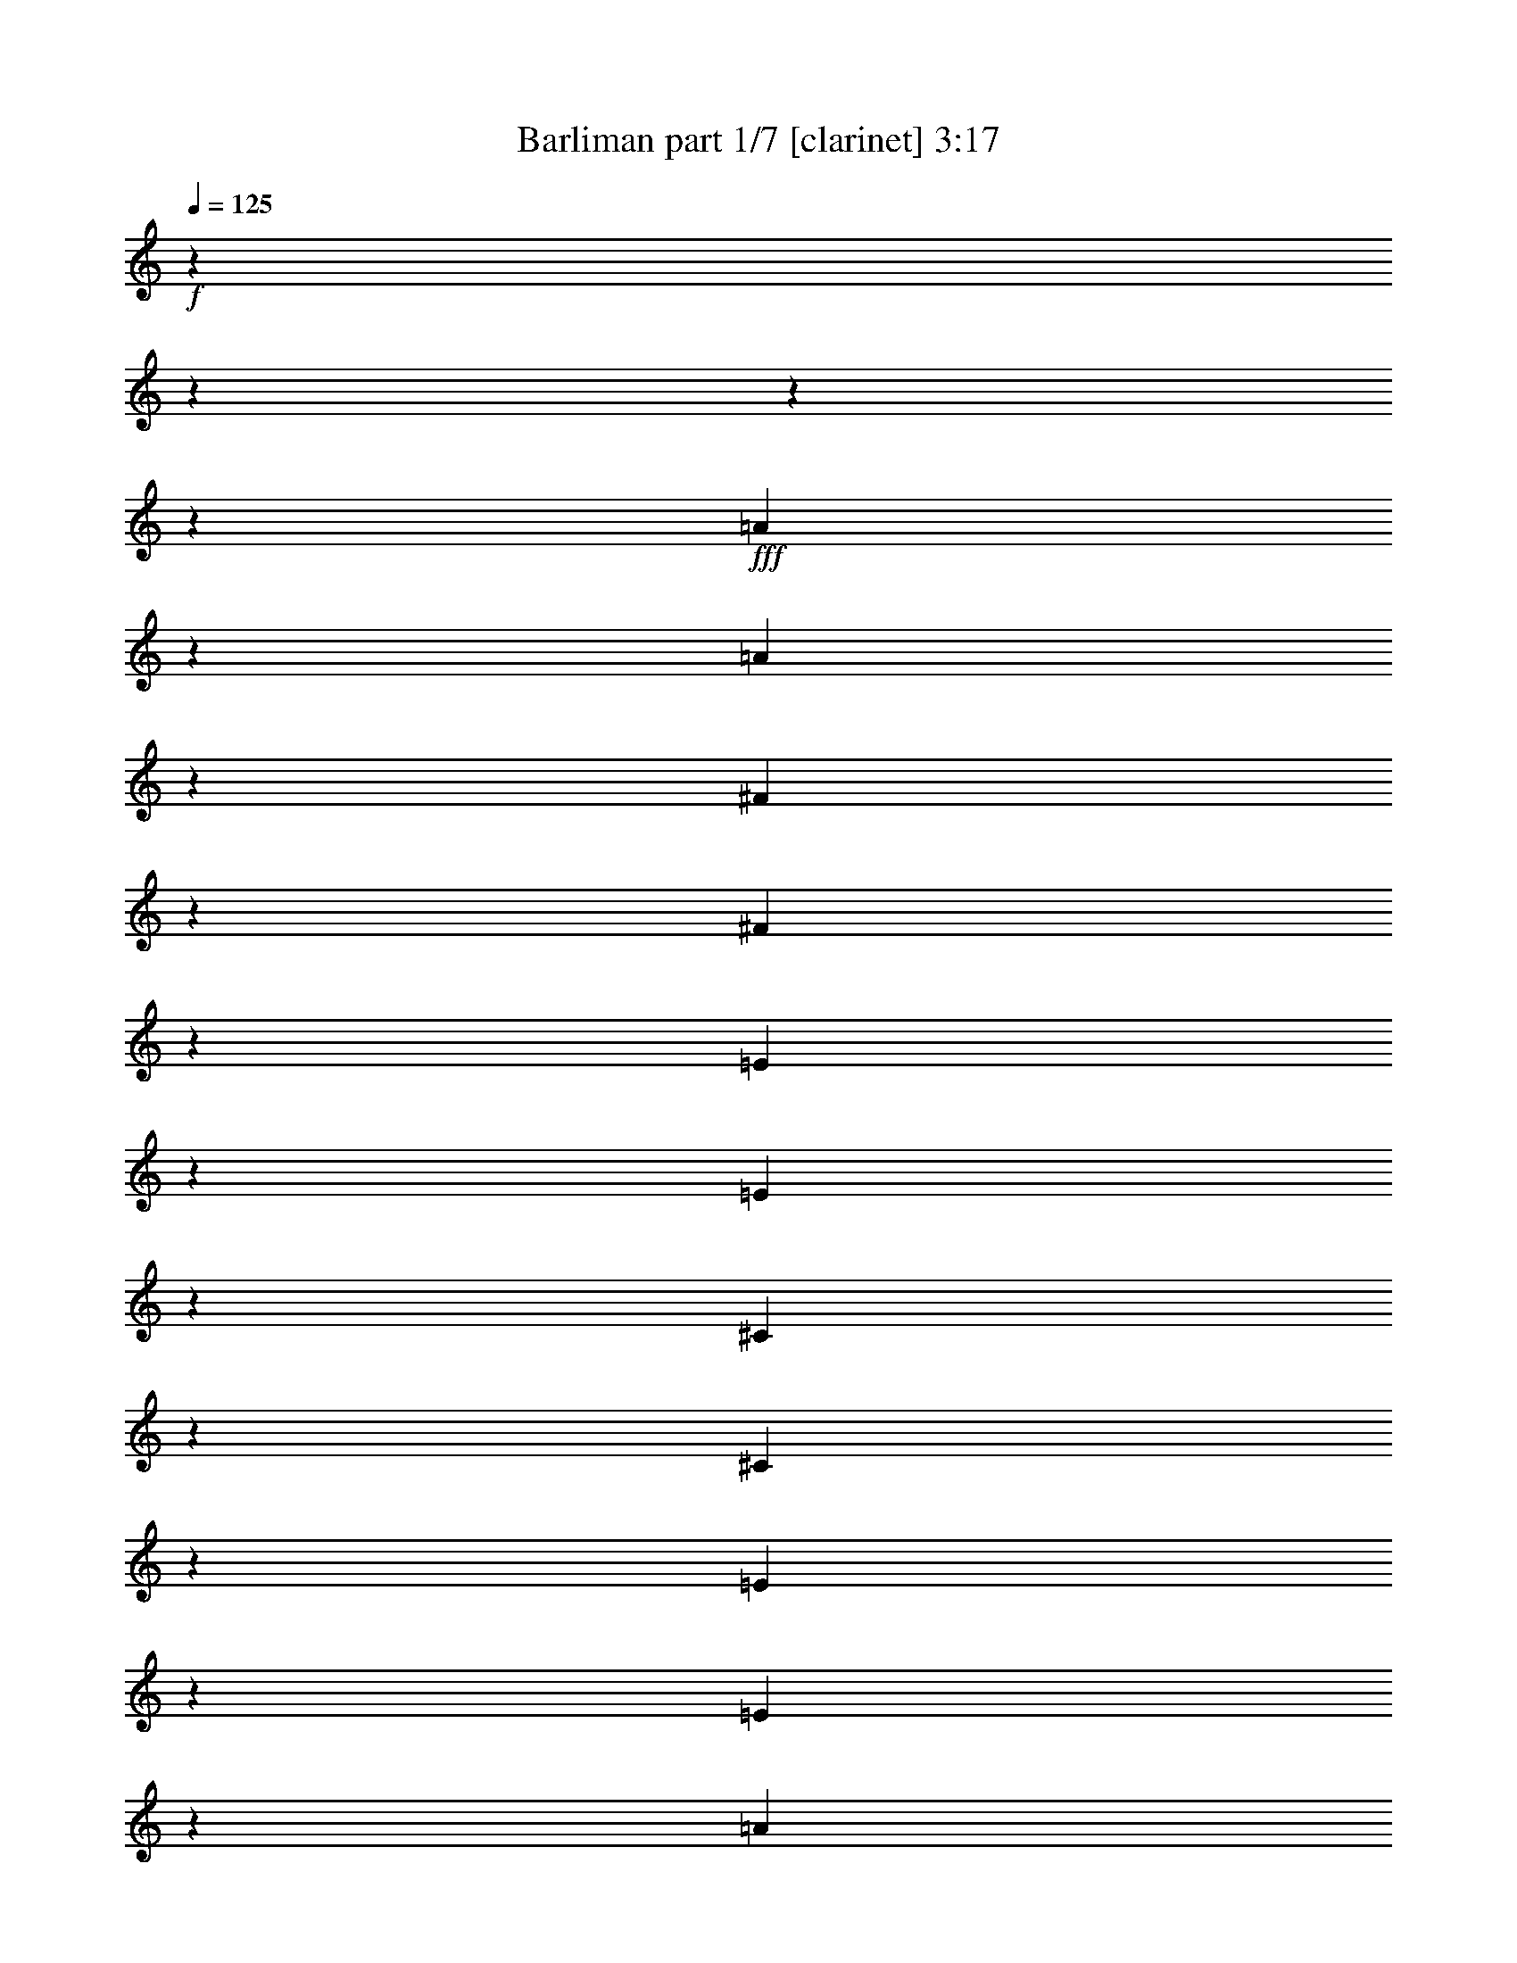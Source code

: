 % Produced with Bruzo's Transcoding Environment 

X:1 
T: Barliman part 1/7 [clarinet] 3:17 
Z: Transcribed with BruTE 
L: 1/4 
Q: 125 
K: C 
+f+ 
z6666/833 
z6666/833 
z6666/833 
z153569/26656 
+fff+ 
[=A33079/26656] 
z829/3332 
[=A1675/6664] 
z243/952 
[^F12/49] 
z965/3808 
[^F2061/6664] 
z4681/26656 
[=E1441/3808] 
z3333/26656 
[=E8563/26656] 
z4665/26656 
[^C16999/26656] 
z4367/13328 
[^C22297/13328] 
z9647/26656 
[=E3509/13328] 
z895/3808 
[=E4367/13328] 
z519/3808 
[=A16515/13328] 
z3313/13328 
[=A4975/13328] 
z3333/26656 
[=B21753/26656] 
z1217/6664 
[^c10065/13328] 
z6381/26656 
[=B60279/26656] 
z1417/833 
[=B32981/26656] 
z101/392 
[=B8131/26656] 
z5235/26656 
[=A8097/26656] 
z2593/13328 
[=A4073/13328] 
z361/1904 
[^F2453/6664] 
z3333/26656 
[^F10131/26656] 
z3373/26656 
[^G587/784] 
z677/3332 
[^G5989/3332] 
z5303/26656 
[^G1147/3808] 
z2627/13328 
[^F9745/26656] 
z1769/13328 
[=E21459/26656] 
z157/833 
[=E2705/3332] 
z5009/26656 
[^F21655/26656] 
z4911/26656 
[^G20087/26656] 
z3267/13328 
[=A23463/26656] 
z1689/13328 
[=E21619/26656] 
z2405/13328 
[^F103/136] 
z5269/26656 
[^G23061/26656] 
z2307/13328 
[=A32049/26656] 
z3483/13328 
[=A8033/26656] 
z1347/6664 
[^F993/3332] 
z1321/6664 
[^F4857/13328] 
z249/1904 
[=E2045/6664] 
z631/3332 
[=E6617/26656] 
z6583/26656 
[^C4187/6664] 
z9763/26656 
[^C12617/13328] 
z54795/26656 
[=A1257/952] 
z4653/26656 
[=A2673/13328] 
z1707/6664 
[=A4085/13328] 
z1299/6664 
[=A1017/3332] 
z5339/26656 
[^G7993/26656] 
z155/833 
[=A479/1904] 
z6439/26656 
[=B3153/3332] 
z10043/3332 
[=B16489/13328] 
z6871/26656 
[=B4897/13328] 
z3489/26656 
[=A481/1568] 
z2553/13328 
[=A4113/13328] 
z4975/26656 
[^F10023/26656] 
z435/3332 
[^F691/1904] 
z3333/26656 
[^G1261/1666] 
z3223/13328 
[^G19275/13328] 
z14857/26656 
[^G6807/26656] 
z5367/26656 
[^F43/119] 
z2311/13328 
[=E18709/26656] 
z3443/13328 
[=E18111/26656] 
z8455/26656 
[^F4969/6664] 
z3345/13328 
[^G9987/13328] 
z101/392 
[=A720/833] 
z3333/26656 
[=E20087/26656] 
z6479/26656 
[^F9259/13328] 
z1769/6664 
[^G4897/6664] 
z4071/13328 
[=A15927/13328] 
z1679/6664 
[=A827/3332] 
z1695/6664 
[^F117/476] 
z1657/6664 
[^F419/1666] 
z5289/26656 
[=E4855/13328] 
z1803/13328 
[=E8059/26656] 
z149/784 
[^C18265/26656] 
z4047/13328 
[^C389/238] 
z1227/3808 
[=E2019/6664] 
z729/3808 
[=E8229/26656] 
z2435/13328 
[=A31793/26656] 
z3361/13328 
[=A9847/26656] 
z3333/26656 
[=B40/49] 
z4653/26656 
[^c20345/26656] 
z5127/26656 
[=B29933/13328] 
z44927/26656 
[=B7933/6664] 
z3487/13328 
[=B8025/26656] 
z11/56 
[=A253/833] 
z299/1568 
[=A3291/13328] 
z133/544 
[^F8877/26656] 
z3333/26656 
[^F49/136] 
z2313/13328 
[^G18705/26656] 
z33/136 
[^G45193/26656] 
z3387/13328 
[^G1175/3808] 
z2477/13328 
[^F9847/26656] 
z3333/26656 
[=E2885/3808] 
z5249/26656 
[=E21415/26656] 
z359/1904 
[^F10819/13328] 
z4721/26656 
[^G9305/13328] 
z205/784 
[=A11649/13328] 
z3333/26656 
[=E10697/13328] 
z345/1904 
[^F2881/3808] 
z5087/26656 
[^G5811/6664] 
z1693/13328 
[=A15805/13328] 
z6795/26656 
[=A6537/26656] 
z1669/6664 
[^F208/833] 
z65/272 
[^F8629/26656] 
z3537/26656 
[=E254/833] 
z2449/13328 
[=E423/1666] 
z2699/13328 
[^C8133/13328] 
z9839/26656 
[^C23491/26656] 
z53639/26656 
[=A17343/13328] 
z3719/26656 
[=A785/3332] 
z6533/26656 
[=A8465/26656] 
z2347/13328 
[=A617/1904] 
z4629/26656 
[^G7037/26656] 
z611/3332 
[=A6777/26656] 
z5335/26656 
[=B12331/13328] 
z78441/26656 
[=B7887/6664] 
z6857/26656 
[=B4873/13328] 
z3333/26656 
[=A8395/26656] 
z4685/26656 
[=A1745/6664] 
z305/1568 
[^F701/1904] 
z435/3332 
[^F9479/26656] 
z3333/26656 
[^G167/238] 
z6675/26656 
[^G38321/26656] 
z395/784 
[^G821/3332] 
z773/3808 
[^F9587/26656] 
z37/272 
[=E2815/3808] 
z395/1666 
[=E17011/26656] 
z8315/26656 
[^F18349/26656] 
z218/833 
[^G2461/3332] 
z3369/13328 
[=A21593/26656] 
z1773/13328 
[=E19785/26656] 
z3187/13328 
[^F18623/26656] 
z821/3332 
[^G9215/13328] 
z8049/26656 
[^A3785/3332] 
z6869/26656 
[^A6463/26656] 
z6729/26656 
[=G6603/26656] 
z1595/6664 
[=G869/3332] 
z2427/13328 
[=F9781/26656] 
z3333/26656 
[=F3515/13328] 
z5067/26656 
[=D2371/3808] 
z251/784 
[=D5391/3332] 
z8231/26656 
[=F6767/26656] 
z5381/26656 
[=F563/1568] 
z3333/26656 
[^A2265/1904] 
z2693/13328 
[^A9613/26656] 
z3369/26656 
[=c5407/6664] 
z127/952 
[=d2825/3808] 
z5303/26656 
[=c7253/3332] 
z21759/13328 
[=c31475/26656] 
z6639/26656 
[=c6693/26656] 
z199/833 
[^A4315/13328] 
z207/1568 
[^A405/1666] 
z6423/26656 
[=G268/833] 
z1721/13328 
[=G9859/26656] 
z3333/26656 
[=A9181/13328] 
z6427/26656 
[=A389/238] 
z3387/13328 
[=A1175/3808] 
z4757/26656 
[=G175/544] 
z1787/13328 
[=F19757/26656] 
z5295/26656 
[=F1257/1568] 
z275/1568 
[=G10161/13328] 
z687/3808 
[=A189/272] 
z6661/26656 
[^A11031/13328] 
z3333/26656 
[=F2659/3332] 
z3727/26656 
[=G4901/6664] 
z47/238 
[=A2675/3332] 
z4827/26656 
[^A2155/1904] 
z6827/26656 
[^A6505/26656] 
z6513/26656 
[=G6819/26656] 
z162/833 
[=G291/952] 
z333/1904 
[=F7003/26656] 
z625/3332 
[=F3333/13328] 
z5311/26656 
[=D16353/26656] 
z4269/13328 
[=D11563/13328] 
z52013/26656 
[^A34497/26656] 
z3333/26656 
[^A5147/26656] 
z6649/26656 
[^A4175/13328] 
z4615/26656 
[^A3525/13328] 
z2593/13328 
[=A4073/13328] 
z257/1904 
[^A6401/26656] 
z187/784 
[=c3377/3808] 
z76261/26656 
[=c30395/26656] 
z3301/13328 
[=c89/272] 
z3333/26656 
[^A471/1568] 
z4881/26656 
[^A8451/26656] 
z3525/26656 
[=G9763/26656] 
z3333/26656 
[=G8377/26656] 
z1709/13328 
[=A9123/13328] 
z397/1568 
[=A9145/6664] 
z3391/6664 
[=A3217/13328] 
z383/1904 
[=G9637/26656] 
z845/6664 
[=F653/952] 
z6529/26656 
[=F8401/13328] 
z1163/3808 
[=G18523/26656] 
z1605/6664 
[=A1327/1904] 
z6623/26656 
[^A21429/26656] 
z3333/26656 
[=F9305/13328] 
z1583/6664 
[=G16999/26656] 
z6981/26656 
[=A563/833] 
z4035/13328 
[=B445/392] 
z905/3808 
[=B6997/26656] 
z5171/26656 
[^G191/784] 
z3151/13328 
[^G3515/13328] 
z2301/13328 
[^F4365/13328] 
z15/119 
[^F4153/13328] 
z1803/13328 
[^D2049/3332] 
z523/1666 
[^D41627/26656] 
z291/952 
[^F3425/13328] 
z5113/26656 
[^F8219/26656] 
z3667/26656 
[=B15665/13328] 
z2607/13328 
[=B169/476] 
z3333/26656 
[^c10159/13328] 
z3659/26656 
[^d2459/3332] 
z5037/26656 
[^c3539/1666] 
z1305/833 
[^c29899/26656] 
z853/3332 
[^c8175/26656] 
z2349/13328 
[=B6967/26656] 
z1249/6664 
[=B3335/13328] 
z5217/26656 
[^G4251/13328] 
z3333/26656 
[^G2403/6664] 
z3389/26656 
[^A1075/1568] 
z5319/26656 
[^A1265/784] 
z3293/13328 
[^A3373/13328] 
z5217/26656 
[^G169/476] 
z3333/26656 
[^F1097/1568] 
z743/3808 
[^F101/136] 
z45/238 
[^G587/784] 
z49/272 
[^A2647/3808] 
z6281/26656 
[=B10841/13328] 
z3333/26656 
[^F20365/26656] 
z101/784 
[^G19897/26656] 
z271/1568 
[^A2913/3808] 
z17/98 
[=B7593/6664] 
z375/1904 
[=B401/1666] 
z3209/13328 
[^G5247/26656] 
z6577/26656 
[^G4211/13328] 
z3377/26656 
[^F473/1904] 
z153/784 
[^F6463/26656] 
z667/3332 
[^D16329/26656] 
z4101/13328 
[^D23461/26656] 
z24877/13328 
[=B31905/26656] 
z1859/13328 
[=B6281/26656] 
z109/544 
[=B7991/26656] 
z4793/26656 
[=B859/3332] 
z2589/13328 
[^A811/3332] 
z1271/6664 
[=B6581/26656] 
z19/98 
[^c3309/3808] 
z9203/3332 
[^c1747/1568] 
z6757/26656 
[^c4271/13328] 
z3333/26656 
[=B251/833] 
z275/1568 
[=B3495/13328] 
z687/3808 
[^G8523/26656] 
z209/1568 
[^G1159/3808] 
z3509/26656 
[^A18155/26656] 
z3239/13328 
[^A35185/26656] 
z13397/26656 
[^A943/3808] 
z2511/13328 
[^G4155/13328] 
z1845/13328 
[^F8987/13328] 
z463/1904 
[^F2407/3808] 
z1725/6664 
[^G9049/13328] 
z1621/6664 
[^A1089/1568] 
z395/1666 
[=B1265/1666] 
z3333/26656 
[^F4609/6664] 
z166/833 
[^G18019/26656] 
z3219/13328 
[^A16893/26656] 
z235/784 
[=c28673/26656] 
z6567/26656 
[=c6765/26656] 
z5221/26656 
[=A1611/6664] 
z167/833 
[=A3161/13328] 
z643/3332 
[=G8579/26656] 
z3333/26656 
[=G7941/26656] 
z4631/26656 
[=E15367/26656] 
z8209/26656 
[=E295/196] 
z1159/3808 
[=G405/1568] 
z4903/26656 
[=G493/1568] 
z3333/26656 
[=c30045/26656] 
z105/544 
[=c8187/26656] 
z3601/26656 
[=d1509/1904] 
z3333/26656 
[=e9301/13328] 
z4925/26656 
[=d7867/3808] 
z20121/13328 
[=d29751/26656] 
z3223/13328 
[=d3443/13328] 
z711/3808 
[=c8355/26656] 
z3433/26656 
[=c67/272] 
z5147/26656 
[=A8185/26656] 
z71/544 
[=A8187/26656] 
z4633/26656 
[=B2433/3808] 
z317/1568 
[=B10735/6664] 
z160/833 
[=B55/224] 
z107/544 
[=A8455/26656] 
z3333/26656 
[=G1227/1666] 
z4703/26656 
[=G4657/6664] 
z5023/26656 
[=A4577/6664] 
z1317/6664 
[=B18063/26656] 
z1599/6664 
[=c20491/26656] 
z3333/26656 
[=G2825/3808] 
z3677/26656 
[=A4497/6664] 
z1335/6664 
[=B5331/6664] 
z3333/26656 
[=c29997/26656] 
z5115/26656 
[=c3275/13328] 
z5277/26656 
[=A6389/26656] 
z2633/13328 
[=A4033/13328] 
z3565/26656 
[=G2025/6664] 
z3555/26656 
[=G1611/6664] 
z741/3808 
[=E14811/26656] 
z2137/6664 
[=E5779/6664] 
z12059/6664 
[=c467/392] 
z839/6664 
[=c311/1666] 
z1621/6664 
[=c214/833] 
z4929/26656 
[=c8403/26656] 
z3473/26656 
[=B3263/13328] 
z1221/6664 
[=c3391/13328] 
z150/833 
[=d2733/3332] 
z17973/6664 
[=d1063/952] 
z191/952 
[=d8371/26656] 
z3333/26656 
[=c3973/13328] 
z41/238 
[=c7073/26656] 
z19/136 
[=A3971/13328] 
z599/3332 
[=A239/784] 
z3333/26656 
[=B17079/26656] 
z3189/13328 
[=B8821/6664] 
z5889/13328 
[=B3277/13328] 
z4905/26656 
[=A8427/26656] 
z25/196 
[=G8299/13328] 
z209/833 
[=G979/1568] 
z6765/26656 
[=A8283/13328] 
z3421/13328 
[=B18155/26656] 
z1583/6664 
[=c9535/13328] 
z3333/26656 
[=G2561/3808] 
z6315/26656 
[=A2127/3332] 
z3135/13328 
[=B17061/26656] 
z415/1666 
[^c4051/3808] 
z3195/13328 
[^c5275/26656] 
z6541/26656 
[^A6791/26656] 
z151/833 
[^A201/784] 
z3641/26656 
[^G4205/13328] 
z3333/26656 
[^G7947/26656] 
z907/6664 
[=F8185/13328] 
z6875/26656 
[=F39787/26656] 
z6945/26656 
[^G6387/26656] 
z5235/26656 
[^G8097/26656] 
z1727/13328 
[^c1067/952] 
z689/3808 
[^c8289/26656] 
z3333/26656 
[^d19961/26656] 
z3333/26656 
[=f8461/13328] 
z6275/26656 
[^d53719/26656] 
z38597/26656 
[^d4247/3808] 
z5139/26656 
[^d6527/26656] 
z19/98 
[^c2041/6664] 
z3459/26656 
[^c1635/6664] 
z2505/13328 
[^A1167/3808] 
z3333/26656 
[^A4241/13328] 
z3333/26656 
[=c4167/6664] 
z783/3332 
[=c20199/13328] 
z5331/26656 
[=c1143/3808] 
z1811/13328 
[^A4145/13328] 
z3333/26656 
[^G18085/26656] 
z159/833 
[^G18243/26656] 
z2537/13328 
[^A18257/26656] 
z1247/6664 
[=c981/1568] 
z6617/26656 
[^c2879/3808] 
z3333/26656 
[^G18225/26656] 
z25/136 
[^A2633/3808] 
z55/392 
[=c1499/1904] 
z3333/26656 
[^c2043/1904] 
z53/272 
[^c809/3332] 
z5191/26656 
[^A3237/13328] 
z5021/26656 
[^A8139/26656] 
z3333/26656 
[^G3419/13328] 
z137/784 
[^G109/544] 
z2649/13328 
[=F75/136] 
z8339/26656 
[=F13/16] 
z3361/1904 
[^c3909/3332] 
z1679/13328 
[^c2487/13328] 
z6331/26656 
[^c7001/26656] 
z2307/13328 
[^c1763/6664] 
z137/784 
[=c143/544] 
z201/1568 
[^c3291/13328] 
z4843/26656 
[^d21821/26656] 
z9973/3808 
[^d28513/26656] 
z5283/26656 
[^d4105/13328] 
z3333/26656 
[^c8171/26656] 
z3373/26656 
[^c3313/13328] 
z2423/13328 
[^A75/238] 
z3333/26656 
[^A7139/26656] 
z3333/26656 
[=c17945/26656] 
z2595/13328 
[=c17403/13328] 
z11605/26656 
[=c1265/6664] 
z1353/6664 
[^A495/1666] 
z1871/13328 
[^G8961/13328] 
z2523/13328 
[^G267/476] 
z83/272 
[^A31/49] 
z55/272 
[=c2563/3808] 
z769/3808 
[^c19587/26656] 
z3333/26656 
[^G4173/6664] 
z6395/26656 
[^A2117/3332] 
z2599/13328 
[=c16467/26656] 
z6905/26656 
[^c4013/3808] 
z1339/6664 
[^c3155/13328] 
z167/833 
[^A129/544] 
z2573/13328 
[^A815/3332] 
z39/224 
[^G7417/26656] 
z3333/26656 
[^G1985/6664] 
z71/544 
[=F3713/6664] 
z505/1666 
[=F9229/6664] 
z4175/13328 
[^G831/3332] 
z2409/13328 
[^G214/833] 
z3715/26656 
[^c411/392] 
z449/1904 
[^c1825/6664] 
z3333/26656 
[^d9823/13328] 
z3333/26656 
[=f16763/26656] 
z5289/26656 
[^d7577/3808] 
z38021/26656 
[^d6743/6664] 
z6593/26656 
[^d6739/26656] 
z2399/13328 
[^c101/392] 
z2299/13328 
[^c5401/26656] 
z5161/26656 
[^A501/1666] 
z3333/26656 
[^A8321/26656] 
z3333/26656 
[=c16831/26656] 
z709/3808 
[=c817/544] 
z5069/26656 
[=c97/392] 
z2435/13328 
[^A8133/26656] 
z3333/26656 
[^G8497/13328] 
z5035/26656 
[^G2287/3332] 
z2353/13328 
[^A16959/26656] 
z1285/6664 
[=c243/392] 
z6455/26656 
[^c2887/3808] 
z6666/833 
z3333/13328 

X:2 
T: Barliman part 2/7 [horn] 3:17 
Z: Transcribed with BruTE 
L: 1/4 
Q: 125 
K: C 
+pp+ 
z6666/833 
z6666/833 
z6666/833 
z6666/833 
z6666/833 
z6666/833 
z6666/833 
z6666/833 
z93045/26656 
+fff+ 
[=E7639/13328=A7639/13328] 
z5713/13328 
+fff+ 
[=E413/544=A413/544] 
z164699/26656 
+fff+ 
[=E738/833^G738/833] 
z6666/833 
z6666/833 
z6666/833 
z6666/833 
z6666/833 
z6666/833 
z160205/26656 
+fff+ 
[=E305/544=A305/544-] 
[=A3333/26656] 
z4007/13328 
[=E20149/26656=A20149/26656] 
z156943/26656 
[^G3333/26656-] 
[=E5343/6664^G5343/6664] 
z6666/833 
z6666/833 
z6666/833 
z6666/833 
z6666/833 
z90803/13328 
[^A15853/13328] 
z5291/26656 
[^A375/1568] 
z949/3808 
[=G6689/26656] 
z759/3808 
[=G8019/26656] 
z599/3332 
[=F6873/26656] 
z2565/13328 
[=F817/3332] 
z3137/13328 
[=D7695/13328] 
z8667/26656 
[=D24865/26656] 
[=F14797/26656^A14797/26656] 
z10275/26656 
[=F9861/13328^A9861/13328] 
z451/1904 
[^A1052/833] 
z3333/26656 
[^A1671/6664] 
z5111/26656 
[^A8221/26656] 
z4745/26656 
[^A8587/26656] 
z3649/26656 
+fff+ 
[=A501/1666] 
z233/1666 
+fff+ 
[^A81/272] 
z1205/6664 
[=c11755/13328] 
z26375/26656 
[=F10977/13328=A10977/13328] 
z28061/26656 
[=c15133/13328] 
z99/392 
[=c195/544] 
z3333/26656 
[^A1761/6664] 
z2505/13328 
[^A4161/13328] 
z215/1568 
+fff+ 
[=G9677/26656] 
z1709/13328 
[=G1031/3332] 
z887/6664 
+fff+ 
[=A19783/26656] 
z5211/26656 
[=A19059/13328] 
z12027/26656 
[=A197/833] 
z6325/26656 
[=G4337/13328] 
z1755/13328 
[=F9077/13328] 
z6659/26656 
[=F521/833] 
z8271/26656 
[=G18393/26656] 
z6549/26656 
[=A18449/26656] 
z6753/26656 
[^A5357/6664] 
z3333/26656 
[=F18481/26656] 
z3231/13328 
[=G18535/26656] 
z3139/13328 
[=A17053/26656] 
z4099/13328 
[=B7533/6664] 
z6463/26656 
[=B6869/26656] 
z2649/13328 
[^G6367/26656] 
z3215/13328 
[^G29/112] 
z4729/26656 
[^F1229/3808] 
z109/833 
[^F4089/13328] 
z1867/13328 
[^D8965/13328] 
z3415/13328 
[^D41499/26656] 
z8275/26656 
[^F6723/26656] 
z5241/26656 
[^F8091/26656] 
z4629/26656 
[=B949/833] 
z2671/13328 
+fff+ 
[=B169/476] 
z3333/26656 
+fff+ 
[^c10095/13328] 
z4621/26656 
[^d9355/13328] 
z5165/26656 
[^c3531/1666] 
z11/7 
[^c15719/13328] 
z755/3808 
[^c8047/26656] 
z2413/13328 
[=B4253/13328] 
z3457/26656 
[=B3271/13328] 
z167/833 
[^G1167/3332] 
z3333/26656 
[^G8651/26656] 
z3517/26656 
+fff+ 
[^A18147/26656] 
z785/3332 
[^A6245/3808] 
z631/3332 
[^A3309/13328] 
z5345/26656 
[^G169/476] 
z3333/26656 
+fff+ 
[^F18521/26656] 
z333/1666 
[^F1157/1568] 
z19/98 
+fff+ 
[^G9915/13328] 
z4929/26656 
+fff+ 
[^A9201/13328] 
z377/1568 
[=B10841/13328] 
z3333/26656 
[^F413/544] 
z1781/13328 
[^G19769/26656] 
z4735/26656 
[^A20263/26656] 
z4749/26656 
[=B4321/3808] 
z24/119 
[=B185/784] 
z409/1666 
[^G1697/6664] 
z1259/6664 
[^G61/196] 
z3503/26656 
[^F583/1904] 
z1831/13328 
[^F6337/26656] 
z6295/26656 
[^D7685/13328] 
z1041/3332 
[^D23673/26656] 
[^F14661/26656=B14661/26656] 
z591/1568 
[^F18283/26656=B18283/26656] 
z6551/26656 
[=B31779/26656] 
z4677/26656 
[=B2661/13328] 
z6301/26656 
[=B7031/26656] 
z4919/26656 
[=B8413/26656] 
z3637/26656 
+fff+ 
[^A2007/6664] 
z443/3332 
+fff+ 
[=B6455/26656] 
z2647/13328 
[^c3291/3808] 
z23627/26656 
[^A3333/26656-] 
[^F9851/13328^A9851/13328] 
z27921/26656 
[^c7185/6664] 
z6883/26656 
[^c9375/26656] 
z3333/26656 
[=B7073/26656] 
z4801/26656 
[=B429/1666] 
z705/3808 
+fff+ 
[^G8397/26656] 
z3679/26656 
[^G8289/26656] 
z3333/26656 
+fff+ 
[^A18029/26656] 
z1651/6664 
[^A36725/26656] 
z11857/26656 
[^A925/3808] 
z1287/6664 
[^G1023/3332] 
z4649/26656 
[^F17015/26656] 
z59/238 
[^F2389/3808] 
z7025/26656 
[^G17973/26656] 
z3305/13328 
[^A18387/26656] 
z3223/13328 
[=B10109/13328] 
z3355/26656 
[^F9155/13328] 
z4/17 
[^G2437/3808] 
z6563/26656 
[^A524/833] 
z4057/13328 
[=c28549/26656] 
z6691/26656 
[=c6641/26656] 
z5345/26656 
[=A395/1666] 
z3151/13328 
[=A3515/13328] 
z1801/13328 
[=G2353/6664] 
z3333/26656 
[=G873/3332] 
z4755/26656 
[=E15243/26656] 
z8333/26656 
[=E9999/6664] 
z8237/26656 
[=G6761/26656] 
z5027/26656 
[=G8305/26656] 
z487/3808 
[=c29921/26656] 
z5269/26656 
+fff+ 
[=c8455/26656] 
z3333/26656 
+fff+ 
[=d1509/1904] 
z3333/26656 
[=e9239/13328] 
z297/1568 
[=d54945/26656] 
z20183/13328 
[=d29627/26656] 
z3285/13328 
[=d69/272] 
z5101/26656 
[=c8231/26656] 
z3557/26656 
[=c3221/13328] 
z753/3808 
[=A8331/26656] 
z3333/26656 
[=A9487/26656] 
z3333/26656 
+fff+ 
[=B16907/26656] 
z6347/26656 
[=B20991/13328] 
z1311/6664 
[=B1011/3332] 
z925/6664 
[=A1327/3808] 
z3333/26656 
+fff+ 
[=G9337/13328] 
z4827/26656 
[=G2313/3332] 
z5147/26656 
+fff+ 
[=A19851/26656] 
z3725/26656 
+fff+ 
[=B17939/26656] 
z815/3332 
[=c20491/26656] 
z3333/26656 
[=G19651/26656] 
z331/1904 
[=A2671/3808] 
z4631/26656 
[=B20367/26656] 
z3455/26656 
[=c29875/26656] 
z5237/26656 
[=c1607/6664] 
z5399/26656 
[=A6267/26656] 
z1347/6664 
[=A993/3332] 
z3687/26656 
[=G3989/13328] 
z3677/26656 
[=G3161/13328] 
z5309/26656 
[=E14689/26656] 
z255/784 
[=E23335/26656] 
[=G14657/26656=c14657/26656] 
z571/1568 
[=G16739/26656-=c16739/26656] 
[=G3333/26656] 
z3581/26656 
[=c15817/13328] 
z71/544 
[=c815/3332] 
z4939/26656 
[=c3363/13328] 
z1263/6664 
[=c1035/3332] 
z3595/26656 
+fff+ 
[=B1601/6664] 
z5007/26656 
+fff+ 
[=c6659/26656] 
z4923/26656 
[=d23407/26656] 
z1377/1568 
[=G2515/3332-=B2515/3332] 
[=G3333/26656] 
z11743/13328 
[=d14821/13328] 
z197/833 
[=d8371/26656] 
z3333/26656 
[=c3495/13328] 
z2357/13328 
[=c993/3808] 
z585/3332 
+fff+ 
[=A8567/26656] 
z3333/26656 
[=A239/784] 
z3333/26656 
+fff+ 
[=B16957/26656] 
z6501/26656 
[=B5023/3808] 
z25/56 
[=B201/833] 
z5027/26656 
[=A8305/26656] 
z1761/13328 
[=G9071/13328] 
z643/3332 
[=G16521/26656] 
z6887/26656 
[=A4111/6664] 
z1741/6664 
[=B18033/26656] 
z461/1904 
[=c622/833] 
z3333/26656 
[=G16971/26656] 
z6437/26656 
[=A8447/13328] 
z47/196 
[=B16939/26656] 
z6761/26656 
[^c7059/6664] 
z383/1568 
[^c6821/26656] 
z2497/13328 
[^A953/3808] 
z619/3332 
[^A3357/13328] 
z4595/26656 
[^G4205/13328] 
z3333/26656 
[^G999/3808] 
z937/6664 
[=F8125/13328] 
z1749/6664 
[=F19833/13328] 
z7065/26656 
[^G6267/26656] 
z1339/6664 
[^G997/3332] 
z1787/13328 
[^c7439/6664] 
z4943/26656 
+fff+ 
[^c4145/13328] 
z3333/26656 
+fff+ 
[^d2495/3332] 
z3333/26656 
[=f8401/13328] 
z6395/26656 
[^d7657/3808] 
z19359/13328 
[^d3701/3332] 
z1315/6664 
[^d3203/13328] 
z661/3332 
[^c2011/6664] 
z3579/26656 
[^c1605/6664] 
z2565/13328 
[^A1167/3808] 
z3333/26656 
[^A1195/3808] 
z29/224 
+fff+ 
[=c16547/26656] 
z6385/26656 
[=c40277/26656] 
z449/1904 
[=c3523/13328] 
z3743/26656 
[^A8289/26656] 
z3333/26656 
+fff+ 
[^G17965/26656] 
z93/476 
[^G2589/3808] 
z5195/26656 
+fff+ 
[^A2267/3332] 
z5109/26656 
+fff+ 
[=c4139/6664] 
z3369/13328 
[^c2879/3808] 
z3333/26656 
[^G1163/1568] 
z1677/13328 
[^A9155/13328] 
z2347/13328 
[=c20151/26656] 
z3333/26656 
[^c4069/3808] 
z759/3808 
[^c6353/26656] 
z2655/13328 
[^A6355/26656] 
z1285/6664 
[^A8139/26656] 
z3333/26656 
[^G6719/26656] 
z281/1568 
[^G373/1904] 
z3125/13328 
[=F491/952] 
z4229/13328 
[=F9841/13328] 
z3333/26656 
[^G13523/26656^c13523/26656] 
z9683/26656 
[^G16981/26656^c16981/26656] 
z6343/26656 
[^c1895/1666] 
z3477/26656 
[^c3261/13328] 
z4783/26656 
[^c3441/13328] 
z4733/26656 
[^c6933/26656] 
z281/1568 
+fff+ 
[=c123/476] 
z13/98 
+fff+ 
[^c6463/26656] 
z4961/26656 
[^d21703/26656] 
z21971/26656 
[=c3333/26656-] 
[^G17617/26656-=c17617/26656] 
[^G3333/26656] 
z5919/6664 
[^d14197/13328] 
z2701/13328 
[^d4105/13328] 
z3333/26656 
[^c2013/6664] 
z873/6664 
[^c8139/26656] 
z3333/26656 
+fff+ 
[^A8367/26656] 
z99/784 
[^A67/224] 
z3333/26656 
+fff+ 
[=c531/833] 
z5309/26656 
[=c34687/26656] 
z2931/6664 
[=c4941/26656] 
z1591/6664 
[^A5/16] 
z3333/26656 
[^G16969/26656] 
z5165/26656 
[^G4125/6664] 
z3293/13328 
[^A985/1568] 
z453/1904 
[=c2427/3808] 
z198/833 
[^c18661/26656] 
z3425/26656 
[^G570/833] 
z4847/26656 
[^A16817/26656] 
z5317/26656 
[=c4087/6664] 
z3511/13328 
[^c13987/13328] 
z53/224 
[^c5359/26656] 
z6295/26656 
[^A2685/13328] 
z5263/26656 
[^A6403/26656] 
z2379/13328 
[^G8251/26656] 
z3333/26656 
[^G6989/26656] 
z899/6664 
[=F8201/13328] 
z933/3808 
[=F1202/833] 
z3401/13328 
[^G3265/13328] 
z617/3332 
[^G3365/13328] 
z2333/13328 
[^c3583/3332] 
z148/833 
+fff+ 
[^c1825/6664] 
z3333/26656 
+fff+ 
[^d19627/26656] 
z419/3332 
[=f1189/1904] 
z159/784 
[^d26461/13328] 
z38139/26656 
[^d28521/26656] 
z1261/6664 
[^d6621/26656] 
z4915/26656 
[^c6751/26656] 
z4715/26656 
[^c1321/6664] 
z5279/26656 
[^A501/1666] 
z3333/26656 
[^A8321/26656] 
z3333/26656 
+fff+ 
[=c16713/26656] 
z635/3332 
[=c587/392] 
z2593/13328 
[=c6479/26656] 
z4987/26656 
[^A8133/26656] 
z3333/26656 
+fff+ 
[^G2411/3808] 
z23/119 
[^G371/544] 
z603/3332 
+fff+ 
[^A18507/26656] 
z449/3332 
+fff+ 
[=c8203/13328] 
z939/3808 
[^c20091/26656] 
z6666/833 
z3333/13328 

X:3 
T: Barliman part 3/7 [lute] 3:17 
Z: Transcribed with BruTE 
L: 1/4 
Q: 125 
K: C 
+ppp+ 
z158367/26656 
+mp+ 
[=A,3333/6664-] 
[=A,9901/26656^c9901/26656-=e9901/26656-] 
+pp+ 
[^c3333/26656=e3333/26656] 
+pp+ 
[=D6641/26656] 
+pp+ 
[=E3333/13328-] 
[=E709/1904^c709/1904-=e709/1904-] 
[^c3333/26656=e3333/26656] 
+mp+ 
[=A,3333/6664-] 
[=A,9901/26656^c9901/26656-=e9901/26656-] 
+pp+ 
[^c3333/26656=e3333/26656] 
+pp+ 
[=D6641/26656] 
+pp+ 
[=E3333/13328-] 
[=E709/1904^c709/1904-=e709/1904] 
+pp+ 
[^c3333/26656] 
+pp+ 
[=A,3333/6664-] 
[=A,5367/13328^c5367/13328-=e5367/13328] 
+pp+ 
[=D3333/26656-^c3333/26656] 
[=D4975/26656] 
+pp+ 
[=E6641/26656-] 
[=E4975/13328-^c4975/13328=e4975/13328] 
[=E3333/26656] 
+mp+ 
[=D3333/6664-] 
[=D4975/13328=d4975/13328-^f4975/13328-] 
[=d4951/26656^f4951/26656=G4951/26656-] 
+pp+ 
[=G4975/26656] 
[=A3333/13328-] 
+pp+ 
[=A9925/26656=d9925/26656^f9925/26656-] 
[^f3333/26656] 
+mp+ 
[=D3333/6664-] 
[=D9901/26656=d9901/26656-^f9901/26656-] 
+pp+ 
[=d3333/26656^f3333/26656] 
+pp+ 
[=G3321/13328] 
+pp+ 
[=A3333/13328-] 
[=A9925/26656=d9925/26656^f9925/26656-] 
[^f3333/26656] 
[=A,3333/6664-] 
[=A,9901/26656^c9901/26656-=e9901/26656-] 
[^c3333/26656=e3333/26656] 
+pp+ 
[=D3321/13328] 
+pp+ 
[=E3333/13328-] 
[=E9925/26656^c9925/26656=e9925/26656] 
z3333/26656 
[=A,3333/6664-] 
[=A,2071/6664^c2071/6664-=e2071/6664-] 
[^c2475/13328=e2475/13328] 
+pp+ 
[=D3321/13328] 
+pp+ 
[=E4999/26656-] 
[=E1537/3808^c1537/3808=e1537/3808] 
z3333/26656 
[=E,13283/26656-] 
[=E,4975/13328=B4975/13328=e4975/13328] 
z3333/26656 
[=A,6641/26656] 
[=B,3321/13328-] 
[=B,4975/13328=B4975/13328=e4975/13328] 
z3333/26656 
+mp+ 
[=A,13283/26656-] 
[=A,4975/13328^c4975/13328=e4975/13328] 
z3333/26656 
+pp+ 
[=D6641/26656] 
+pp+ 
[=E3321/13328-] 
[=E4975/13328-^c4975/13328=e4975/13328] 
[=E3333/26656] 
[=A,3333/6664-] 
[=A,9901/26656^c9901/26656=e9901/26656] 
z3333/26656 
+pp+ 
[=D6641/26656] 
+pp+ 
[=E3321/13328-] 
[=E4975/13328^c4975/13328=e4975/13328] 
z3333/26656 
[=A,3333/6664-] 
[=A,9901/26656^c9901/26656-=e9901/26656-] 
[^c3333/26656=e3333/26656] 
+pp+ 
[=D6641/26656] 
+pp+ 
[=E3321/13328-] 
[=E12449/26656^c12449/26656=e12449/26656] 
[=A,3333/6664-] 
[=A,9901/26656^c9901/26656=e9901/26656] 
z3333/26656 
+pp+ 
[=D3321/13328] 
+pp+ 
[=E6641/26656-] 
[=E4975/13328-^c4975/13328=e4975/13328] 
[=E3333/26656] 
+mp+ 
[=A,3333/6664-] 
[=A,9901/26656^c9901/26656-=e9901/26656-] 
+pp+ 
[^c3333/26656=e3333/26656] 
+pp+ 
[=D3321/13328] 
+pp+ 
[=E3333/13328-] 
[=E9925/26656^c9925/26656-=e9925/26656-] 
[^c3333/26656=e3333/26656] 
+mp+ 
[=A,3333/6664-] 
[=A,9901/26656^c9901/26656-=e9901/26656-] 
+pp+ 
[^c3333/26656=e3333/26656] 
+pp+ 
[=D3321/13328] 
+pp+ 
[=E3333/13328-] 
[=E9925/26656^c9925/26656-=e9925/26656-] 
[^c3333/26656=e3333/26656] 
[=A,3333/6664-] 
[=A,9901/26656^c9901/26656-=e9901/26656] 
+pp+ 
[^c3333/26656] 
[=D3321/13328] 
+pp+ 
[=E6641/26656-] 
[=E4975/13328-^c4975/13328=e4975/13328] 
[=E3333/26656] 
[=A,5833/13328-] 
[=A,10783/26656^c10783/26656-=e10783/26656-] 
[^c2475/13328=e2475/13328=D2475/13328-] 
+pp+ 
[=D4975/26656] 
+pp+ 
[=E3333/13328-] 
[=E13259/26656^c13259/26656=e13259/26656] 
[=A,3333/6664-] 
[=A,6617/13328^c6617/13328=e6617/13328] 
+pp+ 
[=D6641/26656] 
+pp+ 
[=E3321/13328-] 
[=E4975/13328-^c4975/13328=e4975/13328] 
[=E3333/26656] 
[=A,3333/6664-] 
[=A,9901/26656^c9901/26656-=e9901/26656-] 
[^c3333/26656=e3333/26656] 
+pp+ 
[=D6641/26656] 
+pp+ 
[=E3333/13328-] 
[=E709/1904^c709/1904-=e709/1904] 
+pp+ 
[^c3333/26656] 
+pp+ 
[=E,13283/26656-] 
[=E,4975/13328=B4975/13328=e4975/13328] 
z3333/26656 
[=A,6641/26656] 
[=B,3321/13328-] 
[=B,4975/13328-=B4975/13328=e4975/13328-] 
[=B,3333/26656=e3333/26656] 
[=E,13283/26656-] 
[=E,2279/6664=B2279/6664=e2279/6664] 
z3333/26656 
[=A,3321/13328] 
[=B,6641/26656-] 
[=B,4975/13328=B4975/13328=e4975/13328-] 
[=e3333/26656] 
[=E,13283/26656-] 
[=E,4975/13328=B4975/13328=e4975/13328] 
z3333/26656 
[=A,3321/13328] 
[=B,6641/26656-] 
[=B,4975/13328-=B4975/13328=e4975/13328-] 
[=B,3333/26656=e3333/26656] 
[=E,13283/26656-] 
[=E,4975/13328=B4975/13328=e4975/13328] 
z3333/26656 
[=A,3321/13328] 
[=B,6641/26656-] 
[=B,4975/13328-=B4975/13328=e4975/13328-] 
[=B,3333/26656=e3333/26656] 
[=E,13283/26656-] 
[=E,4975/13328-=B4975/13328=e4975/13328] 
[=E,3333/26656] 
[=A,3321/13328] 
[=B,6641/26656-] 
[=B,4975/13328-=B4975/13328=e4975/13328-] 
[=B,3333/26656=e3333/26656] 
[=E,13283/26656-] 
[=E,4975/13328=B4975/13328=e4975/13328] 
z3333/26656 
[=A,2071/13328-] 
[=A,3333/26656=B,3333/26656-] 
[=B,4975/26656-] 
[=B,4975/13328=B4975/13328=e4975/13328] 
z3333/26656 
[=E,13283/26656-] 
[=E,4975/13328=B4975/13328=e4975/13328] 
z3333/26656 
[=A,6641/26656] 
[=B,3321/13328-] 
[=B,4975/13328=B4975/13328=e4975/13328] 
z3333/26656 
[=E,13283/26656-] 
[=E,4975/13328=B4975/13328=e4975/13328] 
z3333/26656 
[=A,6641/26656] 
[=B,3321/13328-] 
[=B,4975/13328-=B4975/13328=e4975/13328-] 
[=B,3333/26656=e3333/26656] 
+mp+ 
[=A,3333/6664-] 
[=A,9901/26656^c9901/26656=e9901/26656-] 
+pp+ 
[=e3333/26656] 
+pp+ 
[=D6641/26656] 
+pp+ 
[=E3333/13328-] 
[=E709/1904^c709/1904-=e709/1904-] 
[^c3333/26656=e3333/26656] 
+mp+ 
[=A,3333/6664-] 
[=A,8283/26656^c8283/26656-=e8283/26656-] 
+pp+ 
[^c4951/26656=e4951/26656] 
+pp+ 
[=D6641/26656] 
+pp+ 
[=E3333/13328-] 
[=E1775/3808^c1775/3808=e1775/3808] 
[=E3235/6664=A3235/6664^c3235/6664=e3235/6664] 
z6813/13328 
[=E6519/13328=A6519/13328^c6519/13328=e6519/13328] 
z1691/3332 
+pp+ 
[=E821/1666=A821/1666^c821/1666=e821/1666] 
z395/784 
+pp+ 
[=E6617/13328=A6617/13328^c6617/13328=e6617/13328] 
z3333/6664 
[=E3333/6664=A3333/6664^c3333/6664=e3333/6664] 
z6617/13328 
[=E395/784=A395/784^c395/784=e395/784] 
z16567/6664 
[=E6029/13328=A6029/13328^c6029/13328=e6029/13328] 
z13675/26656 
[=E12989/26656=A12989/26656^c12989/26656=e12989/26656] 
z13577/26656 
[=E13087/26656=A13087/26656^c13087/26656=e13087/26656] 
z13479/26656 
[=E13185/26656=A13185/26656^c13185/26656=e13185/26656] 
z13381/26656 
[=E13283/26656^G13283/26656=B13283/26656=e13283/26656] 
z13283/26656 
[=E13381/26656^G13381/26656=B13381/26656=e13381/26656] 
z3901/1568 
[=E1501/3332^G1501/3332=B1501/3332=e1501/3332] 
z3431/6664 
[=E3235/6664^G3235/6664=B3235/6664=e3235/6664] 
z6813/13328 
[=E6519/13328^G6519/13328=B6519/13328=e6519/13328] 
z1691/3332 
[=E821/1666^G821/1666=B821/1666=e821/1666] 
z395/784 
[=E6617/13328^G6617/13328=B6617/13328=e6617/13328] 
z3333/6664 
[=E3333/6664^G3333/6664=B3333/6664=e3333/6664] 
z6617/13328 
[=E395/784^G395/784=B395/784=e395/784] 
z821/1666 
[=E1691/3332^G1691/3332=B1691/3332=e1691/3332] 
z6519/13328 
[=E1495/3332^G1495/3332=B1495/3332=e1495/3332] 
z7303/13328 
[=E6029/13328^G6029/13328=B6029/13328=e6029/13328] 
z13675/26656 
[=E12989/26656^G12989/26656=B12989/26656=e12989/26656] 
z13577/26656 
[=E13087/26656^G13087/26656=B13087/26656=e13087/26656] 
z13479/26656 
[=E13185/26656=A13185/26656^c13185/26656=e13185/26656] 
z13381/26656 
[=E13283/26656=A13283/26656^c13283/26656=e13283/26656] 
z13283/26656 
[=E13381/26656=A13381/26656^c13381/26656=e13381/26656] 
z13185/26656 
[=E13479/26656=A13479/26656^c13479/26656=e13479/26656] 
z13087/26656 
[=E25525/26656=A25525/26656^c25525/26656=e25525/26656] 
+pp+ 
[=E3295/3332] 
[=A6687/26656^c6687/26656=e6687/26656] 
z2459/3332 
+pp+ 
[=E437/1666] 
z9267/13328 
[=E202/833=A202/833^c202/833=e202/833] 
z19895/26656 
[=e967/3808] 
z9795/13328 
[=E3537/13328=A3537/13328^c3537/13328=e3537/13328] 
z659/952 
[=E55/224=A55/224^c55/224=e55/224] 
z9907/13328 
[=E12763/13328=A12763/13328^c12763/13328=e12763/13328] 
[=E26359/26656=A26359/26656^c26359/26656=e26359/26656] 
[=E23027/26656=A23027/26656^c23027/26656=e23027/26656] 
z3333/26656 
[=E25525/26656=A25525/26656^c25525/26656=e25525/26656] 
[=E3295/3332^G3295/3332=B3295/3332=e3295/3332] 
[=E11513/13328=e11513/13328] 
z3333/26656 
[=E3333/13328-^G3333/13328=B3333/13328=e3333/13328-] 
+pp+ 
[=E15527/26656-=e15527/26656] 
[=E3333/26656] 
+pp+ 
[=E26359/26656] 
[^G6789/26656=B6789/26656=e6789/26656] 
z18737/26656 
[=E3333/13328^G3333/13328-=B3333/13328-=e3333/13328-] 
[^G19693/26656=B19693/26656=e19693/26656] 
[=E26359/26656^G26359/26656=B26359/26656=e26359/26656] 
[=E12763/13328^G12763/13328=B12763/13328=e12763/13328] 
[=E11513/13328-^G11513/13328=B11513/13328-=e11513/13328-] 
[=E3333/26656=B3333/26656=e3333/26656] 
[=E23027/26656^G23027/26656=B23027/26656=e23027/26656] 
z3333/26656 
[=E25525/26656^G25525/26656=B25525/26656=e25525/26656] 
[=B3295/3332=e3295/3332] 
+pp+ 
[=E961/3808^G961/3808] 
z1227/1666 
+pp+ 
[=E3333/13328-^G3333/13328-=B3333/13328=e3333/13328] 
[=E9349/13328^G9349/13328] 
z26521/26656 
[=E6809/26656^G6809/26656=B6809/26656=e6809/26656] 
z1101/1568 
[=E3571/3808-=A3571/3808-^c3571/3808-=e3571/3808] 
[=E3333/26656=A3333/26656^c3333/26656] 
z871/952 
[=E3445/13328=A3445/13328^c3445/13328=e3445/13328] 
z4659/6664 
[=E3333/13328=A3333/13328^c3333/13328-=e3333/13328] 
[^c9847/13328] 
[=E3333/13328=A3333/13328^c3333/13328-=e3333/13328-] 
[^c6413/26656=e6413/26656] 
+pp+ 
[=A6123/13328] 
+pp+ 
[=A3333/13328-^c3333/13328=e3333/13328] 
[=A6413/26656] 
[=E3333/13328=A3333/13328-] 
[=A3207/13328] 
[=A3333/13328-^c3333/13328=e3333/13328] 
+pp+ 
[=A1395/6664] 
+pp+ 
[=E3333/13328=A3333/13328-=e3333/13328] 
[=A6413/26656] 
+pp+ 
[=A3333/13328-^c3333/13328=e3333/13328-] 
[=A3207/13328=e3207/13328] 
+pp+ 
[=E3333/13328=A3333/13328-] 
[=A6413/26656] 
[=E3333/13328-=A3333/13328-^c3333/13328=e3333/13328] 
[=E1957/13328-=A1957/13328] 
[=E3333/26656=A3333/26656-] 
[=A11413/26656] 
[=E3333/13328=A3333/13328-^c3333/13328=e3333/13328] 
[=A46/49] 
z45119/26656 
[=E9747/26656-=A9747/26656-^c9747/26656=e9747/26656] 
[=E3333/26656=A3333/26656] 
[=A4873/13328^c4873/13328] 
z3333/26656 
[=E3333/13328=A3333/13328-^c3333/13328-=e3333/13328] 
[=A1395/6664^c1395/6664] 
+pp+ 
[=E3333/13328=A3333/13328-] 
[=A3207/13328] 
+pp+ 
[=A3333/13328-^c3333/13328=e3333/13328] 
[=A6413/26656] 
[=E3333/13328=A3333/13328-^c3333/13328-] 
[=A1395/6664^c1395/6664] 
+pp+ 
[=A3333/13328-^c3333/13328-=e3333/13328] 
[=A3207/13328^c3207/13328] 
+pp+ 
[=E3333/13328=A3333/13328-^c3333/13328-=e3333/13328-] 
[=A6413/26656^c6413/26656=e6413/26656] 
[=E1607/952-^G1607/952-=B1607/952-=e1607/952] 
[=E431/1666^G431/1666=B431/1666] 
z50243/26656 
[=B9747/26656-=e9747/26656] 
[=B3333/26656] 
[=E3335/13328^G3335/13328] 
z377/1568 
[=E3333/13328-=B3333/13328=e3333/13328] 
+pp+ 
[=E1957/13328-] 
+pp+ 
[=E3333/26656^G3333/26656-=B3333/26656-] 
[^G4999/26656=B4999/26656-] 
[=B3207/13328] 
+pp+ 
[=E3333/13328=B3333/13328-=e3333/13328] 
[=B6413/26656] 
+pp+ 
[=E6847/26656^G6847/26656] 
z5399/26656 
[=B6267/26656=e6267/26656] 
z6813/26656 
[=E3333/13328^G3333/13328=B3333/13328-] 
[=B6413/26656] 
[^G3333/13328-=B3333/13328-=e3333/13328] 
[^G6413/26656=B6413/26656] 
[=E3333/13328^G3333/13328-=B3333/13328-] 
+pp+ 
[^G1395/6664=B1395/6664] 
+pp+ 
[=B3333/13328-=e3333/13328] 
[=B3207/13328] 
[=E3333/13328^G3333/13328=B3333/13328-] 
[=B6413/26656] 
[=B3333/13328-=e3333/13328] 
[=B1395/6664] 
+pp+ 
[=E6369/26656^G6369/26656] 
z6711/26656 
+pp+ 
[=B6621/26656=e6621/26656] 
z3229/13328 
[=E3333/13328^G3333/13328=B3333/13328-] 
[=B1395/6664] 
[=B3333/13328-=e3333/13328] 
+pp+ 
[=B3207/13328] 
+pp+ 
[=E3333/13328^G3333/13328=B3333/13328-] 
[=B6413/26656] 
[^G3333/13328-=B3333/13328-=e3333/13328] 
[^G3207/13328=B3207/13328] 
[=E3333/13328^G3333/13328-=B3333/13328-] 
[^G1395/6664=B1395/6664] 
+pp+ 
[=B3333/13328-=e3333/13328] 
[=B6413/26656] 
+pp+ 
[=E3333/13328^G3333/13328=B3333/13328-] 
[=B6413/26656] 
[=B3333/13328-=e3333/13328] 
[=B1395/6664] 
[=E3333/13328^G3333/13328=B3333/13328-] 
[=B3207/13328] 
[^c3333/13328-=e3333/13328] 
+pp+ 
[^c6413/26656] 
+pp+ 
[=E1725/6664=A1725/6664] 
z2673/13328 
[^c395/1666=e395/1666] 
z845/3332 
[=E3333/13328=A3333/13328^c3333/13328-] 
+pp+ 
[^c6413/26656] 
+pp+ 
[=E3333/13328-^c3333/13328-=e3333/13328] 
[=E3207/13328^c3207/13328] 
[=A1011/3808] 
z5169/26656 
[=E29/119^c29/119=e29/119] 
z6583/26656 
[=E3333/13328=A3333/13328^c3333/13328-=e3333/13328-] 
[^c3207/13328=e3207/13328] 
[=F8815/26656-^A8815/26656-=d8815/26656=f8815/26656] 
+pp+ 
[=F3333/26656^A3333/26656] 
[^A12983/26656] 
+pp+ 
[^A3333/13328-=d3333/13328=f3333/13328] 
[^A2741/13328] 
[=F3333/13328^A3333/13328-] 
[^A6317/26656] 
[^A3333/13328-=d3333/13328=f3333/13328] 
+pp+ 
[^A5483/26656] 
+pp+ 
[=F3333/13328^A3333/13328-=f3333/13328] 
[^A1579/6664] 
+pp+ 
[^A3333/13328-=d3333/13328=f3333/13328-] 
[^A1579/6664=f1579/6664] 
+pp+ 
[=F3333/13328^A3333/13328-] 
[^A5483/26656] 
[=F3333/13328-^A3333/13328-=d3333/13328=f3333/13328] 
[=F1579/6664^A1579/6664] 
[^A12149/26656] 
[=F3333/13328^A3333/13328-=d3333/13328=f3333/13328] 
[^A6317/26656] 
[=F3333/13328^A3333/13328-] 
+pp+ 
[^A1579/6664] 
+pp+ 
[=F3333/13328-=d3333/13328=f3333/13328] 
[=F5483/26656] 
[^A6549/26656] 
z919/3808 
[=F6899/26656=d6899/26656=f6899/26656] 
z375/1904 
[^A3333/13328=d3333/13328-] 
[=F1579/6664-=d1579/6664] 
[=F3333/13328-^A3333/13328-=d3333/13328-=f3333/13328] 
[=F2587/13328-^A2587/13328=d2587/13328] 
[=F1821/13328^A1821/13328-=d1821/13328-] 
[^A9649/26656=d9649/26656] 
[=F3333/13328^A3333/13328-=d3333/13328-=f3333/13328] 
[^A6317/26656=d6317/26656] 
+pp+ 
[=F3333/13328^A3333/13328-] 
[^A2741/13328] 
+pp+ 
[^A3333/13328-=d3333/13328=f3333/13328] 
[^A6317/26656] 
[=F3333/13328^A3333/13328-=d3333/13328-] 
[^A5483/26656=d5483/26656] 
+pp+ 
[^A3333/13328-=d3333/13328-=f3333/13328] 
[^A1579/6664=d1579/6664] 
+pp+ 
[=F3333/13328^A3333/13328-=d3333/13328-=f3333/13328-] 
[^A1579/6664=d1579/6664=f1579/6664] 
[=c551/1666-=f551/1666] 
[=c3333/26656] 
[=F3333/13328=A3333/13328=c3333/13328-] 
+pp+ 
[=c1579/6664] 
[=c3333/13328-=f3333/13328] 
[=c5483/26656] 
+pp+ 
[=F3333/13328=A3333/13328=c3333/13328-] 
+pp+ 
[=c1579/6664] 
+pp+ 
[=c3333/13328-=f3333/13328] 
[=c5483/26656] 
+pp+ 
[=F3333/13328=A3333/13328=c3333/13328-] 
[=c6317/26656] 
[=c3333/13328-=f3333/13328] 
[=c1579/6664] 
[=F3333/13328=A3333/13328=c3333/13328-] 
[=c5483/26656] 
+pp+ 
[=c3333/13328-=f3333/13328] 
[=c1579/6664] 
[=F6879/26656=A6879/26656] 
z155/784 
[=F3333/13328-=c3333/13328=f3333/13328] 
+pp+ 
[=F2325/13328-] 
+pp+ 
[=F3333/26656=A3333/26656-=c3333/26656-] 
[=A4999/26656=c4999/26656-] 
[=c5483/26656] 
+pp+ 
[=F3333/13328=c3333/13328-=f3333/13328] 
[=c1579/6664] 
+pp+ 
[=F1653/6664=A1653/6664] 
z6371/26656 
[=c6961/26656=f6961/26656] 
z741/3808 
[=F3333/13328=A3333/13328=c3333/13328-] 
[=c6317/26656] 
[=A3333/13328-=c3333/13328-=f3333/13328] 
[=A5483/26656=c5483/26656] 
[=F3333/13328=A3333/13328-=c3333/13328-] 
+pp+ 
[=A1579/6664=c1579/6664] 
+pp+ 
[=c3333/13328-=f3333/13328] 
[=c1579/6664] 
[=F3333/13328=A3333/13328=c3333/13328-] 
[=c5483/26656] 
[=c3333/13328-=f3333/13328] 
[=c1579/6664] 
+pp+ 
[=F6911/26656=A6911/26656] 
z2619/13328 
+pp+ 
[=c6427/26656=f6427/26656] 
z6555/26656 
[=F3333/13328=A3333/13328=c3333/13328-] 
[=c5483/26656] 
[=c3333/13328-=f3333/13328] 
+pp+ 
[=c6317/26656] 
+pp+ 
[=F3333/13328=A3333/13328=c3333/13328-] 
[=c1579/6664] 
[=A3333/13328-=c3333/13328-=f3333/13328] 
[=A5483/26656=c5483/26656] 
[=F3333/13328=A3333/13328-=c3333/13328-] 
[=A1579/6664=c1579/6664] 
+pp+ 
[=c3333/13328-=f3333/13328] 
[=c5483/26656] 
+pp+ 
[=F3333/13328=A3333/13328=c3333/13328-] 
[=c1579/6664] 
[=c3333/13328-=f3333/13328] 
[=c6317/26656] 
[=F3333/13328=A3333/13328=c3333/13328-] 
[=c2741/13328] 
[=d3333/13328-=f3333/13328] 
+pp+ 
[=d6317/26656] 
+pp+ 
[=F6941/26656^A6941/26656] 
z5207/26656 
[=d6459/26656=f6459/26656] 
z233/952 
[=F3333/13328^A3333/13328=d3333/13328-] 
+pp+ 
[=d5483/26656] 
+pp+ 
[=F3333/13328-=d3333/13328-=f3333/13328] 
[=F4649/26656-=d4649/26656] 
[=F3333/26656^A3333/26656-] 
[^A313/1666] 
z1577/6664 
[=F439/1666=d439/1666=f439/1666] 
z5125/26656 
[=F3333/13328^A3333/13328=d3333/13328-] 
[=d1579/6664] 
[=F3333/13328-^A3333/13328-=d3333/13328-=f3333/13328] 
[=F317/1568^A317/1568=d317/1568] 
+pp+ 
[^A195/544] 
z3333/26656 
+pp+ 
[^A3333/13328-=d3333/13328=f3333/13328] 
[^A317/1568] 
[=F3333/13328^A3333/13328-] 
[^A183/784] 
[^A3333/13328-=d3333/13328=f3333/13328] 
+pp+ 
[^A1347/6664] 
+pp+ 
[=F3333/13328^A3333/13328-=f3333/13328] 
[^A183/784] 
+pp+ 
[^A3333/13328-=d3333/13328=f3333/13328-] 
[^A317/1568=f317/1568] 
+pp+ 
[=F3333/13328^A3333/13328-] 
[^A1347/6664] 
[=F3333/13328-^A3333/13328-=d3333/13328=f3333/13328] 
[=F127/544^A127/544] 
[^A123/272] 
[=F3333/13328^A3333/13328-=d3333/13328=f3333/13328] 
[^A24663/26656] 
z43499/26656 
[=F195/544^A195/544-=d195/544=f195/544] 
+pp+ 
[^A3333/26656] 
+pp+ 
[^A12055/26656=d12055/26656] 
[=F3333/13328^A3333/13328-=d3333/13328-=f3333/13328] 
[^A183/784=d183/784] 
+pp+ 
[=F3333/13328^A3333/13328-] 
[^A1347/6664] 
+pp+ 
[^A3333/13328-=d3333/13328=f3333/13328] 
[^A183/784] 
[=F3333/13328^A3333/13328-=d3333/13328-] 
[^A317/1568=d317/1568] 
+pp+ 
[^A3333/13328-=d3333/13328-=f3333/13328] 
[^A317/1568=d317/1568] 
+pp+ 
[=F3333/13328^A3333/13328-=d3333/13328-=f3333/13328-] 
[^A183/784=d183/784=f183/784] 
[=F43329/26656-=A43329/26656-=c43329/26656-=f43329/26656] 
[=F395/1568=A395/1568=c395/1568] 
z24863/13328 
[=c89/272-=f89/272] 
[=c3333/26656] 
[=F3273/13328=A3273/13328] 
z453/1904 
[=F3333/13328-=c3333/13328=f3333/13328] 
+pp+ 
[=F1861/13328-] 
+pp+ 
[=F3333/26656=A3333/26656-=c3333/26656-] 
[=A625/3332=c625/3332-] 
[=c183/784] 
+pp+ 
[=F3333/13328=c3333/13328-=f3333/13328] 
[=c1347/6664] 
+pp+ 
[=F208/833=A208/833] 
z5399/26656 
[=c3133/13328=f3133/13328] 
z473/1904 
[=F3333/13328=A3333/13328=c3333/13328-] 
[=c1347/6664] 
[=A3333/13328-=c3333/13328-=f3333/13328] 
[=A183/784=c183/784] 
[=F3333/13328=A3333/13328-=c3333/13328-] 
+pp+ 
[=A317/1568=c317/1568] 
+pp+ 
[=c3333/13328-=f3333/13328] 
[=c183/784] 
[=F3333/13328=A3333/13328=c3333/13328-] 
[=c317/1568] 
[=c3333/13328-=f3333/13328] 
[=c183/784] 
+pp+ 
[=F6875/26656=A6875/26656] 
z5179/26656 
+pp+ 
[=c3243/13328=f3243/13328] 
z3201/13328 
[=F3333/13328=A3333/13328=c3333/13328-] 
[=c317/1568] 
[=c3333/13328-=f3333/13328] 
+pp+ 
[=c183/784] 
+pp+ 
[=F3333/13328=A3333/13328=c3333/13328-] 
[=c317/1568] 
[=A3333/13328-=c3333/13328-=f3333/13328] 
[=A183/784=c183/784] 
[=F3333/13328=A3333/13328-=c3333/13328-] 
[=A1347/6664=c1347/6664] 
+pp+ 
[=c3333/13328-=f3333/13328] 
[=c317/1568] 
+pp+ 
[=F3333/13328=A3333/13328=c3333/13328-] 
[=c183/784] 
[=c3333/13328-=f3333/13328] 
[=c317/1568] 
[=F3333/13328=A3333/13328=c3333/13328-] 
[=c183/784] 
[=d3333/13328-=f3333/13328] 
+pp+ 
[=d1347/6664] 
+pp+ 
[=F6371/26656^A6371/26656] 
z133/544 
[=d6815/26656=f6815/26656] 
z655/3332 
[=F3333/13328^A3333/13328=d3333/13328-] 
+pp+ 
[=d183/784] 
+pp+ 
[=F3333/13328-=d3333/13328-=f3333/13328] 
[=F1861/13328-=d1861/13328] 
[=F3333/26656^A3333/26656-] 
[^A2407/13328] 
z801/3332 
[=F1731/6664=d1731/6664=f1731/6664] 
z2565/13328 
[=F3333/13328^A3333/13328=d3333/13328-=f3333/13328-] 
[=d183/784=f183/784] 
[^F4315/13328-=B4315/13328-^d4315/13328^f4315/13328] 
+pp+ 
[^F3333/26656=B3333/26656] 
[=B1709/3808] 
+pp+ 
[=B3333/13328-^d3333/13328^f3333/13328] 
[=B6131/26656] 
[^F3333/13328=B3333/13328-] 
[=B5297/26656] 
[=B3333/13328-^d3333/13328^f3333/13328] 
+pp+ 
[=B5297/26656] 
+pp+ 
[^F3333/13328=B3333/13328-^f3333/13328] 
[=B6131/26656] 
+pp+ 
[=B3333/13328-^d3333/13328^f3333/13328-] 
[=B5297/26656^f5297/26656] 
+pp+ 
[^F3333/13328=B3333/13328-] 
[=B5297/26656] 
[^F3333/13328-=B3333/13328-^d3333/13328^f3333/13328] 
[^F6131/26656=B6131/26656] 
[=B1709/3808] 
[^F3333/13328=B3333/13328-^d3333/13328^f3333/13328] 
[=B3065/13328] 
[^F3333/13328=B3333/13328-] 
+pp+ 
[=B5297/26656] 
+pp+ 
[^F3333/13328-^d3333/13328^f3333/13328] 
[^F3631/26656-] 
[^F3333/26656=B3333/26656-] 
[=B597/3332] 
z3177/13328 
[^F3489/13328^d3489/13328^f3489/13328] 
z4985/26656 
[=B3333/13328^d3333/13328-] 
[^F5297/26656-^d5297/26656] 
[^F3333/13328-=B3333/13328-^d3333/13328-^f3333/13328] 
[^F6101/26656-=B6101/26656^d6101/26656] 
[^F3363/26656=B3363/26656-^d3363/26656-] 
[=B4315/13328^d4315/13328] 
[^F3333/13328=B3333/13328-^d3333/13328-^f3333/13328] 
[=B5297/26656^d5297/26656] 
+pp+ 
[^F3333/13328=B3333/13328-] 
[=B6131/26656] 
+pp+ 
[=B3333/13328-^d3333/13328^f3333/13328] 
[=B5297/26656] 
[^F3333/13328=B3333/13328-^d3333/13328-] 
[=B5297/26656^d5297/26656] 
+pp+ 
[=B3333/13328-^d3333/13328-^f3333/13328] 
[=B6131/26656^d6131/26656] 
+pp+ 
[^F3333/13328=B3333/13328-^d3333/13328-^f3333/13328-] 
[=B5297/26656^d5297/26656^f5297/26656] 
[^c9463/26656^f9463/26656] 
z3333/26656 
[^F3333/13328^A3333/13328^c3333/13328-] 
+pp+ 
[^c5297/26656] 
[^c3333/13328-^f3333/13328] 
[^c5297/26656] 
+pp+ 
[^F3333/13328^A3333/13328^c3333/13328-] 
+pp+ 
[^c6131/26656] 
+pp+ 
[^c3333/13328-^f3333/13328] 
[^c5297/26656] 
+pp+ 
[^F3333/13328^A3333/13328^c3333/13328-] 
[^c5297/26656] 
[^c3333/13328-^f3333/13328] 
[^c6131/26656] 
[^F3333/13328^A3333/13328^c3333/13328-] 
[^c5297/26656] 
+pp+ 
[^c3333/13328-^f3333/13328] 
[^c5297/26656] 
[^F3161/13328^A3161/13328] 
z925/3808 
[^F3333/13328-^c3333/13328^f3333/13328] 
+pp+ 
[^F1815/13328-] 
+pp+ 
[^F3333/26656^A3333/26656-^c3333/26656-] 
[^A625/3332^c625/3332-] 
[^c5297/26656] 
+pp+ 
[^F3333/13328^c3333/13328-^f3333/13328] 
[^c3065/13328] 
+pp+ 
[^F3399/13328^A3399/13328] 
z369/1904 
[^c6499/26656^f6499/26656] 
z6297/26656 
[^F3333/13328^A3333/13328^c3333/13328-] 
[^c5297/26656] 
[^A3333/13328-^c3333/13328-^f3333/13328] 
[^A5297/26656^c5297/26656] 
[^F3333/13328^A3333/13328-^c3333/13328-] 
+pp+ 
[^A6131/26656^c6131/26656] 
+pp+ 
[^c3333/13328-^f3333/13328] 
[^c5297/26656] 
[^F3333/13328^A3333/13328^c3333/13328-] 
[^c5297/26656] 
[^c3333/13328-^f3333/13328] 
[^c6131/26656] 
+pp+ 
[^F6915/26656^A6915/26656] 
z631/3332 
+pp+ 
[^c3309/13328^f3309/13328] 
z5345/26656 
[^F3333/13328^A3333/13328^c3333/13328-] 
[^c6131/26656] 
[^c3333/13328-^f3333/13328] 
+pp+ 
[^c5297/26656] 
+pp+ 
[^F3333/13328^A3333/13328^c3333/13328-] 
[^c5297/26656] 
[^A3333/13328-^c3333/13328-^f3333/13328] 
[^A3065/13328^c3065/13328] 
[^F3333/13328^A3333/13328-^c3333/13328-] 
[^A2649/13328^c2649/13328] 
+pp+ 
[^c3333/13328-^f3333/13328] 
[^c3065/13328] 
+pp+ 
[^F3333/13328^A3333/13328^c3333/13328-] 
[^c5297/26656] 
[^c3333/13328-^f3333/13328] 
[^c5297/26656] 
[^F3333/13328^A3333/13328^c3333/13328-] 
[^c6131/26656] 
[^d3333/13328-^f3333/13328] 
+pp+ 
[^d5297/26656] 
+pp+ 
[^F1669/6664=B1669/6664] 
z311/1568 
[^d6379/26656^f6379/26656] 
z3209/13328 
[^F3333/13328=B3333/13328^d3333/13328-] 
+pp+ 
[^d5297/26656] 
+pp+ 
[^F3333/13328-^d3333/13328-^f3333/13328] 
[^F1815/13328-^d1815/13328] 
[^F3333/26656=B3333/26656-] 
[=B4653/26656] 
z3239/13328 
[^F3427/13328^d3427/13328^f3427/13328] 
z5109/26656 
[^F3333/13328=B3333/13328^d3333/13328-] 
[^d5297/26656] 
[^F3333/13328-=B3333/13328-^d3333/13328-^f3333/13328] 
[^F3021/13328=B3021/13328^d3021/13328] 
+pp+ 
[=B5937/13328] 
+pp+ 
[=B3333/13328-^d3333/13328^f3333/13328] 
[=B93/476] 
[^F3333/13328=B3333/13328-] 
[=B93/476] 
[=B3333/13328-^d3333/13328^f3333/13328] 
+pp+ 
[=B3021/13328] 
+pp+ 
[^F3333/13328=B3333/13328-^f3333/13328] 
[=B93/476] 
+pp+ 
[=B3333/13328-^d3333/13328^f3333/13328-] 
[=B5209/26656^f5209/26656] 
+pp+ 
[^F3333/13328=B3333/13328-] 
[=B93/476] 
[^F3333/13328-=B3333/13328-^d3333/13328^f3333/13328] 
[^F3021/13328=B3021/13328] 
[=B5937/13328] 
[^F3333/13328=B3333/13328-^d3333/13328^f3333/13328] 
[=B23335/26656] 
z21039/13328 
[^F9375/26656=B9375/26656-^d9375/26656^f9375/26656] 
+pp+ 
[=B3333/26656] 
+pp+ 
[=B5937/13328^d5937/13328] 
[^F3333/13328=B3333/13328-^d3333/13328-^f3333/13328] 
[=B5209/26656^d5209/26656] 
+pp+ 
[^F3333/13328=B3333/13328-] 
[=B863/3808] 
+pp+ 
[=B3333/13328-^d3333/13328^f3333/13328] 
[=B5209/26656] 
[^F3333/13328=B3333/13328-^d3333/13328-] 
[=B93/476^d93/476] 
+pp+ 
[=B3333/13328-^d3333/13328-^f3333/13328] 
[=B93/476^d93/476] 
+pp+ 
[^F3333/13328=B3333/13328-^d3333/13328-^f3333/13328-] 
[=B3021/13328^d3021/13328^f3021/13328] 
[^F41663/26656-^A41663/26656-^c41663/26656-^f41663/26656] 
[^F7079/26656^A7079/26656^c7079/26656] 
z47919/26656 
[^c4271/13328-^f4271/13328] 
[^c3333/26656] 
[^F3433/13328^A3433/13328] 
z313/1666 
[^F3333/13328-^c3333/13328^f3333/13328] 
+pp+ 
[^F253/1904-] 
+pp+ 
[^F3333/26656^A3333/26656-^c3333/26656-] 
[^A4999/26656^c4999/26656-] 
[^c3021/13328] 
+pp+ 
[^F3333/13328^c3333/13328-^f3333/13328] 
[^c93/476] 
+pp+ 
[^F429/1666^A429/1666] 
z5011/26656 
[^c6655/26656^f6655/26656] 
z307/1568 
[^F3333/13328^A3333/13328^c3333/13328-] 
[^c3021/13328] 
[^A3333/13328-^c3333/13328-^f3333/13328] 
[^A93/476^c93/476] 
[^F3333/13328^A3333/13328-^c3333/13328-] 
+pp+ 
[^A93/476^c93/476] 
+pp+ 
[^c3333/13328-^f3333/13328] 
[^c93/476] 
[^F3333/13328^A3333/13328^c3333/13328-] 
[^c3021/13328] 
[^c3333/13328-^f3333/13328] 
[^c93/476] 
+pp+ 
[^F35/136^A35/136] 
z295/1568 
+pp+ 
[^c6651/26656^f6651/26656] 
z5223/26656 
[^F3333/13328^A3333/13328^c3333/13328-] 
[^c3021/13328] 
[^c3333/13328-^f3333/13328] 
+pp+ 
[^c93/476] 
+pp+ 
[^F3333/13328^A3333/13328^c3333/13328-] 
[^c93/476] 
[^A3333/13328-^c3333/13328-^f3333/13328] 
[^A5209/26656^c5209/26656] 
[^F3333/13328^A3333/13328-^c3333/13328-] 
[^A863/3808^c863/3808] 
+pp+ 
[^c3333/13328-^f3333/13328] 
[^c5209/26656] 
+pp+ 
[^F3333/13328^A3333/13328^c3333/13328-] 
[^c93/476] 
[^c3333/13328-^f3333/13328] 
[^c93/476] 
[^F3333/13328^A3333/13328^c3333/13328-] 
[^c3021/13328] 
[^d3333/13328-^f3333/13328] 
+pp+ 
[^d93/476] 
+pp+ 
[^F3427/13328=B3427/13328] 
z5021/26656 
[^d1661/6664^f1661/6664] 
z2615/13328 
[^F3333/13328=B3333/13328^d3333/13328-] 
+pp+ 
[^d3021/13328] 
+pp+ 
[^F3333/13328-^d3333/13328-^f3333/13328] 
[^F93/476^d93/476] 
[=B403/1568] 
z5023/26656 
[^F949/3808^d949/3808^f949/3808] 
z327/1666 
[^F3333/13328=B3333/13328^d3333/13328-^f3333/13328-] 
[^d863/3808^f863/3808] 
[=G3333/13328-=c3333/13328-=e3333/13328-=g3333/13328] 
[=G2561/13328=c2561/13328=e2561/13328] 
+pp+ 
[=c421/952] 
+pp+ 
[=c3333/13328-=e3333/13328=g3333/13328] 
[=c2561/13328] 
[=G3333/13328=c3333/13328-] 
[=c2561/13328] 
[=c3333/13328-=e3333/13328=g3333/13328] 
+pp+ 
[=c2561/13328] 
+pp+ 
[=G3333/13328=c3333/13328-=g3333/13328] 
[=c2561/13328] 
+pp+ 
[=c3333/13328-=e3333/13328=g3333/13328-] 
[=c1489/6664=g1489/6664] 
+pp+ 
[=G3333/13328=c3333/13328-] 
[=c2561/13328] 
[=G3333/13328-=c3333/13328-=e3333/13328=g3333/13328] 
[=G2561/13328=c2561/13328] 
[=c421/952] 
[=G3333/13328=c3333/13328-=e3333/13328=g3333/13328] 
[=c2561/13328] 
[=G3333/13328=c3333/13328-] 
+pp+ 
[=c2561/13328] 
+pp+ 
[=G3333/13328-=e3333/13328=g3333/13328] 
[=G3455/26656-] 
[=G3333/26656=c3333/26656-] 
[=c579/3332] 
z6323/26656 
[=G7009/26656=e7009/26656=g7009/26656] 
z4779/26656 
[=c3333/26656-=e3333/26656-] 
[=G3333/26656-=c3333/26656=e3333/26656-] 
[=G2561/13328-=e2561/13328] 
[=G3333/13328-=c3333/13328-=e3333/13328-=g3333/13328] 
[=G2561/13328-=c2561/13328=e2561/13328] 
[=G3333/26656=c3333/26656-=e3333/26656-] 
[=c8455/26656=e8455/26656] 
[=G3333/13328=c3333/13328-=e3333/13328-=g3333/13328] 
[=c2561/13328=e2561/13328] 
+pp+ 
[=G3333/13328=c3333/13328-] 
[=c2561/13328] 
+pp+ 
[=c3333/13328-=e3333/13328=g3333/13328] 
[=c1489/6664] 
[=G3333/13328=c3333/13328-=e3333/13328-] 
[=c2561/13328=e2561/13328] 
+pp+ 
[=c3333/13328-=e3333/13328-=g3333/13328] 
[=c2561/13328=e2561/13328] 
+pp+ 
[=G3333/13328=c3333/13328-=e3333/13328-=g3333/13328-] 
[=c2561/13328=e2561/13328=g2561/13328] 
[=d8455/26656-=g8455/26656] 
[=d3333/26656] 
[=G3333/13328=B3333/13328=d3333/13328-] 
+pp+ 
[=d2561/13328] 
[=d3333/13328-=g3333/13328] 
[=d5955/26656] 
+pp+ 
[=G3333/13328=B3333/13328=d3333/13328-] 
+pp+ 
[=d2561/13328] 
+pp+ 
[=d3333/13328-=g3333/13328] 
[=d2561/13328] 
+pp+ 
[=G3333/13328=B3333/13328=d3333/13328-] 
[=d2561/13328] 
[=d3333/13328-=g3333/13328] 
[=d2561/13328] 
[=G3333/13328=B3333/13328=d3333/13328-] 
[=d2561/13328] 
+pp+ 
[=d3333/13328-=g3333/13328] 
[=d2561/13328] 
[=G1587/6664=B1587/6664] 
z3137/13328 
[=G3333/13328-=d3333/13328=g3333/13328] 
+pp+ 
[=G2561/13328] 
+pp+ 
[=B3333/13328=d3333/13328-] 
[=d2561/13328] 
+pp+ 
[=G3333/13328=d3333/13328-=g3333/13328] 
[=d2561/13328] 
+pp+ 
[=G3345/13328=B3345/13328] 
z2549/13328 
[=d821/3332=g821/3332] 
z1305/6664 
[=G3333/13328=B3333/13328=d3333/13328-] 
[=d2561/13328] 
[=B3333/13328-=d3333/13328-=g3333/13328] 
[=B5955/26656=d5955/26656] 
[=G3333/13328=B3333/13328-=d3333/13328-] 
+pp+ 
[=B2561/13328=d2561/13328] 
+pp+ 
[=d3333/13328-=g3333/13328] 
[=d2561/13328] 
[=G3333/13328=B3333/13328=d3333/13328-] 
[=d2561/13328] 
[=d3333/13328-=g3333/13328] 
[=d2561/13328] 
+pp+ 
[=G409/1666=B409/1666] 
z1311/6664 
+pp+ 
[=d6421/26656=g6421/26656] 
z5367/26656 
[=G3333/13328=B3333/13328=d3333/13328-] 
[=d1489/6664] 
[=d3333/13328-=g3333/13328] 
+pp+ 
[=d2561/13328] 
+pp+ 
[=G3333/13328=B3333/13328=d3333/13328-] 
[=d2561/13328] 
[=B3333/13328-=d3333/13328-=g3333/13328] 
[=B2561/13328=d2561/13328] 
[=G3333/13328=B3333/13328-=d3333/13328-] 
[=B2561/13328=d2561/13328] 
+pp+ 
[=d3333/13328-=g3333/13328] 
[=d2561/13328] 
+pp+ 
[=G3333/13328=B3333/13328=d3333/13328-] 
[=d2561/13328] 
[=d3333/13328-=g3333/13328] 
[=d5955/26656] 
[=G3333/13328=B3333/13328=d3333/13328-] 
[=d2561/13328] 
[=e3333/13328-=g3333/13328] 
+pp+ 
[=e2561/13328] 
+pp+ 
[=G1685/6664=c1685/6664] 
z631/3332 
[=e6617/26656=g6617/26656] 
z5171/26656 
[=G3333/13328=c3333/13328=e3333/13328-] 
+pp+ 
[=e2561/13328] 
+pp+ 
[=G3333/13328-=e3333/13328-=g3333/13328] 
[=G1489/6664=e1489/6664] 
[=c3541/13328] 
z2353/13328 
[=G435/1666=e435/1666=g435/1666] 
z71/392 
[=G3333/13328=c3333/13328=e3333/13328-] 
[=e2561/13328] 
[=G3333/13328-=c3333/13328-=e3333/13328-=g3333/13328] 
[=G2519/13328=c2519/13328=e2519/13328] 
+pp+ 
[=c209/476] 
+pp+ 
[=c3333/13328-=e3333/13328=g3333/13328] 
[=c2519/13328] 
[=G3333/13328=c3333/13328-] 
[=c2519/13328] 
[=c3333/13328-=e3333/13328=g3333/13328] 
+pp+ 
[=c5039/26656] 
+pp+ 
[=G3333/13328=c3333/13328-=g3333/13328] 
[=c2519/13328] 
+pp+ 
[=c3333/13328-=e3333/13328=g3333/13328-] 
[=c2519/13328=g2519/13328] 
+pp+ 
[=G3333/13328=c3333/13328-] 
[=c2519/13328] 
[=G3333/13328-=c3333/13328-=e3333/13328=g3333/13328] 
[=G843/6664-=c843/6664] 
[=G3333/26656=c3333/26656-] 
[=c10037/26656] 
[=G3333/13328=c3333/13328-=e3333/13328=g3333/13328] 
[=c11497/13328] 
z41399/26656 
[=G8371/26656=c8371/26656-=e8371/26656=g8371/26656] 
+pp+ 
[=c3333/26656] 
+pp+ 
[=c8371/26656=e8371/26656-] 
[=e3333/26656] 
[=G3333/13328=c3333/13328-=e3333/13328-=g3333/13328] 
[=c2519/13328=e2519/13328] 
+pp+ 
[=G3333/13328=c3333/13328-] 
[=c2519/13328] 
+pp+ 
[=c3333/13328-=e3333/13328=g3333/13328] 
[=c2519/13328] 
[=G3333/13328=c3333/13328-=e3333/13328-] 
[=c5039/26656=e5039/26656] 
+pp+ 
[=c3333/13328-=e3333/13328-=g3333/13328] 
[=c2519/13328=e2519/13328] 
+pp+ 
[=G3333/13328=c3333/13328-=e3333/13328-=g3333/13328-] 
[=c2519/13328=e2519/13328=g2519/13328] 
[=G20831/13328-=B20831/13328-=d20831/13328-=g20831/13328] 
[=G6621/26656=B6621/26656=d6621/26656] 
z22675/13328 
[=d209/476=g209/476] 
[=G369/1568=B369/1568] 
z895/3808 
[=G3333/13328-=d3333/13328=g3333/13328] 
+pp+ 
[=G2519/13328] 
+pp+ 
[=B3333/13328=d3333/13328-] 
[=d2519/13328] 
+pp+ 
[=G3333/13328=d3333/13328-=g3333/13328] 
[=d2519/13328] 
+pp+ 
[=G993/3808=B993/3808] 
z97/544 
[=d6913/26656=g6913/26656] 
z599/3332 
[=G3333/13328=B3333/13328=d3333/13328-] 
[=d2519/13328] 
[=B3333/13328-=d3333/13328-=g3333/13328] 
[=B2519/13328=d2519/13328] 
[=G3333/13328=B3333/13328-=d3333/13328-] 
+pp+ 
[=B2519/13328=d2519/13328] 
+pp+ 
[=d3333/13328-=g3333/13328] 
[=d2519/13328] 
[=G3333/13328=B3333/13328=d3333/13328-] 
[=d2519/13328] 
[=d3333/13328-=g3333/13328] 
[=d5039/26656] 
+pp+ 
[=G6641/26656=B6641/26656] 
z5063/26656 
+pp+ 
[=d6603/26656=g6603/26656] 
z5101/26656 
[=G3333/13328=B3333/13328=d3333/13328-] 
[=d2519/13328] 
[=d3333/13328-=g3333/13328] 
+pp+ 
[=d2519/13328] 
+pp+ 
[=G3333/13328=B3333/13328=d3333/13328-] 
[=d2519/13328] 
[=B3333/13328-=d3333/13328-=g3333/13328] 
[=B2519/13328=d2519/13328] 
[=G3333/13328=B3333/13328-=d3333/13328-] 
[=B5039/26656=d5039/26656] 
+pp+ 
[=d3333/13328-=g3333/13328] 
[=d2519/13328] 
+pp+ 
[=G3333/13328=B3333/13328=d3333/13328-] 
[=d2519/13328] 
[=d3333/13328-=g3333/13328] 
[=d2519/13328] 
[=G3333/13328=B3333/13328=d3333/13328-] 
[=d367/1666] 
[=e3333/13328-=g3333/13328] 
+pp+ 
[=e2519/13328] 
+pp+ 
[=G7011/26656=c7011/26656] 
z4693/26656 
[=e249/952=g249/952] 
z169/952 
[=G3333/13328=c3333/13328=e3333/13328-] 
+pp+ 
[=e2519/13328] 
+pp+ 
[=G3333/13328-=e3333/13328-=g3333/13328] 
[=G2519/13328=e2519/13328] 
[=c6857/26656] 
z303/1666 
[=G401/1568=e401/1568=g401/1568] 
z4887/26656 
[=G3333/13328=c3333/13328=e3333/13328-=g3333/13328-] 
[=e2519/13328=g2519/13328] 
[^G8289/26656-^c8289/26656-=f8289/26656^g8289/26656] 
+pp+ 
[^G3333/26656^c3333/26656] 
[^c11623/26656] 
+pp+ 
[^c3333/13328-=f3333/13328^g3333/13328] 
[^c4957/26656] 
[^G3333/13328^c3333/13328-] 
[^c177/952] 
[^c3333/13328-=f3333/13328^g3333/13328] 
+pp+ 
[^c4957/26656] 
+pp+ 
[^G3333/13328^c3333/13328-^g3333/13328] 
[^c4957/26656] 
+pp+ 
[^c3333/13328-=f3333/13328^g3333/13328-] 
[^c177/952^g177/952] 
+pp+ 
[^G3333/13328^c3333/13328-] 
[^c589/3808] 
[^G3333/13328-^c3333/13328-=f3333/13328^g3333/13328] 
[^G6623/26656^c6623/26656-] 
[^c9957/26656] 
[^G3333/13328^c3333/13328-=f3333/13328^g3333/13328] 
[^c177/952] 
[^G3333/13328^c3333/13328-] 
+pp+ 
[^c4957/26656] 
+pp+ 
[^G3333/13328-=f3333/13328^g3333/13328] 
[^G6623/26656^c6623/26656-] 
[^c2399/13328] 
z2579/13328 
[^G1627/6664=f1627/6664^g1627/6664] 
z5115/26656 
[^c3333/13328=f3333/13328-] 
[^G177/952-=f177/952] 
[^G3333/13328-^c3333/13328-=f3333/13328-^g3333/13328] 
[^G4605/26656-^c4605/26656=f4605/26656] 
[^G3685/26656^c3685/26656-=f3685/26656-] 
[^c4145/13328=f4145/13328] 
[^G3333/13328^c3333/13328-=f3333/13328-^g3333/13328] 
[^c177/952=f177/952] 
+pp+ 
[^G3333/13328^c3333/13328-] 
[^c4957/26656] 
+pp+ 
[^c3333/13328-=f3333/13328^g3333/13328] 
[^c177/952] 
[^G3333/13328^c3333/13328-=f3333/13328-] 
[^c4957/26656=f4957/26656] 
+pp+ 
[^c3333/13328-=f3333/13328-^g3333/13328] 
[^c4957/26656=f4957/26656] 
+pp+ 
[^G3333/13328^c3333/13328-=f3333/13328-^g3333/13328-] 
[^c177/952=f177/952^g177/952] 
[^d4145/13328^g4145/13328] 
z3333/26656 
[^G3333/13328=c3333/13328^d3333/13328-] 
+pp+ 
[^d4957/26656] 
[^d3333/13328-^g3333/13328] 
[^d177/952] 
+pp+ 
[^G3333/13328=c3333/13328^d3333/13328-] 
+pp+ 
[^d589/3808] 
+pp+ 
[^d3333/13328-^g3333/13328] 
[^d4957/26656] 
+pp+ 
[^G3333/13328=c3333/13328^d3333/13328-] 
[^d4957/26656] 
[^d3333/13328-^g3333/13328] 
[^d177/952] 
[^G3333/13328=c3333/13328^d3333/13328-] 
[^d4957/26656] 
+pp+ 
[^d3333/13328-^g3333/13328] 
[^d177/952] 
[^G3245/13328=c3245/13328] 
z5133/26656 
[^G3333/13328-^d3333/13328^g3333/13328] 
[^G6623/26656=c6623/26656-^d6623/26656-] 
[=c625/3332^d625/3332-] 
[^d177/952] 
+pp+ 
[^G3333/13328^d3333/13328-^g3333/13328] 
[^d4957/26656] 
+pp+ 
[^G6661/26656=c6661/26656] 
z2481/13328 
[^d6703/26656^g6703/26656] 
z4919/26656 
[^G3333/13328=c3333/13328^d3333/13328-] 
[^d4957/26656] 
[=c3333/13328-^d3333/13328-^g3333/13328] 
[=c177/952^d177/952] 
[^G3333/13328=c3333/13328-^d3333/13328-] 
+pp+ 
[=c4957/26656^d4957/26656] 
+pp+ 
[^d3333/13328-^g3333/13328] 
[^d4957/26656] 
[^G3333/13328=c3333/13328^d3333/13328-] 
[^d177/952] 
[^d3333/13328-^g3333/13328] 
[^d4957/26656] 
+pp+ 
[^G103/392=c103/392] 
z4619/26656 
+pp+ 
[^d3523/13328^g3523/13328] 
z3743/26656 
[^G3333/13328=c3333/13328^d3333/13328-] 
[^d177/952] 
[^d3333/13328-^g3333/13328] 
+pp+ 
[^d4957/26656] 
+pp+ 
[^G3333/13328=c3333/13328^d3333/13328-] 
[^d4957/26656] 
[=c3333/13328-^d3333/13328-^g3333/13328] 
[=c177/952^d177/952] 
[^G3333/13328=c3333/13328-^d3333/13328-] 
[=c4957/26656^d4957/26656] 
+pp+ 
[^d3333/13328-^g3333/13328] 
[^d177/952] 
+pp+ 
[^G3333/13328=c3333/13328^d3333/13328-] 
[^d4957/26656] 
[^d3333/13328-^g3333/13328] 
[^d4957/26656] 
[^G3333/13328=c3333/13328^d3333/13328-] 
[^d177/952] 
[=f3333/13328-^g3333/13328] 
+pp+ 
[=f4957/26656] 
+pp+ 
[^G955/3808^c955/3808] 
z2469/13328 
[=f841/3332^g841/3332] 
z2447/13328 
[^G3333/13328^c3333/13328=f3333/13328-] 
+pp+ 
[=f4957/26656] 
+pp+ 
[^G3333/13328-=f3333/13328-^g3333/13328] 
[^G177/952=f177/952] 
[^c6857/26656] 
z2383/13328 
[^G1725/6664=f1725/6664^g1725/6664] 
z4723/26656 
[^G3333/13328^c3333/13328=f3333/13328-] 
[=f177/952] 
[^G3333/13328-^c3333/13328-=f3333/13328-^g3333/13328] 
[^G5711/26656^c5711/26656-=f5711/26656] 
+pp+ 
[^c2469/6664] 
+pp+ 
[^c3333/13328-=f3333/13328^g3333/13328] 
[^c2439/13328] 
[^G3333/13328^c3333/13328-] 
[^c4877/26656] 
[^c3333/13328-=f3333/13328^g3333/13328] 
+pp+ 
[^c4877/26656] 
+pp+ 
[^G3333/13328^c3333/13328-^g3333/13328] 
[^c2439/13328] 
+pp+ 
[^c3333/13328-=f3333/13328^g3333/13328-] 
[^c4877/26656^g4877/26656] 
+pp+ 
[^G3333/13328^c3333/13328-] 
[^c1011/6664] 
[^G3333/13328-^c3333/13328-=f3333/13328^g3333/13328] 
[^G409/1666^c409/1666-] 
[^c83/224] 
[^G3333/13328^c3333/13328-=f3333/13328^g3333/13328] 
[^c181/224] 
z40221/26656 
[^G69/224-^c69/224-=f69/224-^g69/224] 
[^G3333/26656^c3333/26656=f3333/26656] 
[^c97/224=f97/224] 
[^G3333/13328^c3333/13328-=f3333/13328-^g3333/13328] 
[^c4877/26656=f4877/26656] 
+pp+ 
[^G3333/13328^c3333/13328-] 
[^c2439/13328] 
+pp+ 
[^c3333/13328-=f3333/13328^g3333/13328] 
[^c4877/26656] 
[^G3333/13328^c3333/13328-=f3333/13328-] 
[^c1011/6664=f1011/6664] 
+pp+ 
[^c3333/13328-=f3333/13328-^g3333/13328] 
[^c4877/26656=f4877/26656] 
+pp+ 
[^G3333/13328^c3333/13328-=f3333/13328-^g3333/13328-] 
[^c4877/26656=f4877/26656^g4877/26656] 
[^G9999/6664-=c9999/6664-^d9999/6664-^g9999/6664] 
[^G3293/13328=c3293/13328^d3293/13328] 
z11233/6664 
[^d4105/13328-^g4105/13328] 
[^d3333/26656] 
[^G1713/6664=c1713/6664] 
z4691/26656 
[^G3333/13328-^d3333/13328^g3333/13328] 
[^G5711/26656=c5711/26656-^d5711/26656-] 
[=c4999/26656^d4999/26656-] 
[^d4877/26656] 
+pp+ 
[^G3333/13328^d3333/13328-^g3333/13328] 
[^d2439/13328] 
+pp+ 
[^G6507/26656=c6507/26656] 
z1259/6664 
[^d195/784^g195/784] 
z289/1568 
[^G3333/13328=c3333/13328^d3333/13328-] 
[^d2439/13328] 
[=c3333/13328-^d3333/13328-^g3333/13328] 
[=c4877/26656^d4877/26656] 
[^G3333/13328=c3333/13328-^d3333/13328-] 
+pp+ 
[=c1011/6664^d1011/6664] 
+pp+ 
[^d3333/13328-^g3333/13328] 
[^d4877/26656] 
[^G3333/13328=c3333/13328^d3333/13328-] 
[^d2439/13328] 
[^d3333/13328-^g3333/13328] 
[^d4877/26656] 
+pp+ 
[^G1663/6664=c1663/6664] 
z4891/26656 
+pp+ 
[^d3387/13328^g3387/13328] 
z2385/13328 
[^G3333/13328=c3333/13328^d3333/13328-] 
[^d4877/26656] 
[^d3333/13328-^g3333/13328] 
+pp+ 
[^d1011/6664] 
+pp+ 
[^G3333/13328=c3333/13328^d3333/13328-] 
[^d4877/26656] 
[=c3333/13328-^d3333/13328-^g3333/13328] 
[=c4877/26656^d4877/26656] 
[^G3333/13328=c3333/13328-^d3333/13328-] 
[=c2439/13328^d2439/13328] 
+pp+ 
[^d3333/13328-^g3333/13328] 
[^d4877/26656] 
+pp+ 
[^G3333/13328=c3333/13328^d3333/13328-] 
[^d4877/26656] 
[^d3333/13328-^g3333/13328] 
[^d2439/13328] 
[^G3333/13328=c3333/13328^d3333/13328-] 
[^d1011/6664] 
[=f3333/13328-^g3333/13328] 
+pp+ 
[=f4877/26656] 
+pp+ 
[^G1613/6664^c1613/6664] 
z5091/26656 
[=f3287/13328^g3287/13328] 
z355/1904 
[^G3333/13328^c3333/13328=f3333/13328-] 
+pp+ 
[=f4877/26656] 
+pp+ 
[^G3333/13328-=f3333/13328-^g3333/13328] 
[^G4877/26656=f4877/26656] 
[^c6941/26656] 
z4603/26656 
[^G3531/13328=f3531/13328^g3531/13328] 
z521/3808 
[^G3333/13328^c3333/13328=f3333/13328-] 
[=f2439/13328] 
[^G3333/13328-^c3333/13328-=f3333/13328-^g3333/13328] 
[^G150/833^c150/833=f150/833] 
+pp+ 
[^c117/272] 
+pp+ 
[^c3333/13328-=f3333/13328^g3333/13328] 
[^c150/833] 
[^G3333/13328^c3333/13328-] 
[^c3967/26656] 
[^c3333/13328-=f3333/13328^g3333/13328] 
+pp+ 
[^c150/833] 
+pp+ 
[^G3333/13328^c3333/13328-^g3333/13328] 
[^c150/833] 
+pp+ 
[^c3333/13328-=f3333/13328^g3333/13328-] 
[^c4801/26656^g4801/26656] 
+pp+ 
[^G3333/13328^c3333/13328-] 
[^c1983/13328] 
[^G3333/13328-^c3333/13328-=f3333/13328^g3333/13328] 
[^G4801/26656^c4801/26656] 
[^c117/272] 
[^G3333/13328^c3333/13328-=f3333/13328^g3333/13328] 
[^c150/833] 
[^G3333/13328^c3333/13328-] 
+pp+ 
[^c3967/26656] 
+pp+ 
[^G3333/13328-=f3333/13328^g3333/13328] 
[^G150/833] 
[^c67/272] 
z25/136 
[^G6765/26656=f6765/26656^g6765/26656] 
z4701/26656 
[^c3333/26656-=f3333/26656-] 
[^G3333/26656-^c3333/26656=f3333/26656-] 
[^G3967/26656-=f3967/26656] 
[^G3333/13328-^c3333/13328-=f3333/13328-^g3333/13328] 
[^G2341/13328-^c2341/13328=f2341/13328] 
[^G29/224^c29/224-=f29/224-] 
[^c8133/26656=f8133/26656] 
[^G3333/13328^c3333/13328-=f3333/13328-^g3333/13328] 
[^c150/833=f150/833] 
+pp+ 
[^G3333/13328^c3333/13328-] 
[^c3967/26656] 
+pp+ 
[^c3333/13328-=f3333/13328^g3333/13328] 
[^c150/833] 
[^G3333/13328^c3333/13328-=f3333/13328-] 
[^c150/833=f150/833] 
+pp+ 
[^c3333/13328-=f3333/13328-^g3333/13328] 
[^c4801/26656=f4801/26656] 
+pp+ 
[^G3333/13328^c3333/13328-=f3333/13328-^g3333/13328-] 
[^c1983/13328=f1983/13328^g1983/13328] 
[^d83/272-^g83/272] 
[^d3333/26656] 
[^G3333/13328=c3333/13328^d3333/13328-] 
+pp+ 
[^d150/833] 
[^d3333/13328-^g3333/13328] 
[^d150/833] 
+pp+ 
[^G3333/13328=c3333/13328^d3333/13328-] 
+pp+ 
[^d150/833] 
+pp+ 
[^d3333/13328-^g3333/13328] 
[^d3967/26656] 
+pp+ 
[^G3333/13328=c3333/13328^d3333/13328-] 
[^d150/833] 
[^d3333/13328-^g3333/13328] 
[^d150/833] 
[^G3333/13328=c3333/13328^d3333/13328-] 
[^d150/833] 
+pp+ 
[^d3333/13328-^g3333/13328] 
[^d3967/26656] 
[^G6387/26656=c6387/26656] 
z5079/26656 
[^G3333/13328-^d3333/13328^g3333/13328] 
+pp+ 
[^G150/833] 
+pp+ 
[=c3333/13328^d3333/13328-] 
[^d4801/26656] 
+pp+ 
[^G3333/13328^d3333/13328-^g3333/13328] 
[^d1983/13328] 
+pp+ 
[^G397/1666=c397/1666] 
z2557/13328 
[^d6551/26656^g6551/26656] 
z1229/6664 
[^G3333/13328=c3333/13328^d3333/13328-] 
[^d150/833] 
[=c3333/13328-^d3333/13328-^g3333/13328] 
[=c3967/26656^d3967/26656] 
[^G3333/13328=c3333/13328-^d3333/13328-] 
+pp+ 
[=c150/833^d150/833] 
+pp+ 
[^d3333/13328-^g3333/13328] 
[^d150/833] 
[^G3333/13328=c3333/13328^d3333/13328-] 
[^d150/833] 
[^d3333/13328-^g3333/13328] 
[^d3967/26656] 
+pp+ 
[^G785/3332=c785/3332] 
z2593/13328 
+pp+ 
[^d6479/26656^g6479/26656] 
z4987/26656 
[^G3333/13328=c3333/13328^d3333/13328-] 
[^d150/833] 
[^d3333/13328-^g3333/13328] 
+pp+ 
[^d4801/26656] 
+pp+ 
[^G3333/13328=c3333/13328^d3333/13328-] 
[^d1983/13328] 
[=c3333/13328-^d3333/13328-^g3333/13328] 
[=c150/833^d150/833] 
[^G3333/13328=c3333/13328-^d3333/13328-] 
[=c4801/26656^d4801/26656] 
+pp+ 
[^d3333/13328-^g3333/13328] 
[^d150/833] 
+pp+ 
[^G3333/13328=c3333/13328^d3333/13328-] 
[^d3967/26656] 
[^d3333/13328-^g3333/13328] 
[^d150/833] 
[^G3333/13328=c3333/13328^d3333/13328-] 
[^d150/833] 
[^G3333/13328-^c3333/13328-=f3333/13328-^g3333/13328] 
[^G10139/26656^c10139/26656=f10139/26656] 
z6666/833 
z9999/26656 

X:4 
T: Barliman part 4/7 [harp] 3:17 
Z: Transcribed with BruTE 
L: 1/4 
Q: 125 
K: C 
+ppp+ 
z6666/833 
z6666/833 
z6666/833 
z6666/833 
z6666/833 
z6666/833 
z6666/833 
z6666/833 
z1663/476 
+pp+ 
[=e25929/13328=a25929/13328] 
z159837/26656 
[=e1619/833^g1619/833] 
z6666/833 
z6666/833 
z6666/833 
z6666/833 
z6666/833 
z6666/833 
z131955/26656 
[=e1605/833=a1605/833] 
z154577/26656 
[=e50403/26656^g50403/26656] 
z6666/833 
z6666/833 
z6666/833 
z6666/833 
z6666/833 
z6666/833 
z1303/392 
[=f49715/26656^a49715/26656] 
z74913/13328 
[=f25077/13328=a25077/13328] 
z6666/833 
z46199/6664 
+f+ 
[=B,207/1568] 
z2111/6664 
+mf+ 
[=B,611/3332] 
z7075/26656 
+f+ 
[=B,135/784] 
z8207/26656 
[=B,3459/26656] 
z1063/3332 
[=B,3333/26656] 
z9463/26656 
[=B,3697/26656] 
z4133/13328 
[=B,25/196] 
z2141/6664 
[=B,3333/26656] 
z9463/26656 
[=B,3333/26656] 
z611/1904 
[=B,61/476] 
z8623/26656 
[=B,3333/26656] 
z1341/3808 
[=B,261/1904] 
z4091/13328 
[=B,871/6664] 
z2075/6664 
[=B,3365/26656] 
z4869/13328 
[=B,3333/26656] 
z4315/13328 
[=B,3333/26656] 
z1199/3332 
[=B,463/3332] 
z8259/26656 
+mf+ 
[=B,3333/26656] 
z8247/26656 
+f+ 
[=B,873/6664] 
z1221/3808 
[=B,4785/26656] 
z7051/26656 
[=B,2307/13328] 
z4283/13328 
[=B,2383/13328] 
z3407/13328 
[=B,1213/6664] 
z8123/26656 
[=B,5209/26656] 
z6575/26656 
[^C107/833] 
z8667/26656 
+mf+ 
[^C4665/26656] 
z2001/6664 
[^C3333/26656] 
z4379/13328 
+f+ 
[^C2451/13328] 
z873/3332 
+mf+ 
[^C3333/26656] 
z9413/26656 
+f+ 
[^C3601/26656] 
z1231/3808 
+mf+ 
[^C3333/26656] 
z1167/3332 
+f+ 
[^C116/833] 
z8251/26656 
+mf+ 
[^C1707/13328] 
z8549/26656 
+f+ 
[^C4783/26656] 
z4007/13328 
+mf+ 
[^C913/6664] 
z4181/13328 
+f+ 
[^C3333/26656] 
z8503/26656 
+mf+ 
[^C3333/26656] 
z9591/26656 
[^C3541/26656] 
z8499/26656 
+f+ 
[^C3333/26656] 
z8553/26656 
+mf+ 
[^C1153/6664] 
z83/272 
+f+ 
[^C883/6664] 
z8431/26656 
+mf+ 
[^C4901/26656] 
z3531/13328 
+f+ 
[^C4603/26656] 
z8117/26656 
+mf+ 
[^C507/3808] 
z1213/3808 
+f+ 
[^C3333/26656] 
z9463/26656 
+mf+ 
[^C265/1904] 
z239/784 
[^C3333/26656] 
z1251/3808 
[^C2391/13328] 
z1145/3808 
[^C1825/13328] 
z2059/6664 
[^C13/68] 
z31/119 
[^C3333/26656] 
z1341/3808 
[^C3667/26656] 
z1053/3332 
[^C3333/26656] 
z4315/13328 
+f+ 
[^C4611/26656] 
z4259/13328 
+mf+ 
[^C3333/26656] 
z8119/26656 
+f+ 
[^C3361/26656] 
z9691/26656 
[=B,3641/26656] 
z8373/26656 
+mf+ 
[=B,4959/26656] 
z409/1568 
+f+ 
[=B,589/3332] 
z1017/3332 
+mf+ 
[=B,1765/13328] 
z8433/26656 
+f+ 
[=B,3333/26656] 
z4315/13328 
[=B,4601/26656] 
z1985/6664 
[=B,1863/13328] 
z4093/13328 
[=B,2573/13328] 
z159/784 
+mf+ 
[^F3333/26656-=B3333/26656-] 
+f+ 
[=B,3333/26656^F3333/26656-=B3333/26656-] 
+mf+ 
[^F3341/26656=B3341/26656-] 
[=B4999/26656^F4999/26656-] 
[=B,3333/26656^F3333/26656-=B3333/26656-] 
[^F303/1904=B303/1904-] 
[=B253/1904] 
+f+ 
[=B,3333/26656^F3333/26656-=B3333/26656-] 
+mf+ 
[^F195/952=B195/952-] 
[=B3333/26656] 
+f+ 
[=B,4999/26656^F4999/26656-=B4999/26656-] 
+mf+ 
[^F4957/26656=B4957/26656] 
+f+ 
[^F625/3332-=B625/3332-=B,625/3332] 
[^F863/3808=B863/3808-] 
[=B3333/26656] 
[=B,3333/26656^F3333/26656-=B3333/26656-] 
+mf+ 
[^F5133/26656=B5133/26656] 
z3333/26656 
+f+ 
[=B,3333/26656^F3333/26656-=B3333/26656-] 
+mf+ 
[^F93/476=B93/476-] 
[=B3333/26656] 
+f+ 
[=B,3333/26656^F3333/26656-=B3333/26656-] 
+mf+ 
[^F725/3808-=B725/3808] 
[^F253/1904-=B253/1904-] 
+f+ 
[=B,3333/26656^F3333/26656-=B3333/26656-] 
+mf+ 
[^F3021/13328=B3021/13328-] 
[=B3333/26656] 
+f+ 
[=B,3333/26656^F3333/26656-=B3333/26656-] 
+mf+ 
[^F6799/26656=B6799/26656] 
+f+ 
[=B,3333/26656^F3333/26656-=B3333/26656-] 
[^F9999/26656-=B9999/26656-] 
[=B,3333/26656^F3333/26656-=B3333/26656-] 
[^F8333/26656-=B8333/26656-] 
[^F7285/26656=B7285/26656^f7285/26656-=b7285/26656-] 
+pp+ 
[^f178/119=b178/119] 
+f+ 
[^F3333/26656-] 
[=B,3333/26656^F3333/26656-=B3333/26656-] 
[^F4343/26656=B4343/26656-] 
[=B37/196-=B,37/196^F37/196-] 
+mf+ 
[^F6875/26656=B6875/26656] 
z3333/26656 
+f+ 
[=B,3333/26656^F3333/26656-=B3333/26656-] 
+mf+ 
[^F297/1568=B297/1568-] 
[=B873/6664] 
+f+ 
[=B,4999/26656^F4999/26656-=B4999/26656-] 
+mf+ 
[^F3333/26656=B3333/26656-] 
[=B61/476] 
+f+ 
[=B,625/3332^F625/3332-=B625/3332-] 
[^F3509/26656=B3509/26656-] 
[=B4325/26656-] 
[=B,3333/26656^F3333/26656-=B3333/26656-] 
+mf+ 
[^F505/3332=B505/3332-] 
[=B643/3808] 
+f+ 
[=B,2437/13328^F2437/13328-=B2437/13328-] 
[^F3333/26656=B3333/26656-] 
[=B1859/13328] 
[=B,4999/26656^F4999/26656-=B4999/26656-] 
[^F3333/26656=B3333/26656-] 
[=B873/6664] 
[^C4999/26656^F4999/26656-^c4999/26656-] 
+mf+ 
[^F8333/26656-^c8333/26656-] 
[^C3333/26656^F3333/26656-^c3333/26656-] 
[^F3333/13328-^c3333/13328-] 
[^C3333/26656^F3333/26656-^c3333/26656-] 
[^F3333/26656^c3333/26656] 
z6459/26656 
+f+ 
[^C307/1666] 
z233/784 
+pp+ 
[^f47371/26656^a47371/26656] 
+f+ 
[^C3333/26656^F3333/26656-^c3333/26656-] 
[^F3021/13328^c3021/13328] 
z3333/26656 
[^C3333/26656^F3333/26656-^c3333/26656-] 
[^F5133/26656^c5133/26656] 
z3333/26656 
[^C3333/26656^F3333/26656-^c3333/26656-] 
[^F725/3808^c725/3808-] 
[^c3541/26656] 
[^C3333/26656^F3333/26656-^c3333/26656-] 
+mf+ 
[^F1231/6664^c1231/6664-] 
[^c1809/13328] 
+f+ 
[^C3333/26656^F3333/26656-^c3333/26656-] 
[^F1523/6664^c1523/6664] 
z3333/26656 
+mf+ 
[^C3333/26656^F3333/26656-^c3333/26656-] 
[^F2579/13328^c2579/13328] 
z3333/26656 
+f+ 
[^C3333/26656^F3333/26656-^c3333/26656-] 
+mf+ 
[^F2557/13328^c2557/13328] 
z3427/26656 
[^C3333/26656^F3333/26656-^c3333/26656-] 
[^F1231/6664^c1231/6664-] 
[^c3491/26656] 
+f+ 
[^C3333/26656^F3333/26656-^c3333/26656-] 
+mf+ 
[^F6093/26656^c6093/26656] 
z3333/26656 
[^C3333/26656^F3333/26656-^c3333/26656-] 
[^F725/3808^c725/3808-] 
[^c3541/26656] 
+f+ 
[^C3333/26656^F3333/26656-^c3333/26656-] 
[^F625/3332^c625/3332-] 
+mf+ 
[^c449/3332] 
[^C101/544^F101/544-^c101/544-] 
[^F3333/26656^c3333/26656-] 
[^c61/476] 
+f+ 
[^C3333/26656^F3333/26656-^c3333/26656-] 
+mf+ 
[^F771/3332^c771/3332] 
z3333/26656 
[^C3333/26656^F3333/26656-^c3333/26656-] 
[^F491/1904^c491/1904] 
+f+ 
[^C3333/26656^F3333/26656-^c3333/26656-] 
[^F6777/26656^c6777/26656] 
z839/6664 
+mf+ 
[^C4999/26656^F4999/26656-^c4999/26656-] 
[^F3333/26656^c3333/26656-] 
[^c1809/13328] 
+f+ 
[^C3333/26656^F3333/26656-^c3333/26656-] 
[^F863/3808^c863/3808] 
+mf+ 
[^c3333/26656-] 
[^C3333/26656^F3333/26656-^c3333/26656-] 
[^F5209/26656^c5209/26656] 
z3333/26656 
[^C3333/26656^F3333/26656-^c3333/26656-] 
[^F1277/6664^c1277/6664] 
z3483/26656 
[^C3333/26656^F3333/26656-^c3333/26656-] 
[^F299/1568^c299/1568] 
z3333/26656 
+f+ 
[^C3333/26656^F3333/26656-^c3333/26656-] 
[^F863/3808^c863/3808] 
z3333/26656 
[^C3333/26656^F3333/26656-^c3333/26656-] 
[^F5209/26656^c5209/26656] 
z3333/26656 
[^C3333/26656^F3333/26656-^c3333/26656-] 
[^F5125/26656-^c5125/26656] 
[^F3491/26656] 
[^C3333/26656^F3333/26656-^c3333/26656-] 
+mf+ 
[^F5209/26656-^c5209/26656] 
+f+ 
[^F4999/26656-] 
[=B,3333/26656^F3333/26656-=B3333/26656-] 
[^F547/3332=B547/3332] 
+mf+ 
[=B3333/26656-] 
[=B,3333/26656^F3333/26656-=B3333/26656-] 
[^F93/476=B93/476-] 
[=B3333/26656] 
+f+ 
[=B,4999/26656^F4999/26656-=B4999/26656-] 
[^F3585/26656=B3585/26656-] 
+mf+ 
[=B835/6664] 
[=B,625/3332^F625/3332-=B625/3332-] 
[^F3333/26656=B3333/26656-] 
+f+ 
[=B2579/13328-^F2579/13328-] 
[=B,3333/26656^F3333/26656-=B3333/26656-] 
[^F2213/13328=B2213/13328] 
z3333/26656 
[=B,3333/26656^F3333/26656-=B3333/26656-] 
+mf+ 
[^F5157/26656=B5157/26656] 
z3333/26656 
+f+ 
[=B,3333/26656^F3333/26656-=B3333/26656-] 
[^F2551/13328=B2551/13328] 
z215/1666 
[=B,4999/26656^F4999/26656-=B4999/26656-] 
[^F643/3808=B643/3808] 
z3333/26656 
[=C3333/26656=G3333/26656-=c3333/26656-] 
+mf+ 
[=G2045/13328=c2045/13328-] 
[=c625/3332=G625/3332-] 
[=C3333/26656=G3333/26656-=c3333/26656-] 
[=G4241/26656=c4241/26656-] 
[=c3455/26656] 
+f+ 
[=C3333/26656=G3333/26656-=c3333/26656-] 
+mf+ 
[=G2685/13328=c2685/13328] 
z3333/26656 
+f+ 
[=C3333/26656=G3333/26656-=c3333/26656-] 
+mf+ 
[=G2437/13328=c2437/13328] 
z3333/26656 
+f+ 
[=C3333/26656=G3333/26656-=c3333/26656-] 
[=G2561/13328=c2561/13328-] 
[=c3333/26656] 
[=C3333/26656=G3333/26656-=c3333/26656-] 
+mf+ 
[=G625/3332=c625/3332-] 
[=c69/544-=G69/544-] 
+f+ 
[=C3333/26656=G3333/26656-=c3333/26656-] 
+mf+ 
[=G2561/13328=c2561/13328-] 
[=c4999/26656-=G4999/26656-] 
+f+ 
[=C3333/26656=G3333/26656-=c3333/26656-] 
+mf+ 
[=G3015/13328=c3015/13328] 
+f+ 
[=C3333/26656=G3333/26656-=c3333/26656-] 
+mf+ 
[=G3333/13328=c3333/13328-] 
[=c108/833] 
+f+ 
[=C3333/26656=G3333/26656-=c3333/26656-] 
+mf+ 
[=G3419/13328=c3419/13328] 
+f+ 
[=C3333/26656=G3333/26656-=c3333/26656-] 
[=G3271/13328=c3271/13328-] 
[=c1703/13328] 
[=C3333/26656=G3333/26656-=c3333/26656-] 
+mf+ 
[=G5125/26656=c5125/26656] 
z3503/26656 
+f+ 
[=C3333/26656=G3333/26656-=c3333/26656-] 
[=G5073/26656=c5073/26656-] 
[=c3333/26656] 
[=C3333/26656=G3333/26656-=c3333/26656-] 
[=G5123/26656=c5123/26656-] 
+mf+ 
[=c69/544=G69/544-] 
+f+ 
[=C3333/26656=G3333/26656-=c3333/26656-] 
+mf+ 
[=G2953/13328=c2953/13328-] 
[=c3333/26656] 
+f+ 
[=C3333/26656=G3333/26656-=c3333/26656-] 
+mf+ 
[=G2561/13328=c2561/13328] 
z3333/26656 
+f+ 
[=C3333/26656=G3333/26656-=c3333/26656-] 
[=G2561/13328=c2561/13328-] 
[=c3333/26656] 
+mf+ 
[=C3333/26656=G3333/26656-=c3333/26656-] 
[=G5099/26656=c5099/26656] 
z839/6664 
+f+ 
[=C3333/26656=G3333/26656-=c3333/26656-] 
+mf+ 
[=G297/1568=c297/1568-] 
[=c1703/13328] 
+f+ 
[=C625/3332=G625/3332-=c625/3332-] 
+mf+ 
[=G/4=c/4] 
+f+ 
[=C625/3332=G625/3332-=c625/3332-] 
[=G1753/13328=c1753/13328-] 
[=c5073/26656-=G5073/26656-] 
[=C3271/13328=G3271/13328=c3271/13328-] 
[=c4413/26656-=C4413/26656-] 
[=C3333/26656=G3333/26656-=c3333/26656-] 
[=G5171/26656=c5171/26656] 
z3333/26656 
[=C3333/26656=G3333/26656-=c3333/26656-] 
[=G3333/26656=c3333/26656-] 
[=c5073/26656] 
[=D3333/26656=G3333/26656-=d3333/26656-] 
+mf+ 
[=G3/16=d3/16-] 
[=d3333/26656] 
[=D4999/26656=G4999/26656-=d4999/26656-] 
[=G1705/13328=d1705/13328] 
z111/833 
+f+ 
[=D3333/26656=G3333/26656-=d3333/26656-] 
[=G1195/6664=d1195/6664] 
z75/544 
[=D625/3332=G625/3332-=d625/3332-] 
+mf+ 
[=G4289/26656=d4289/26656] 
[=D4999/26656=G4999/26656-=d4999/26656-] 
[=G625/3332=d625/3332-] 
+f+ 
[=d3/16=D3/16-] 
[=D3333/26656=G3333/26656-=d3333/26656-] 
+mf+ 
[=G6863/26656=d6863/26656] 
[=D3333/26656=G3333/26656-=d3333/26656-] 
[=G4925/26656=d4925/26656-] 
[=d1299/6664] 
+f+ 
[=D3333/26656=G3333/26656-=d3333/26656-] 
+mf+ 
[=G3333/26656=d3333/26656-] 
[=d2561/13328] 
+f+ 
[=D3333/26656=G3333/26656-=d3333/26656-] 
[=G22/119=d22/119] 
z3527/26656 
[=D625/3332=G625/3332-=d625/3332-] 
[=G3333/26656=d3333/26656] 
z69/544 
[=D3333/26656=G3333/26656-=d3333/26656-] 
[=G3015/13328=d3015/13328] 
+mf+ 
[=d3333/26656-] 
+f+ 
[=D3333/26656=G3333/26656-=d3333/26656-] 
+mf+ 
[=G4091/26656=d4091/26656-] 
+f+ 
[=d3015/13328-=D3015/13328=G3015/13328-] 
[=G3419/13328=d3419/13328] 
z3333/26656 
+mf+ 
[=D3333/26656=G3333/26656-=d3333/26656-] 
[=G5073/26656=d5073/26656] 
z3333/26656 
+f+ 
[=D3333/26656=G3333/26656-=d3333/26656-] 
+mf+ 
[=G5025/26656=d5025/26656] 
z35/272 
[=D3333/26656=G3333/26656-=d3333/26656-] 
[=G4925/26656=d4925/26656-] 
[=d1703/13328] 
+f+ 
[=D3333/26656=G3333/26656-=d3333/26656-] 
+mf+ 
[=G5171/26656=d5171/26656] 
z3333/26656 
[=D625/3332=G625/3332-=d625/3332-] 
[=G4363/26656=d4363/26656] 
z3333/26656 
+f+ 
[=D3333/26656=G3333/26656-=d3333/26656-] 
[=G1293/6664=d1293/6664] 
z3333/26656 
+mf+ 
[=D3333/26656=G3333/26656-=d3333/26656-] 
[=G1237/6664=d1237/6664] 
z3333/26656 
+f+ 
[=D3333/26656=G3333/26656-=d3333/26656-] 
+mf+ 
[=G2623/13328=d2623/13328] 
z3333/26656 
[=D625/3332=G625/3332-=d625/3332-] 
[=G1667/13328=d1667/13328] 
z1727/13328 
+f+ 
[=D3333/26656=G3333/26656-=d3333/26656-] 
[=G631/3332=d631/3332] 
z3333/26656 
+mf+ 
[=D4999/26656=G4999/26656-=d4999/26656-] 
[=G3333/26656=d3333/26656-] 
[=d1765/13328] 
+f+ 
[=D3333/26656=G3333/26656-=d3333/26656-] 
[=G1489/6664=d1489/6664] 
+mf+ 
[=D3333/26656-=d3333/26656-] 
[=D3333/26656=G3333/26656-=d3333/26656-] 
[=G2561/13328=d2561/13328] 
z3333/26656 
[=D3333/26656=G3333/26656-=d3333/26656-] 
[=G5171/26656=d5171/26656] 
z3333/26656 
[=D3333/26656=G3333/26656-=d3333/26656-] 
[=G3/16=d3/16] 
z3333/26656 
+f+ 
[=D3333/26656=G3333/26656-=d3333/26656-] 
[=G625/3332=d625/3332-] 
[=d2561/13328-=D2561/13328-] 
[=D365/1568=G365/1568-=d365/1568] 
[=G979/6664-=d979/6664-] 
[=D3333/26656=G3333/26656-=d3333/26656-] 
[=G6863/26656=d6863/26656] 
[=D3333/26656-=d3333/26656-] 
[=D3333/26656=G3333/26656-=d3333/26656-] 
+mf+ 
[=G4289/26656=d4289/26656] 
z3333/26656 
+f+ 
[=C3333/26656=G3333/26656-=c3333/26656-] 
[=G2561/13328=c2561/13328] 
z3333/26656 
+mf+ 
[=C1219/6664=G1219/6664-=c1219/6664-] 
[=G3333/26656=c3333/26656-] 
[=c3579/26656] 
+f+ 
[=C625/3332=G625/3332-=c625/3332-] 
[=G213/1666=c213/1666] 
z35/272 
+mf+ 
[=C4999/26656=G4999/26656-=c4999/26656-] 
[=G3333/26656=c3333/26656-] 
[=c1703/13328] 
+f+ 
[=C3333/26656=G3333/26656-=c3333/26656-] 
[=G625/3332=c625/3332-] 
+mf+ 
[=c5171/26656=G5171/26656-] 
+f+ 
[=C211/952=G211/952=c211/952-] 
+mf+ 
[=c1041/6664] 
+f+ 
[=C625/3332=G625/3332-=c625/3332-] 
[=G4289/26656=c4289/26656] 
[=C3333/26656-] 
[=C3333/26656=G3333/26656-=c3333/26656-] 
[=G2623/13328=c2623/13328] 
z3333/26656 
[=C3333/26656=G3333/26656-=c3333/26656-] 
+mf+ 
[=G2421/13328=c2421/13328-] 
[=c3333/26656] 
[=C625/3332=G625/3332-=c625/3332-] 
[=G1703/13328=c1703/13328-] 
[=c843/6664] 
+f+ 
[=C3333/26656=G3333/26656-=c3333/26656-] 
+mf+ 
[=G5283/26656=c5283/26656] 
z3333/26656 
+f+ 
[=C3333/26656=G3333/26656-=c3333/26656-] 
+mf+ 
[=G4793/26656=c4793/26656] 
z3333/26656 
+f+ 
[=C3333/26656=G3333/26656-=c3333/26656-] 
[=G2519/13328=c2519/13328-] 
[=c3333/26656] 
[=C3333/26656=G3333/26656-=c3333/26656-] 
+mf+ 
[=G4965/26656=c4965/26656-] 
[=c3333/26656] 
+f+ 
[=C3333/26656=G3333/26656-=c3333/26656-] 
+mf+ 
[=G2519/13328=c2519/13328-] 
[=c3333/26656] 
+f+ 
[=C3333/26656=G3333/26656-=c3333/26656-] 
+mf+ 
[=G2487/13328=c2487/13328] 
z3471/26656 
+f+ 
[=C3333/26656=G3333/26656-=c3333/26656-] 
+mf+ 
[=G2519/13328=c2519/13328-] 
[=c3333/26656] 
+f+ 
[=C3333/26656=G3333/26656-=c3333/26656-] 
+mf+ 
[=G6631/26656=c6631/26656] 
+f+ 
[=G625/3332-=c625/3332-=C625/3332] 
[=G2083/6664-=c2083/6664-] 
[=C3333/26656=G3333/26656-=c3333/26656-] 
[=G8333/26656-=c8333/26656-] 
[=G6939/26656=c6939/26656=g6939/26656-=c'6939/26656-] 
+pp+ 
[=g40861/26656=c'40861/26656] 
+f+ 
[=C3333/26656=G3333/26656-=c3333/26656-] 
[=G5039/26656=c5039/26656-] 
[=c4999/26656-=C4999/26656=G4999/26656-] 
+mf+ 
[=G1311/6664=c1311/6664-] 
[=c141/784] 
+f+ 
[=C3333/26656=G3333/26656-=c3333/26656-] 
+mf+ 
[=G2519/13328=c2519/13328] 
z3333/26656 
+f+ 
[=C3333/26656=G3333/26656-=c3333/26656-] 
+mf+ 
[=G1229/6664=c1229/6664] 
z3333/26656 
+f+ 
[=C3333/26656=G3333/26656-=c3333/26656-] 
[=G645/3332=c645/3332-] 
[=c3333/26656] 
[=C409/1666=G409/1666=c409/1666-] 
+mf+ 
[=c645/3332] 
+f+ 
[=C3333/26656=G3333/26656-=c3333/26656-] 
[=G5087/26656=c5087/26656] 
z3333/26656 
[=C3333/26656=G3333/26656-=c3333/26656-] 
[=G3333/26656=c3333/26656-] 
[=c2495/13328] 
[=D3333/26656=G3333/26656-=d3333/26656-] 
+mf+ 
[=G2083/6664-=d2083/6664-] 
[=D625/3332=G625/3332-=d625/3332-] 
[=G3333/13328-=d3333/13328-] 
[=D3333/26656=G3333/26656-=d3333/26656-] 
[=G487/3808=d487/3808] 
z5039/26656 
+f+ 
[=D3333/26656] 
z8493/26656 
+pp+ 
[=g46695/26656=b46695/26656] 
+f+ 
[=D3333/26656=G3333/26656-=d3333/26656-] 
[=G2463/13328=d2463/13328-] 
+mf+ 
[=d3445/26656] 
+f+ 
[=D4999/26656=G4999/26656-=d4999/26656-] 
[=G829/3332=d829/3332] 
[=D3333/26656=G3333/26656-=d3333/26656-] 
[=G5111/26656=d5111/26656] 
z3333/26656 
[=D2463/13328=G2463/13328-=d2463/13328-] 
+mf+ 
[=G3333/26656=d3333/26656-] 
+f+ 
[=d3445/26656=D3445/26656-=G3445/26656-] 
[=D3333/26656=G3333/26656-=d3333/26656-] 
[=G5921/26656=d5921/26656] 
+mf+ 
[=d3333/26656-] 
[=D3333/26656=G3333/26656-=d3333/26656-] 
[=G1011/6664=d1011/6664-] 
+f+ 
[=d5945/26656-=D5945/26656=G5945/26656-] 
+mf+ 
[=G419/1666=d419/1666] 
z3333/26656 
[=D6593/26656=G6593/26656=d6593/26656-] 
[=d4989/26656] 
+f+ 
[=D3333/26656=G3333/26656-=d3333/26656-] 
+mf+ 
[=G5087/26656=d5087/26656] 
z3333/26656 
[=D3333/26656=G3333/26656-=d3333/26656-] 
[=G5073/26656=d5073/26656-] 
[=d843/6664] 
+f+ 
[=D3333/26656=G3333/26656-=d3333/26656-] 
[=G4999/26656=d4999/26656-] 
+mf+ 
[=d3421/26656] 
[=D3333/26656=G3333/26656-=d3333/26656-] 
[=G4867/26656=d4867/26656] 
z3333/26656 
+f+ 
[=D3333/26656=G3333/26656-=d3333/26656-] 
+mf+ 
[=G645/3332=d645/3332] 
z3333/26656 
[=D3333/26656=G3333/26656-=d3333/26656-] 
[=G6705/26656=d6705/26656] 
+f+ 
[=D3333/26656=G3333/26656-=d3333/26656-] 
[=G6631/26656=d6631/26656] 
z3333/26656 
+mf+ 
[=D3333/26656=G3333/26656-=d3333/26656-] 
[=G2547/13328=d2547/13328] 
z3351/26656 
+f+ 
[=D3333/26656=G3333/26656-=d3333/26656-] 
[=G4999/26656=d4999/26656-] 
[=d843/6664] 
+mf+ 
[=D4999/26656=G4999/26656-=d4999/26656-] 
[=G3333/26656=d3333/26656] 
z843/6664 
[=D3333/26656=G3333/26656-=d3333/26656-] 
[=G2463/13328=d2463/13328-] 
[=d1747/13328] 
[=D3333/26656=G3333/26656-=d3333/26656-] 
[=G1229/6664=d1229/6664] 
z3333/26656 
+f+ 
[=D3333/26656=G3333/26656-=d3333/26656-] 
[=G6705/26656=d6705/26656] 
[=D3333/26656-=d3333/26656-] 
[=D6199/26656=G6199/26656-=d6199/26656] 
[=G1919/13328-=d1919/13328-] 
[=D3333/26656=G3333/26656-=d3333/26656-] 
[=G3389/13328=d3389/13328] 
[=D3333/26656-=d3333/26656-] 
[=D3333/26656=G3333/26656-=d3333/26656-] 
+mf+ 
[=G2519/13328=d2519/13328] 
+f+ 
[=G3333/26656-] 
[=C3333/26656=G3333/26656-=c3333/26656-] 
[=G2519/13328=c2519/13328] 
+mf+ 
[=G3333/26656-=c3333/26656-] 
[=C409/1666=G409/1666=c409/1666-] 
+f+ 
[=c5161/26656=G5161/26656-] 
[=C6077/26656=G6077/26656=c6077/26656-] 
+mf+ 
[=c4843/26656] 
[=C3333/26656=G3333/26656-=c3333/26656-] 
[=G3333/26656=c3333/26656-] 
[=c4989/26656] 
+f+ 
[=C3333/26656=G3333/26656-=c3333/26656-] 
[=G5087/26656=c5087/26656] 
z3333/26656 
[=C3333/26656=G3333/26656-=c3333/26656-] 
+mf+ 
[=G1703/13328=c1703/13328-] 
[=c1229/6664] 
+f+ 
[=C3333/26656=G3333/26656-=c3333/26656-] 
[=G2519/13328=c2519/13328] 
z3333/26656 
[=C3333/26656=G3333/26656-=c3333/26656-] 
[=G5161/26656=c5161/26656] 
z3333/26656 
[^C3333/26656^G3333/26656-^c3333/26656-] 
+mf+ 
[^G1191/6664^c1191/6664-] 
[^c3333/26656] 
[^C3333/26656^G3333/26656-^c3333/26656-] 
[^G1257/6664^c1257/6664-] 
[^c3333/26656] 
+f+ 
[^C3333/26656^G3333/26656-^c3333/26656-] 
+mf+ 
[^G2599/13328^c2599/13328] 
z3333/26656 
+f+ 
[^C3333/26656^G3333/26656-^c3333/26656-] 
+mf+ 
[^G1179/6664^c1179/6664] 
z3333/26656 
+f+ 
[^C3333/26656^G3333/26656-^c3333/26656-] 
[^G177/952^c177/952-] 
[^c3333/26656] 
[^C3333/26656^G3333/26656-^c3333/26656-] 
+mf+ 
[^G2859/13328^c2859/13328] 
+f+ 
[^G4999/26656-^C4999/26656^c4999/26656-] 
+mf+ 
[^G4957/26656^c4957/26656-] 
[^c4999/26656-^G4999/26656-] 
+f+ 
[^C3333/26656^G3333/26656-^c3333/26656-] 
+mf+ 
[^G5029/26656^c5029/26656] 
+f+ 
[^G625/3332-^c625/3332-^C625/3332] 
+mf+ 
[^G177/952^c177/952-] 
[^c3333/26656-^G3333/26656-] 
+f+ 
[^C3333/26656^G3333/26656-^c3333/26656-] 
+mf+ 
[^G417/1666^c417/1666] 
+f+ 
[^G4999/26656-^c4999/26656-^C4999/26656] 
[^G171/952^c171/952] 
z3333/26656 
[^C3333/26656^G3333/26656-^c3333/26656-] 
+mf+ 
[^G2477/13328^c2477/13328] 
z219/1666 
+f+ 
[^C3333/26656^G3333/26656-^c3333/26656-] 
[^G4909/26656^c4909/26656] 
z3333/26656 
[^C3333/26656^G3333/26656-^c3333/26656-] 
[^G715/3808^c715/3808-] 
+mf+ 
[^c3333/26656] 
+f+ 
[^C3333/26656^G3333/26656-^c3333/26656-] 
+mf+ 
[^G1227/6664^c1227/6664-] 
[^c3333/26656] 
+f+ 
[^C3333/26656^G3333/26656-^c3333/26656-] 
+mf+ 
[^G4957/26656^c4957/26656] 
z3333/26656 
+f+ 
[^C3333/26656^G3333/26656-^c3333/26656-] 
[^G177/952^c177/952-] 
[^c3333/26656] 
+mf+ 
[^C3333/26656^G3333/26656-^c3333/26656-] 
[^G4957/26656^c4957/26656] 
z3333/26656 
+f+ 
[^C3333/26656^G3333/26656-^c3333/26656-] 
+mf+ 
[^G4957/26656^c4957/26656-] 
[^c3333/26656] 
+f+ 
[^C3333/26656^G3333/26656-^c3333/26656-] 
+mf+ 
[^G1209/6664^c1209/6664] 
z3333/26656 
+f+ 
[^C3333/26656^G3333/26656-^c3333/26656-] 
[^G5077/26656^c5077/26656-] 
[^c3333/26656] 
[^C55/224^G55/224^c55/224-] 
[^c5077/26656-^C5077/26656-] 
[^C3333/26656^G3333/26656-^c3333/26656-] 
[^G715/3808^c715/3808] 
z3333/26656 
[^C3333/26656^G3333/26656-^c3333/26656-] 
[^G3333/26656^c3333/26656-] 
[^c4909/26656^D4909/26656-] 
[^D3333/26656^G3333/26656-^d3333/26656-] 
+mf+ 
[^G3333/26656^d3333/26656-] 
[^d2001/13328] 
[^D625/3332^G625/3332-^d625/3332-] 
[^G3333/26656^d3333/26656] 
z3459/26656 
+f+ 
[^D3333/26656^G3333/26656-^d3333/26656-] 
[^G4951/26656^d4951/26656-] 
+mf+ 
[^d1669/13328] 
+f+ 
[^D625/3332^G625/3332-^d625/3332-] 
+mf+ 
[^G6623/26656^d6623/26656] 
[^D3333/26656^G3333/26656-^d3333/26656-] 
[^G4681/26656^d4681/26656] 
z109/833 
+f+ 
[^D3333/26656^G3333/26656-^d3333/26656-] 
+mf+ 
[^G173/952^d173/952] 
z1759/13328 
[^D3333/26656^G3333/26656-^d3333/26656-] 
[^G4815/26656^d4815/26656] 
z3475/26656 
+f+ 
[^D3333/26656^G3333/26656-^d3333/26656-] 
+mf+ 
[^G4857/26656^d4857/26656] 
z429/3332 
+f+ 
[^D3333/26656^G3333/26656-^d3333/26656-] 
[^G4901/26656^d4901/26656] 
z3389/26656 
[^D3333/26656^G3333/26656-^d3333/26656-] 
[^G1221/6664^d1221/6664] 
z3333/26656 
[^D3333/26656^G3333/26656-^d3333/26656-] 
[^G5029/26656^d5029/26656] 
z3333/26656 
[^D3333/26656^G3333/26656-^d3333/26656-] 
+mf+ 
[^G4927/26656^d4927/26656-] 
+f+ 
[^d5029/26656-^D5029/26656^G5029/26656-] 
[^G417/1666^d417/1666] 
z3333/26656 
+mf+ 
[^D3333/26656^G3333/26656-^d3333/26656-] 
[^G3287/13328^d3287/13328] 
+f+ 
[^D3333/26656^G3333/26656-^d3333/26656-] 
+mf+ 
[^G207/833^d207/833] 
z3333/26656 
[^D3333/26656^G3333/26656-^d3333/26656-] 
[^G1209/6664^d1209/6664] 
z3333/26656 
+f+ 
[^D3333/26656^G3333/26656-^d3333/26656-] 
+mf+ 
[^G715/3808^d715/3808] 
z3333/26656 
[^D3333/26656^G3333/26656-^d3333/26656-] 
[^G1257/6664^d1257/6664] 
z3333/26656 
+f+ 
[^D3333/26656^G3333/26656-^d3333/26656-] 
[^G715/3808^d715/3808] 
+mf+ 
[^D3333/26656-] 
[^D3333/26656^G3333/26656-^d3333/26656-] 
[^G803/3808^d803/3808] 
+f+ 
[^d625/3332-^D625/3332^G625/3332-] 
+mf+ 
[^G5077/26656^d5077/26656] 
z3333/26656 
[^D4999/26656^G4999/26656-^d4999/26656-] 
[^G6623/26656^d6623/26656] 
+f+ 
[^D3333/26656^G3333/26656-^d3333/26656-] 
[^G4885/26656^d4885/26656] 
z3333/26656 
+mf+ 
[^D4999/26656^G4999/26656-^d4999/26656-] 
[^G3333/26656^d3333/26656-] 
[^d3363/26656] 
+f+ 
[^D3333/26656^G3333/26656-^d3333/26656-] 
[^G177/952^d177/952] 
z3333/26656 
+mf+ 
[^D625/3332^G625/3332-^d625/3332-] 
[^G6623/26656^d6623/26656] 
[^D3333/26656^G3333/26656-^d3333/26656-] 
[^G4927/26656^d4927/26656-] 
[^d3411/26656] 
[^D3333/26656^G3333/26656-^d3333/26656-] 
[^G2417/13328^d2417/13328] 
z3335/26656 
+f+ 
[^D3333/26656^G3333/26656-^d3333/26656-] 
[^G4957/26656^d4957/26656-] 
+mf+ 
[^d3333/26656] 
+f+ 
[^D4999/26656^G4999/26656-^d4999/26656-] 
[^G6623/26656^d6623/26656] 
[^D3333/26656^G3333/26656-^d3333/26656-] 
[^G5029/26656-^d5029/26656] 
[^G3333/26656] 
[^D3333/26656^G3333/26656-^d3333/26656-] 
+mf+ 
[^G4957/26656^d4957/26656] 
z3333/26656 
+f+ 
[^C4999/26656^G4999/26656-^c4999/26656-] 
[^G6623/26656^c6623/26656] 
+mf+ 
[^C3333/26656^G3333/26656-^c3333/26656-] 
[^G4957/26656^c4957/26656] 
z3333/26656 
+f+ 
[^C4999/26656^G4999/26656-^c4999/26656-] 
[^G477/3808^c477/3808] 
z3333/26656 
+mf+ 
[^C3333/26656^G3333/26656-^c3333/26656-] 
[^G1227/6664^c1227/6664] 
z3333/26656 
+f+ 
[^C3333/26656^G3333/26656-^c3333/26656-] 
[^G715/3808^c715/3808] 
z3333/26656 
[^C3333/26656^G3333/26656-^c3333/26656-] 
+mf+ 
[^G3405/26656^c3405/26656-] 
+f+ 
[^c1209/6664-^C1209/6664-] 
[^C3333/26656^G3333/26656-^c3333/26656-] 
[^G4957/26656^c4957/26656] 
[^C3333/26656-] 
[^C3333/26656^G3333/26656-^c3333/26656-] 
[^G5077/26656^c5077/26656] 
z3333/26656 
[^C3333/26656^G3333/26656-^c3333/26656-] 
+mf+ 
[^G1927/13328^c1927/13328-] 
[^c4999/26656-^G4999/26656-] 
[^C3333/26656^G3333/26656-^c3333/26656-] 
[^G827/3332^c827/3332] 
+f+ 
[^C3333/26656^G3333/26656-^c3333/26656-] 
+mf+ 
[^G5115/26656^c5115/26656-] 
[^c3333/26656] 
+f+ 
[^C3333/26656^G3333/26656-^c3333/26656-] 
+mf+ 
[^G4639/26656^c4639/26656] 
z3333/26656 
+f+ 
[^C3333/26656^G3333/26656-^c3333/26656-] 
[^G2439/13328^c2439/13328-] 
[^c3333/26656] 
[^C3333/26656^G3333/26656-^c3333/26656-] 
+mf+ 
[^G2403/13328^c2403/13328] 
z3333/26656 
+f+ 
[^C3333/26656^G3333/26656-^c3333/26656-] 
+mf+ 
[^G4043/26656^c4043/26656-] 
[^c625/3332-^G625/3332-] 
+f+ 
[^C3333/26656^G3333/26656-^c3333/26656-] 
+mf+ 
[^G101/544^c101/544] 
+f+ 
[^G4999/26656-^c4999/26656-^C4999/26656] 
+mf+ 
[^G4877/26656^c4877/26656-] 
[^c3333/26656] 
+f+ 
[^C3333/26656^G3333/26656-^c3333/26656-] 
+mf+ 
[^G6473/26656^c6473/26656] 
+f+ 
[^C3333/26656^G3333/26656-^c3333/26656-] 
[^G9999/26656-^c9999/26656-] 
[^C3333/26656^G3333/26656-^c3333/26656-] 
[^G2083/6664-^c2083/6664] 
[^G2473/13328^c2473/13328-^g2473/13328-] 
+pp+ 
[^c40221/26656^g40221/26656] 
+f+ 
[^C3333/26656^G3333/26656-^c3333/26656-] 
[^G2439/13328^c2439/13328-] 
[^c3333/26656] 
+mf+ 
[^C3333/26656^G3333/26656-^c3333/26656-] 
[^G4877/26656^c4877/26656] 
z3333/26656 
+f+ 
[^C3333/26656^G3333/26656-^c3333/26656-] 
+mf+ 
[^G4877/26656^c4877/26656] 
z3333/26656 
+f+ 
[^C3333/26656^G3333/26656-^c3333/26656-] 
+mf+ 
[^G3333/26656^c3333/26656-] 
+f+ 
[^c699/3332^C699/3332-^G699/3332-] 
[^C857/3808^G857/3808^c857/3808-] 
[^c809/3808-^G809/3808-] 
[^C3333/26656^G3333/26656-^c3333/26656-] 
+mf+ 
[^G409/1666^c409/1666] 
+f+ 
[^C305/1666^G305/1666-^c305/1666-] 
[^G3333/26656^c3333/26656-] 
[^c1689/13328] 
[^C3333/26656^G3333/26656-^c3333/26656-] 
[^G3333/26656^c3333/26656-] 
[^c4829/26656] 
[^D3333/26656^G3333/26656-^d3333/26656-] 
+mf+ 
[^G8333/26656-^d8333/26656-] 
[^D3333/26656^G3333/26656-^d3333/26656-] 
[^G3333/13328-^d3333/13328-] 
[^D3333/26656^G3333/26656-^d3333/26656-] 
[^G3371/26656^d3371/26656] 
z6261/26656 
+f+ 
[^D267/1904] 
z7925/26656 
+pp+ 
[^g45221/26656=c'45221/26656] 
+f+ 
[^D3333/26656^G3333/26656-^d3333/26656-] 
[^G4877/26656^d4877/26656] 
z3333/26656 
[^D3333/26656^G3333/26656-^d3333/26656-] 
[^G3333/26656^d3333/26656-] 
[^d993/6664] 
[^D3333/26656^G3333/26656-^d3333/26656-] 
[^G101/544^d101/544] 
z3333/26656 
[^D22/119^G22/119-^d22/119-] 
+mf+ 
[^G135/544^d135/544] 
+f+ 
[^D3333/26656^G3333/26656-^d3333/26656-] 
[^G2419/13328^d2419/13328] 
z855/6664 
+mf+ 
[^D3333/26656^G3333/26656-^d3333/26656-] 
[^G345/1904^d345/1904] 
z3333/26656 
+f+ 
[^D3333/26656^G3333/26656-^d3333/26656-] 
+mf+ 
[^G4877/26656^d4877/26656] 
z3333/26656 
[^D6595/26656^G6595/26656^d6595/26656-] 
[^d809/3808^G809/3808-] 
+f+ 
[^D3333/26656^G3333/26656-^d3333/26656-] 
+mf+ 
[^G6591/26656^d6591/26656] 
[^D625/3332^G625/3332-^d625/3332-] 
[^G135/544^d135/544] 
+f+ 
[^D3333/26656^G3333/26656-^d3333/26656-] 
[^G4925/26656^d4925/26656] 
z3333/26656 
+mf+ 
[^D3333/26656^G3333/26656-^d3333/26656-] 
[^G673/3808^d673/3808] 
z3333/26656 
+f+ 
[^D3333/26656^G3333/26656-^d3333/26656-] 
+mf+ 
[^G1249/6664^d1249/6664] 
z3333/26656 
[^D3333/26656^G3333/26656-^d3333/26656-] 
[^G409/1666^d409/1666] 
+f+ 
[^D3333/26656^G3333/26656-^d3333/26656-] 
[^G7305/26656^d7305/26656] 
+mf+ 
[^G3333/26656-^d3333/26656-] 
[^D3333/26656^G3333/26656-^d3333/26656-] 
[^G135/544^d135/544] 
+f+ 
[^D3333/26656^G3333/26656-^d3333/26656-] 
[^G2439/13328^d2439/13328] 
z3333/26656 
+mf+ 
[^D4999/26656^G4999/26656-^d4999/26656-] 
[^G409/1666^d409/1666] 
[^D3333/26656^G3333/26656-^d3333/26656-] 
[^G2441/13328^d2441/13328] 
z211/1666 
[^D3333/26656^G3333/26656-^d3333/26656-] 
[^G2379/13328^d2379/13328] 
z3333/26656 
+f+ 
[^D3333/26656^G3333/26656-^d3333/26656-] 
[^G2439/13328^d2439/13328] 
z3333/26656 
[^D3333/26656^G3333/26656-^d3333/26656-] 
[^G2855/13328^d2855/13328] 
+mf+ 
[^d3333/26656-] 
+f+ 
[^D3333/26656^G3333/26656-^d3333/26656-] 
[^G101/544^d101/544] 
[^D3333/26656-^d3333/26656-] 
[^D6071/26656^G6071/26656-^d6071/26656] 
+mf+ 
[^G1903/13328] 
+f+ 
[^C4999/26656^G4999/26656-^c4999/26656-] 
[^G409/1666^c409/1666] 
+mf+ 
[^C4881/26656^G4881/26656-^c4881/26656-] 
[^G3331/13328^c3331/13328] 
+f+ 
[^C625/3332^G625/3332-^c625/3332-] 
[^G6591/26656^c6591/26656] 
+mf+ 
[^C3333/26656^G3333/26656-^c3333/26656-] 
[^G345/1904^c345/1904] 
z3333/26656 
+f+ 
[^C3333/26656^G3333/26656-^c3333/26656-] 
[^G4925/26656^c4925/26656] 
z3333/26656 
[^C3333/26656^G3333/26656-^c3333/26656-] 
+mf+ 
[^G851/6664^c851/6664-] 
[^c3925/26656] 
+f+ 
[^C625/3332^G625/3332-^c625/3332-] 
[^G409/1666^c409/1666] 
[^C4999/26656^G4999/26656-^c4999/26656-] 
[^G6663/26656^c6663/26656] 
[^C3333/26656^G3333/26656-^c3333/26656-] 
+mf+ 
[^G1153/6664^c1153/6664-] 
[^c3333/26656] 
[^C3333/26656^G3333/26656-^c3333/26656-] 
[^G4871/26656^c4871/26656-] 
[^c3333/26656] 
+f+ 
[^C3333/26656^G3333/26656-^c3333/26656-] 
+mf+ 
[^G3967/26656^c3967/26656-] 
[^c4401/26656^G4401/26656-] 
+f+ 
[^C3333/26656^G3333/26656-^c3333/26656-] 
+mf+ 
[^G933/6664^c933/6664] 
z3333/26656 
+f+ 
[^C3333/26656^G3333/26656-^c3333/26656-] 
[^G150/833^c150/833-] 
[^c3333/26656] 
[^C3333/26656^G3333/26656-^c3333/26656-] 
+mf+ 
[^G2365/13328^c2365/13328] 
z3333/26656 
+f+ 
[^C3333/26656^G3333/26656-^c3333/26656-] 
+mf+ 
[^G1983/13328^c1983/13328-] 
[^c625/3332-^G625/3332-] 
+f+ 
[^C3333/26656^G3333/26656-^c3333/26656-] 
+mf+ 
[^G6537/26656^c6537/26656] 
+f+ 
[^C3333/26656^G3333/26656-^c3333/26656-] 
+mf+ 
[^G150/833^c150/833-] 
[^c3333/26656] 
+f+ 
[^C3333/26656^G3333/26656-^c3333/26656-] 
+mf+ 
[^G3257/13328^c3257/13328] 
+f+ 
[^C3333/26656^G3333/26656-^c3333/26656-] 
[^G5469/26656^c5469/26656-] 
[^c4999/26656-^G4999/26656-] 
[^C3333/26656^G3333/26656-^c3333/26656-] 
+mf+ 
[^G6631/26656^c6631/26656] 
+f+ 
[^C3333/26656^G3333/26656-^c3333/26656-] 
[^G97/544^c97/544] 
z3333/26656 
[^C3333/26656^G3333/26656-^c3333/26656-] 
[^G29/224^c29/224-] 
[^c1599/6664-^C1599/6664^G1599/6664-] 
+mf+ 
[^G1605/6664^c1605/6664-] 
[^c3333/26656] 
+f+ 
[^C3333/26656^G3333/26656-^c3333/26656-] 
+mf+ 
[^G3497/26656^c3497/26656-] 
+f+ 
[^c1901/13328-^G1901/13328-] 
[^C3333/26656^G3333/26656-^c3333/26656-] 
[^G4801/26656^c4801/26656-] 
[^c3333/26656] 
+mf+ 
[^C3333/26656^G3333/26656-^c3333/26656-] 
[^G150/833^c150/833] 
z3333/26656 
+f+ 
[^C3333/26656^G3333/26656-^c3333/26656-] 
+mf+ 
[^G150/833^c150/833] 
z3333/26656 
+f+ 
[^C3333/26656^G3333/26656-^c3333/26656-] 
+mf+ 
[^G3333/26656^c3333/26656-] 
[^c3849/26656] 
+f+ 
[^C3333/26656^G3333/26656-^c3333/26656-] 
[^G2459/13328^c2459/13328-] 
[^c3333/26656] 
[^C6549/26656^G6549/26656^c6549/26656-] 
+mf+ 
[^c4917/26656] 
+f+ 
[^C3333/26656^G3333/26656-^c3333/26656-] 
[^G4847/26656^c4847/26656] 
z3333/26656 
[^C3333/26656^G3333/26656-^c3333/26656-] 
[^G3333/26656^c3333/26656-] 
[^c5/34] 
[^D3333/26656^G3333/26656-^d3333/26656-] 
+mf+ 
[^G669/3808^d669/3808-] 
[^d3333/26656] 
[^D4999/26656^G4999/26656-^d4999/26656-] 
[^G4965/26656^d4965/26656] 
+f+ 
[^D3333/26656^G3333/26656-^d3333/26656-] 
[^G619/3332^d619/3332-] 
+mf+ 
[^d303/1666] 
+f+ 
[^D3333/26656^G3333/26656-^d3333/26656-] 
+mf+ 
[^G1797/13328^d1797/13328] 
z3705/26656 
[^D3333/26656^G3333/26656-^d3333/26656-] 
[^G1157/6664^d1157/6664] 
z121/952 
+f+ 
[^D3333/26656^G3333/26656-^d3333/26656-] 
+mf+ 
[^G3403/26656^d3403/26656-] 
[^d4801/26656] 
[^D6595/26656^G6595/26656^d6595/26656-] 
[^d4871/26656] 
+f+ 
[^D3333/26656^G3333/26656-^d3333/26656-] 
+mf+ 
[^G1803/13328^d1803/13328] 
z1847/13328 
+f+ 
[^D3333/26656^G3333/26656-^d3333/26656-] 
[^G2319/13328^d2319/13328] 
z3495/26656 
[^D3333/26656^G3333/26656-^d3333/26656-] 
[^G2365/13328^d2365/13328] 
z3333/26656 
[^D3333/26656^G3333/26656-^d3333/26656-] 
[^G2435/13328^d2435/13328] 
z3333/26656 
[^D97/392^G97/392^d97/392-] 
[^d4037/26656^D4037/26656-^G4037/26656-] 
[^D3333/26656^G3333/26656-^d3333/26656-] 
[^G4603/26656^d4603/26656] 
z73/544 
+mf+ 
[^D4999/26656^G4999/26656-^d4999/26656-] 
[^G1605/6664^d1605/6664] 
+f+ 
[^D3333/26656^G3333/26656-^d3333/26656-] 
+mf+ 
[^G150/833^d150/833] 
z3333/26656 
[^D97/392^G97/392^d97/392-] 
[^d5/34^G5/34-] 
+f+ 
[^D3333/26656^G3333/26656-^d3333/26656-] 
+mf+ 
[^G4847/26656^d4847/26656] 
z3333/26656 
[^D4999/26656^G4999/26656-^d4999/26656-] 
[^G6537/26656^d6537/26656] 
+f+ 
[^D3333/26656^G3333/26656-^d3333/26656-] 
[^G303/1666^d303/1666-] 
+mf+ 
[^d3333/26656] 
[^D3333/26656^G3333/26656-^d3333/26656-] 
[^G1367/6664^d1367/6664] 
+f+ 
[^d625/3332-^D625/3332^G625/3332-] 
+mf+ 
[^G4917/26656^d4917/26656] 
z3333/26656 
[^D625/3332^G625/3332-^d625/3332-] 
[^G6467/26656^d6467/26656] 
+f+ 
[^D3333/26656^G3333/26656-^d3333/26656-] 
[^G4729/26656^d4729/26656] 
z3333/26656 
+mf+ 
[^D3333/26656^G3333/26656-^d3333/26656-] 
[^G3333/26656^d3333/26656-] 
+f+ 
[^d467/1904-^D467/1904^G467/1904-] 
[^G5633/26656^d5633/26656] 
z3333/26656 
+mf+ 
[^D4999/26656^G4999/26656-^d4999/26656-] 
[^G6467/26656^d6467/26656] 
[^D3333/26656^G3333/26656-^d3333/26656-] 
[^G4847/26656^d4847/26656] 
z3333/26656 
[^D3333/26656^G3333/26656-^d3333/26656-] 
[^G907/3808^d907/3808] 
+f+ 
[^D3333/26656^G3333/26656-^d3333/26656-] 
[^G1825/6664^d1825/6664] 
[^D3333/26656-^d3333/26656-] 
[^D6185/26656^G6185/26656-^d6185/26656] 
[^G3615/26656-^d3615/26656-] 
[^D3333/26656^G3333/26656-^d3333/26656-] 
[^G2435/13328-^d2435/13328] 
[^G3333/26656] 
[^D3333/26656^G3333/26656-^d3333/26656-] 
+mf+ 
[^G4801/26656^d4801/26656] 
z3333/26656 
+f+ 
[^C8461/13328^G8461/13328^c8461/13328] 
z6666/833 
z9999/26656 

X:5 
T: Barliman part 5/7 [theorbo] 3:17 
Z: Transcribed with BruTE 
L: 1/4 
Q: 125 
K: C 
+ppp+ 
z6666/833 
z6666/833 
z6666/833 
z76757/13328 
+mp+ 
[=A,9803/26656] 
z17039/26656 
[=E,2823/6664] 
z15053/26656 
[=A,1243/3332] 
z16705/26656 
[=E,9959/26656] 
z985/1568 
+mf+ 
[=A,1417/3808] 
z8213/13328 
+mp+ 
[=E,2143/6664] 
z8997/13328 
[=A,19/49] 
z1023/1666 
[=E,1287/3332] 
z1871/3332 
+mf+ 
[=A,295/784] 
z17921/26656 
+mp+ 
[=E,1249/3808] 
z8453/13328 
[=A,41/112] 
z2101/3332 
[=E,44/119] 
z585/952 
[=B,2571/6664] 
z961/1568 
[=E,10327/26656] 
z15405/26656 
[=B,11259/26656] 
z2357/3808 
[=E,607/1904] 
z8507/13328 
[=B,4825/13328] 
z16999/26656 
[=E,9665/26656] 
z17039/26656 
+mf+ 
[=B,1375/3808] 
z16803/26656 
+mp+ 
[=E,9861/26656] 
z2347/3808 
[=B,8569/26656] 
z535/784 
[=E,4237/13328] 
z8977/13328 
[=B,1297/3332] 
z16273/26656 
[=E,8725/26656] 
z4183/6664 
[=B,2483/6664] 
z16827/26656 
[=E,9837/26656] 
z1191/1904 
[=B,4995/13328] 
z8357/13328 
[=E,8283/26656] 
z18145/26656 
[=A,5093/13328] 
z16655/26656 
[=E,10009/26656] 
z16557/26656 
[=A,10107/26656] 
z7675/13328 
[=E,9647/26656] 
z17057/26656 
[=A,9607/26656] 
z4517/6664 
[=E,10263/26656] 
z897/1568 
[=A,11415/26656] 
z7617/13328 
[=E,9763/26656] 
z16941/26656 
+mf+ 
[=A,1389/3808] 
z8311/13328 
+mp+ 
[=E,5021/13328] 
z17123/6664 
+mf+ 
[=A,4917/13328] 
z18117/26656 
+mp+ 
[=E,1459/3808] 
z8135/13328 
[=A,1091/3332] 
z4251/6664 
[=E,345/952] 
z74/119 
[=B,5877/13328] 
z14867/26656 
[=E,10131/26656] 
z69705/26656 
[=B,10287/26656] 
z16361/26656 
[=E,127/392] 
z4517/6664 
+mf+ 
[=B,307/952] 
z16999/26656 
+mp+ 
[=E,9665/26656] 
z2375/3808 
[=B,10039/26656] 
z1045/1666 
[=E,4139/13328] 
z9075/13328 
[=B,2545/6664] 
z16469/26656 
[=E,8529/26656] 
z529/833 
[=B,1217/3332] 
z17023/26656 
[=E,9641/26656] 
z1205/1904 
[=B,2865/6664] 
z3811/6664 
[=E,8087/26656] 
z18341/26656 
[=A,4995/13328] 
z16851/26656 
[=E,9813/26656] 
z16753/26656 
[=A,583/1568] 
z585/952 
[=E,1231/3808] 
z18087/26656 
[=A,8577/26656] 
z2579/3808 
[=E,5139/13328] 
z15031/26656 
[=A,4983/13328] 
z16475/26656 
[=E,10189/26656] 
z16305/26656 
+mf+ 
[=A,8693/26656] 
z2077/3332 
+mp+ 
[=E,493/1568] 
z8989/13328 
[=A,87/224] 
z2187/3808 
[=E,173/476] 
z961/1666 
+mf+ 
[=A,283/784] 
z9057/13328 
+mp+ 
[=E,4275/13328] 
z8447/13328 
[=A,4885/13328] 
z1185/1904 
[=E,1201/3808] 
z2399/3808 
[=B,5769/13328] 
z125/224 
[=E,723/1904] 
z3851/6664 
[=B,2815/6664] 
z479/784 
[=E,1089/3332] 
z4149/6664 
[=B,2517/6664] 
z2339/3808 
[=E,11/34] 
z17037/26656 
+mf+ 
[=B,9627/26656] 
z2371/3808 
+mp+ 
[=E,8401/26656] 
z16853/26656 
[=B,9811/26656] 
z16739/26656 
[=E,4129/13328] 
z17965/26656 
[=B,5183/13328] 
z15241/26656 
[=E,2439/6664] 
z4083/6664 
[=B,619/1904] 
z8525/13328 
[=E,4807/13328] 
z16691/26656 
[=B,9973/26656] 
z8261/13328 
[=E,8475/26656] 
z995/1568 
[=A,9749/26656] 
z8441/13328 
[=E,4891/13328] 
z16577/26656 
[=A,1441/3808] 
z474/833 
[=E,8163/26656] 
z4583/6664 
[=A,9999/26656] 
z16427/26656 
[=E,10237/26656] 
z7437/13328 
[=A,10123/26656] 
z899/1568 
[=E,9715/26656] 
z16577/26656 
+mf+ 
[=A,1441/3808] 
z15025/26656 
+mp+ 
[=E,4153/13328] 
z68183/26656 
+mf+ 
[=A,2119/6664] 
z18217/26656 
+mp+ 
[=E,8447/26656] 
z16799/26656 
[=A,9865/26656] 
z8147/13328 
[=E,8703/26656] 
z8151/13328 
[=B,5181/13328] 
z1877/3332 
[=E,713/1904] 
z4783/1904 
[=B,9697/26656] 
z8271/13328 
[=E,8455/26656] 
z4251/6664 
+mf+ 
[=B,345/952] 
z16365/26656 
+mp+ 
[=E,8633/26656] 
z16425/26656 
[=B,2143/6664] 
z16941/26656 
[=E,1151/3808] 
z1123/1666 
[=B,5181/13328] 
z3761/6664 
[=E,711/1904] 
z472/833 
[=B,9893/26656] 
z16453/26656 
[=E,8545/26656] 
z16727/26656 
[=B,9937/26656] 
z16355/26656 
[=E,4321/13328] 
z8275/13328 
[=A,5057/13328] 
z2039/3332 
[=E,4343/13328] 
z520/833 
[=A,179/476] 
z7517/13328 
[=E,8297/26656] 
z4499/6664 
[^A,2167/6664] 
z8363/13328 
[=F,4969/13328] 
z7491/13328 
[^A,10015/26656] 
z15195/26656 
[=F,9803/26656] 
z8147/13328 
+mf+ 
[^A,8703/26656] 
z1923/3332 
+mp+ 
[=F,4807/13328] 
z8175/13328 
[^A,5157/13328] 
z14949/26656 
[=F,314/833] 
z3659/6664 
+mf+ 
[^A,8695/26656] 
z8481/13328 
+mp+ 
[=F,99/272] 
z129/224 
[^A,9647/26656] 
z333/544 
[=F,155/476] 
z1093/1904 
[=C5681/13328] 
z14655/26656 
[=F,2169/6664] 
z121/196 
[=C319/833] 
z15265/26656 
[=F,9733/26656] 
z15187/26656 
[=C4905/13328] 
z275/476 
[=F,4799/13328] 
z2357/3808 
+mf+ 
[=C607/1904] 
z16501/26656 
+mp+ 
[=F,8497/26656] 
z963/1568 
[=C4313/13328] 
z8345/13328 
[=F,2077/6664] 
z16691/26656 
[=C9973/26656] 
z15237/26656 
[=F,305/833] 
z3777/6664 
[=C4945/13328] 
z16259/26656 
[=F,257/784] 
z16341/26656 
[=C10323/26656] 
z14939/26656 
[=F,1049/3332] 
z519/833 
[^A,1257/3332] 
z7669/13328 
[=F,345/952] 
z16305/26656 
[^A,2173/6664] 
z7671/13328 
[=F,7989/26656] 
z18107/26656 
[^A,8557/26656] 
z16645/26656 
[=F,10019/26656] 
z14717/26656 
[^A,10281/26656] 
z867/1568 
[=F,537/1666] 
z515/833 
+mf+ 
[^A,501/1568] 
z905/1568 
+mp+ 
[=F,9613/26656] 
z1159/476 
+mf+ 
[^A,4211/13328] 
z17039/26656 
+mp+ 
[=F,1375/3808] 
z1905/3332 
[^A,9757/26656] 
z15185/26656 
[=F,4073/13328] 
z8243/13328 
[=C727/1904] 
z14817/26656 
[=F,4257/13328] 
z66443/26656 
[=C4275/13328] 
z2353/3808 
[=F,87/272] 
z8273/13328 
+mf+ 
[=C2113/6664] 
z16361/26656 
+mp+ 
[=F,127/392] 
z7607/13328 
[=C1223/3332] 
z3835/6664 
[=F,7991/26656] 
z8411/13328 
[=C703/1904] 
z7589/13328 
[=F,9819/26656] 
z14865/26656 
[=C249/784] 
z8329/13328 
[=F,2085/6664] 
z16551/26656 
[=C10113/26656] 
z2137/3808 
[=F,299/952] 
z16441/26656 
[^A,10223/26656] 
z14979/26656 
[=F,261/833] 
z1185/1904 
[^A,5037/13328] 
z7305/13328 
[=F,513/1568] 
z16351/26656 
[=B,4323/13328] 
z16369/26656 
[^F,8629/26656] 
z15093/26656 
[=B,619/1666] 
z3733/6664 
[^F,8399/26656] 
z16489/26656 
+mf+ 
[=B,8509/26656] 
z15213/26656 
+mp+ 
[^F,4059/13328] 
z16641/26656 
[=B,10023/26656] 
z14865/26656 
[^F,149/392] 
z835/1666 
+mf+ 
[=B,8305/26656] 
z16965/26656 
+mp+ 
[^F,9699/26656] 
z1873/3332 
[=B,491/1568] 
z16413/26656 
[^F,1073/3332] 
z537/952 
[^C293/784] 
z14849/26656 
[^F,4241/13328] 
z16277/26656 
[^C545/1666] 
z4093/6664 
[^F,4313/13328] 
z111/196 
[^C9901/26656] 
z14935/26656 
[^F,2099/6664] 
z589/952 
+mf+ 
[^C4253/13328] 
z3823/6664 
+mp+ 
[^F,8039/26656] 
z8233/13328 
[^C8531/26656] 
z16407/26656 
[^F,1731/6664] 
z16875/26656 
[^C9789/26656] 
z15047/26656 
[^F,2071/6664] 
z15387/26656 
[^C1373/3808] 
z15327/26656 
[^F,2001/6664] 
z16705/26656 
[^C9959/26656] 
z933/1666 
[^F,8403/26656] 
z3849/6664 
[=B,9601/26656] 
z1101/1904 
[^F,599/1666] 
z271/476 
[=B,1403/3808] 
z14683/26656 
[^F,1081/3332] 
z7703/13328 
[=B,1199/3332] 
z15241/26656 
[^F,2439/6664] 
z14625/26656 
[=B,4353/13328] 
z7559/13328 
[^F,1235/3332] 
z3707/6664 
+mf+ 
[=B,8503/26656] 
z3761/6664 
+mp+ 
[^F,8287/26656] 
z63491/26656 
+mf+ 
[=B,1021/3332] 
z16917/26656 
+mp+ 
[^F,9747/26656] 
z1845/3332 
[=B,8571/26656] 
z15177/26656 
[^F,4077/13328] 
z15293/26656 
[^C9705/26656] 
z14927/26656 
[^F,2101/6664] 
z64635/26656 
[^C8691/26656] 
z15133/26656 
[^F,4099/13328] 
z8255/13328 
+mf+ 
[^C8487/26656] 
z15135/26656 
+mp+ 
[^F,2049/6664] 
z15301/26656 
[^C9697/26656] 
z15061/26656 
[^F,4135/13328] 
z15353/26656 
[^C2411/6664] 
z7507/13328 
[^F,8317/26656] 
z3795/6664 
[^C4909/13328] 
z3735/6664 
[^F,8391/26656] 
z15307/26656 
[^C285/784] 
z7509/13328 
[^F,489/1568] 
z7655/13328 
[=B,173/476] 
z15145/26656 
[^F,4093/13328] 
z16397/26656 
[=B,1075/3332] 
z19/34 
[^F,1205/3808] 
z16273/26656 
[=C8725/26656] 
z2157/3808 
[=G,101/272] 
z1685/3332 
[=C9851/26656] 
z14633/26656 
[=G,4349/13328] 
z7501/13328 
+mf+ 
[=C8329/26656] 
z1881/3332 
+mp+ 
[=G,8283/26656] 
z15293/26656 
[=C9705/26656] 
z14829/26656 
[=G,4251/13328] 
z3663/6664 
+mf+ 
[=C8679/26656] 
z2199/3808 
+mp+ 
[=G,49/136] 
z14731/26656 
[=C1075/3332] 
z468/833 
[=G,8355/26656] 
z533/952 
[=D5037/13328] 
z13551/26656 
[=G,2445/6664] 
z1045/1904 
[=D1243/3808] 
z2171/3808 
[=G,83/272] 
z3811/6664 
[=D9753/26656] 
z14731/26656 
[=G,1075/3332] 
z3775/6664 
+mf+ 
[=D8231/26656] 
z15221/26656 
+mp+ 
[=G,4055/13328] 
z1087/1904 
[=D1159/3808] 
z8235/13328 
[=G,6861/26656] 
z16591/26656 
[=D1439/3808] 
z13577/26656 
[=G,1011/3332] 
z1905/3332 
[=D9757/26656] 
z1059/1904 
[=G,1215/3808] 
z1073/1904 
[=D1247/3332] 
z3431/6664 
[=G,1985/6664] 
z2335/3808 
[=C509/1568] 
z15171/26656 
[=G,15/49] 
z8125/13328 
[=C8747/26656] 
z13747/26656 
[=G,3959/13328] 
z2077/3332 
[=C493/1568] 
z1909/3332 
[=G,4863/13328] 
z6743/13328 
[=C9845/26656] 
z13637/26656 
[=G,4847/13328] 
z7335/13328 
+mf+ 
[=C8661/26656] 
z6859/13328 
+mp+ 
[=G,3973/13328] 
z30993/13328 
+mf+ 
[=C471/1568] 
z4181/6664 
+mp+ 
[=G,591/1904] 
z15061/26656 
[=C4135/13328] 
z7569/13328 
[=G,8193/26656] 
z7461/13328 
[=D10075/26656] 
z6691/13328 
[=G,8283/26656] 
z3879/1666 
[=D9595/26656] 
z460/833 
[=G,8611/26656] 
z1865/3332 
+mf+ 
[=D8411/26656] 
z125/224 
+mp+ 
[=G,151/476] 
z2101/3808 
[=D11/34] 
z3739/6664 
[=G,6709/26656] 
z16577/26656 
[=D2105/6664] 
z443/784 
[=G,8269/26656] 
z7447/13328 
[=D8437/26656] 
z15143/26656 
[=G,2047/6664] 
z15171/26656 
[=D9827/26656] 
z1713/3332 
[=G,995/3332] 
z7663/13328 
[=C1209/3332] 
z7407/13328 
[=G,501/1568] 
z219/392 
[=C8439/26656] 
z3681/6664 
[=G,1735/6664] 
z16591/26656 
[^C1201/3808] 
z887/1568 
[^G,4959/13328] 
z13135/26656 
[^C4265/13328] 
z14787/26656 
[^G,267/833] 
z7411/13328 
+mf+ 
[^C8509/26656] 
z6855/13328 
+mp+ 
[^G,3977/13328] 
z15291/26656 
[^C571/1568] 
z13659/26656 
[^G,1209/3332] 
z13163/26656 
+mf+ 
[^C8501/26656] 
z15227/26656 
+mp+ 
[^G,1013/3332] 
z15069/26656 
[^C243/784] 
z14983/26656 
[^G,2087/6664] 
z913/1666 
[^D8723/26656] 
z13737/26656 
[^G,4797/13328] 
z803/1568 
[^D605/1666] 
z1839/3332 
[^G,409/1568] 
z449/784 
[^D9731/26656] 
z1941/3808 
[^G,577/1904] 
z15287/26656 
+mf+ 
[^D2011/6664] 
z15081/26656 
+mp+ 
[^G,4125/13328] 
z7377/13328 
[^D8577/26656] 
z14837/26656 
[^G,6827/26656] 
z8149/13328 
[^D2175/6664] 
z7309/13328 
[^G,8713/26656] 
z13457/26656 
[^D8207/26656] 
z15207/26656 
[^G,2031/6664] 
z15073/26656 
[^D9925/26656] 
z13441/26656 
[^G,8223/26656] 
z7451/13328 
[^C8429/26656] 
z2151/3808 
[^G,591/1904] 
z14971/26656 
[^C1045/3332] 
z523/952 
[^G,59/224] 
z2335/3808 
[^C309/952] 
z14673/26656 
[^G,4329/13328] 
z1915/3808 
[^C709/1904] 
z827/1666 
[^G,8433/26656] 
z3693/6664 
+mf+ 
[^C8559/26656] 
z422/833 
+mp+ 
[^G,15/49] 
z59981/26656 
+mf+ 
[^C4173/13328] 
z15217/26656 
+mp+ 
[^G,4057/13328] 
z14901/26656 
[^C4215/13328] 
z14657/26656 
[^G,143/544] 
z55/98 
[^D717/1904] 
z1871/3808 
[^G,8567/26656] 
z29989/13328 
[^D8349/26656] 
z14809/26656 
[^G,4261/13328] 
z3671/6664 
+mf+ 
[^D1745/6664] 
z7577/13328 
+mp+ 
[^G,481/1568] 
z131/238 
[^D1237/3808] 
z7297/13328 
[^G,7071/26656] 
z15063/26656 
[^D4967/13328] 
z1653/3332 
[^G,8441/26656] 
z13575/26656 
[^D8089/26656] 
z223/392 
[^G,8167/26656] 
z1859/3332 
[^D8459/26656] 
z7373/13328 
[^G,407/1568] 
z951/1666 
[^C9781/26656] 
z13543/26656 
[^G,4061/13328] 
z14965/26656 
[^C4183/13328] 
z13649/26656 
[^G,1145/3808] 
z15191/26656 
[^C2035/6664] 
z15027/26656 
[^G,519/1666] 
z13607/26656 
[^C143/392] 
z271/544 
[^G,599/1904] 
z14663/26656 
+mf+ 
[^C2167/6664] 
z473/952 
+mp+ 
[^G,2105/6664] 
z977/1904 
[^C197/544] 
z13397/26656 
[^G,2067/6664] 
z1679/3332 
+mf+ 
[^C21/68] 
z7585/13328 
+mp+ 
[^G,8161/26656] 
z14701/26656 
[^C1741/6664] 
z15135/26656 
[^G,2049/6664] 
z13621/26656 
[^D4855/13328] 
z13269/26656 
[^G,8395/26656] 
z1713/3332 
[^D9627/26656] 
z13611/26656 
[^G,4027/13328] 
z7345/13328 
[^D8641/26656] 
z13529/26656 
[^G,8135/26656] 
z7457/13328 
+mf+ 
[^D8417/26656] 
z13565/26656 
+mp+ 
[^G,2025/6664] 
z7299/13328 
[^D3533/13328] 
z2171/3808 
[^G,83/272] 
z14681/26656 
[^D4325/13328] 
z13519/26656 
[^G,4073/13328] 
z6859/13328 
[^D3973/13328] 
z15151/26656 
[^G,2045/6664] 
z865/1568 
[^D4313/13328] 
z13591/26656 
[^G,4037/13328] 
z14741/26656 
[^C4295/13328] 
z6666/833 
z18331/26656 

X:6 
T: Barliman part 6/7 [drums] 3:17 
Z: Transcribed with BruTE 
L: 1/4 
Q: 125 
K: C 
+ppp+ 
z6617/3332 
+ff+ 
[=G3333/26656] 
z100/119 
+f+ 
[=G3333/26656] 
z3319/3808 
+mf+ 
[=G3333/26656] 
z3319/3808 
[=G3333/26656] 
z15107/1904 
z6666/833 
z6666/833 
z6666/833 
z6666/833 
z6666/833 
z6666/833 
z3431/6664 
+ff+ 
[=G3333/26656] 
z4975/13328 
+mf+ 
[=G3333/26656] 
z4975/13328 
+ff+ 
[=G3333/26656] 
z4975/13328 
+mf+ 
[=G3333/26656] 
z4975/13328 
+f+ 
[=G3333/26656] 
z4975/13328 
+mf+ 
[=G3333/26656] 
z4975/13328 
+f+ 
[=G3333/26656] 
z4975/13328 
+mf+ 
[=G3333/26656] 
z4975/13328 
+f+ 
[=G3333/26656] 
z4975/13328 
+mf+ 
[=G3333/26656] 
z4975/13328 
+ff+ 
[=G3333/26656] 
z4975/13328 
+mf+ 
[=G3333/26656] 
z31541/13328 
+ff+ 
[=G3333/26656] 
z9117/26656 
+mf+ 
[=G3333/26656] 
z4975/13328 
+ff+ 
[=G3333/26656] 
z4975/13328 
+mf+ 
[=G3333/26656] 
z4975/13328 
+f+ 
[=G3333/26656] 
z4975/13328 
+mf+ 
[=G3333/26656] 
z4975/13328 
+f+ 
[=G3333/26656] 
z4975/13328 
+mf+ 
[=G3333/26656] 
z4975/13328 
+f+ 
[=G3333/26656] 
z4975/13328 
+mf+ 
[=G3333/26656] 
z4975/13328 
+ff+ 
[=G3333/26656] 
z4975/13328 
+mf+ 
[=G3333/26656] 
z31541/13328 
+ff+ 
[=G3333/26656] 
z4975/13328 
+mf+ 
[=G3333/26656] 
z2279/6664 
+ff+ 
[=G3333/26656] 
z4975/13328 
+mf+ 
[=G3333/26656] 
z4975/13328 
+f+ 
[=G3333/26656] 
z4975/13328 
+mf+ 
[=G3333/26656] 
z4975/13328 
+f+ 
[=G3333/26656] 
z4975/13328 
+mf+ 
[=G3333/26656] 
z4975/13328 
+f+ 
[=G3333/26656] 
z4975/13328 
+mf+ 
[=G3333/26656] 
z4975/13328 
+ff+ 
[=G3333/26656] 
z4975/13328 
+mf+ 
[=G3333/26656] 
z4975/13328 
[=G3333/26656] 
z4975/13328 
+f+ 
[=G3333/26656] 
z4975/13328 
+ff+ 
[=G3333/26656] 
z4975/13328 
+mf+ 
[=G3333/26656] 
z4975/13328 
+ff+ 
[=G3333/26656] 
z4975/13328 
+mf+ 
[=G3333/26656] 
z4975/13328 
+ff+ 
[=G3333/26656] 
z9117/26656 
+mf+ 
[=G3333/26656] 
z4975/13328 
+f+ 
[=G3333/26656] 
z4975/13328 
+mf+ 
[=G3333/26656] 
z4975/13328 
+f+ 
[=G3333/26656] 
z4975/13328 
+mf+ 
[=G3333/26656] 
z4975/13328 
+f+ 
[=G3333/26656] 
z4975/13328 
+mf+ 
[=G3333/26656] 
z4975/13328 
+ff+ 
[=G3333/26656] 
z4975/13328 
+mf+ 
[=G3333/26656] 
z4975/13328 
[=G3333/26656] 
z4975/13328 
+f+ 
[=G3333/26656] 
z4975/13328 
+ff+ 
[=G3333/26656] 
z4975/13328 
+mf+ 
[=G3333/26656] 
z4975/13328 
+ff+ 
[=G3333/26656] 
z4923/13328 
+mf+ 
[=G3333/26656] 
z9013/26656 
+ff+ 
[=c'3333/26656=G3333/26656] 
z9847/26656 
+mf+ 
[=G3333/26656] 
z9847/26656 
+f+ 
[=G3333/26656] 
z4923/13328 
+mf+ 
[=G3333/26656] 
z9847/26656 
+f+ 
[=c'3333/26656=G3333/26656] 
z9013/26656 
+mf+ 
[=G3333/26656] 
z9847/26656 
+f+ 
[=G3333/26656] 
z4923/13328 
+mf+ 
[=G3333/26656] 
z9847/26656 
+ff+ 
[=c'3333/26656=G3333/26656] 
z9847/26656 
+mf+ 
[=G3333/26656] 
z4923/13328 
[=G3333/26656] 
z9013/26656 
+f+ 
[=G3333/26656] 
z9847/26656 
+ff+ 
[=c'3333/26656=G3333/26656] 
z9847/26656 
+mf+ 
[=G3333/26656] 
z4923/13328 
+ff+ 
[=G3333/26656] 
z9847/26656 
+mf+ 
[=G3333/26656] 
z9013/26656 
+ff+ 
[=c'3333/26656=G3333/26656] 
z9847/26656 
+mf+ 
[=G3333/26656] 
z4923/13328 
+f+ 
[=G3333/26656] 
z9847/26656 
+mf+ 
[=G3333/26656] 
z9847/26656 
+f+ 
[=c'3333/26656=G3333/26656] 
z9013/26656 
+mf+ 
[=G3333/26656] 
z4923/13328 
+ff+ 
[=A,3333/26656=G3333/26656] 
z9847/26656 
+mf+ 
[=G3333/26656] 
z9847/26656 
+ff+ 
[=c'3333/26656=G3333/26656] 
z4923/13328 
+mf+ 
[=G3333/26656] 
z9847/26656 
+ff+ 
[=A,3333/26656=G3333/26656] 
z9013/26656 
+f+ 
[=G3333/26656] 
z9847/26656 
+ff+ 
[=c'3333/26656=G3333/26656] 
z4923/13328 
+mf+ 
[=G3333/26656] 
z9847/26656 
+ff+ 
[=A,3333/26656=G3333/26656] 
z9847/26656 
+mf+ 
[=G3333/26656] 
z9013/26656 
+ff+ 
[=c'3333/26656=G3333/26656] 
z4923/13328 
+mf+ 
[=G3333/26656] 
z9847/26656 
+ff+ 
[=A,3333/26656=G3333/26656] 
z9847/26656 
[=A,3333/26656=G3333/26656] 
z4923/13328 
[=c'3333/26656=G3333/26656] 
z9847/26656 
+mf+ 
[=G3333/26656] 
z9013/26656 
+ff+ 
[=A,3333/26656=G3333/26656] 
z9847/26656 
+mf+ 
[=G3333/26656] 
z4923/13328 
+ff+ 
[=c'3333/26656=G3333/26656] 
z9847/26656 
+mf+ 
[=G3333/26656] 
z9847/26656 
+ff+ 
[=A,3333/26656=G3333/26656] 
z9013/26656 
+f+ 
[=G3333/26656] 
z4923/13328 
+ff+ 
[=c'3333/26656=G3333/26656] 
z9847/26656 
+mf+ 
[=G3333/26656] 
z9847/26656 
+ff+ 
[=A,3333/26656=G3333/26656] 
z4923/13328 
+mf+ 
[=G3333/26656] 
z9847/26656 
+ff+ 
[=c'3333/26656=G3333/26656] 
z9013/26656 
+mf+ 
[=G3333/26656] 
z9847/26656 
+ff+ 
[=A,3333/26656=G3333/26656] 
z4923/13328 
[=A,3333/26656=G3333/26656] 
z9847/26656 
[=c'3333/26656=G3333/26656] 
z9847/26656 
+mf+ 
[=G3333/26656] 
z9013/26656 
+ff+ 
[=A,3333/26656=G3333/26656] 
z9847/26656 
+mf+ 
[=G3333/26656] 
z4923/13328 
+ff+ 
[=c'3333/26656=G3333/26656] 
z9847/26656 
+mf+ 
[=G3333/26656] 
z4923/13328 
+ff+ 
[=A,3333/26656=G3333/26656] 
z9847/26656 
+f+ 
[=G3333/26656] 
z9013/26656 
+ff+ 
[=c'3333/26656=G3333/26656] 
z9847/26656 
+mf+ 
[=G3333/26656] 
z9847/26656 
+ff+ 
[=A,3333/26656=G3333/26656] 
z4873/13328 
+mf+ 
[=G3333/26656] 
z8913/26656 
+ff+ 
[=c'3333/26656=G3333/26656] 
z4873/13328 
+mf+ 
[=G3333/26656] 
z9747/26656 
+ff+ 
[=A,3333/26656=G3333/26656] 
z8913/26656 
[=A,3333/26656=G3333/26656] 
z4873/13328 
[=c'3333/26656=G3333/26656] 
z9747/26656 
+mf+ 
[=G3333/26656] 
z4873/13328 
+ff+ 
[=A,3333/26656=G3333/26656] 
z8913/26656 
+mf+ 
[=G3333/26656] 
z9747/26656 
+ff+ 
[=c'3333/26656=G3333/26656] 
z4873/13328 
+mf+ 
[=G3333/26656] 
z60397/26656 
+ff+ 
[=A,3333/26656=G3333/26656] 
z9747/26656 
+mf+ 
[=G3333/26656] 
z4873/13328 
+ff+ 
[=c'3333/26656=G3333/26656] 
z8913/26656 
+mf+ 
[=G3333/26656] 
z9747/26656 
+ff+ 
[=A,3333/26656=G3333/26656] 
z4873/13328 
[=A,3333/26656=G3333/26656] 
z8913/26656 
[=c'3333/26656=G3333/26656] 
z9747/26656 
+mf+ 
[=G3333/26656] 
z4873/13328 
+ff+ 
[=A,3333/26656=G3333/26656] 
z8913/26656 
+mf+ 
[=G3333/26656] 
z9747/26656 
+ff+ 
[=c'3333/26656=G3333/26656] 
z4873/13328 
+mf+ 
[=G3333/26656] 
z4873/13328 
+f+ 
[^A,3333/26656] 
z23659/13328 
+ff+ 
[=A,3333/26656=G3333/26656] 
z9747/26656 
+mf+ 
[=G3333/26656] 
z4873/13328 
+ff+ 
[=c'3333/26656=G3333/26656] 
z8913/26656 
+mf+ 
[=G3333/26656] 
z9747/26656 
+ff+ 
[=A,3333/26656=G3333/26656] 
z4873/13328 
[=A,3333/26656=G3333/26656] 
z8913/26656 
[=c'3333/26656=G3333/26656] 
z9747/26656 
+mf+ 
[=G3333/26656] 
z4873/13328 
+ff+ 
[=A,3333/26656=G3333/26656] 
z4873/13328 
+mf+ 
[=G3333/26656] 
z8913/26656 
+ff+ 
[=c'3333/26656=G3333/26656] 
z9747/26656 
+mf+ 
[=G3333/26656] 
z4873/13328 
+ff+ 
[=A,3333/26656=G3333/26656] 
z8913/26656 
+f+ 
[=G3333/26656] 
z9747/26656 
+ff+ 
[=c'3333/26656=G3333/26656] 
z4873/13328 
+mf+ 
[=G3333/26656] 
z8913/26656 
+ff+ 
[=A,3333/26656=G3333/26656] 
z9747/26656 
+mf+ 
[=G3333/26656] 
z4873/13328 
+ff+ 
[=c'3333/26656=G3333/26656] 
z9747/26656 
+mf+ 
[=G3333/26656] 
z8913/26656 
+ff+ 
[=A,3333/26656=G3333/26656] 
z4873/13328 
[=A,3333/26656=G3333/26656] 
z4873/13328 
[=c'3333/26656=G3333/26656] 
z8913/26656 
+mf+ 
[=G3333/26656] 
z9747/26656 
+ff+ 
[=A,3333/26656=G3333/26656] 
z4873/13328 
+mf+ 
[=G3333/26656] 
z8913/26656 
+ff+ 
[=c'3333/26656=G3333/26656] 
z9747/26656 
+mf+ 
[=G3333/26656] 
z4873/13328 
+ff+ 
[=A,3333/26656=G3333/26656] 
z9747/26656 
+f+ 
[=G3333/26656] 
z8913/26656 
+ff+ 
[=c'3333/26656=G3333/26656] 
z4873/13328 
+mf+ 
[=G3333/26656] 
z9747/26656 
+ff+ 
[=A,3333/26656=G3333/26656] 
z8815/26656 
+mf+ 
[=G3333/26656] 
z4825/13328 
+ff+ 
[=c'3333/26656=G3333/26656] 
z8815/26656 
+mf+ 
[=G3333/26656] 
z4825/13328 
+ff+ 
[=A,3333/26656=G3333/26656] 
z551/1666 
[=A,3333/26656=G3333/26656] 
z9649/26656 
[=c'3333/26656=G3333/26656] 
z9649/26656 
+mf+ 
[=G3333/26656] 
z551/1666 
+ff+ 
[=A,3333/26656=G3333/26656] 
z9649/26656 
+mf+ 
[=G3333/26656] 
z551/1666 
+ff+ 
[=c'3333/26656=G3333/26656] 
z4825/13328 
+mf+ 
[=G3333/26656] 
z9649/26656 
+ff+ 
[=A,3333/26656=G3333/26656] 
z551/1666 
+f+ 
[=G3333/26656] 
z9649/26656 
+ff+ 
[=c'3333/26656=G3333/26656] 
z551/1666 
+mf+ 
[=G3333/26656] 
z9649/26656 
+ff+ 
[=A,3333/26656=G3333/26656] 
z551/1666 
+mf+ 
[=G3333/26656] 
z9649/26656 
+ff+ 
[=c'3333/26656=G3333/26656] 
z4825/13328 
+mf+ 
[=G3333/26656] 
z8815/26656 
+ff+ 
[=A,3333/26656=G3333/26656] 
z4825/13328 
[=A,3333/26656=G3333/26656] 
z551/1666 
[=c'3333/26656=G3333/26656] 
z9649/26656 
+mf+ 
[=G3333/26656] 
z9649/26656 
+ff+ 
[=A,3333/26656=G3333/26656] 
z551/1666 
+mf+ 
[=G3333/26656] 
z9649/26656 
+ff+ 
[=c'3333/26656=G3333/26656] 
z551/1666 
+mf+ 
[=G3333/26656] 
z9649/26656 
+ff+ 
[=A,3333/26656=G3333/26656] 
z551/1666 
+f+ 
[=G3333/26656] 
z4825/13328 
+ff+ 
[=c'3333/26656=G3333/26656] 
z9649/26656 
+mf+ 
[=G3333/26656] 
z551/1666 
+ff+ 
[=A,3333/26656=G3333/26656] 
z9649/26656 
+mf+ 
[=G3333/26656] 
z551/1666 
+ff+ 
[=c'3333/26656=G3333/26656] 
z9649/26656 
+mf+ 
[=G3333/26656] 
z551/1666 
+ff+ 
[=A,3333/26656=G3333/26656] 
z9649/26656 
[=A,3333/26656=G3333/26656] 
z4825/13328 
[=c'3333/26656=G3333/26656] 
z8815/26656 
+mf+ 
[=G3333/26656] 
z4825/13328 
+ff+ 
[=A,3333/26656=G3333/26656] 
z551/1666 
+mf+ 
[=G3333/26656] 
z9649/26656 
+ff+ 
[=c'3333/26656=G3333/26656] 
z9649/26656 
+mf+ 
[=G3333/26656] 
z551/1666 
+ff+ 
[=A,3333/26656=G3333/26656] 
z9649/26656 
+f+ 
[=G3333/26656] 
z551/1666 
+ff+ 
[=c'3333/26656=G3333/26656] 
z9649/26656 
+mf+ 
[=G3333/26656] 
z551/1666 
+ff+ 
[=A,3333/26656=G3333/26656] 
z4825/13328 
+mf+ 
[=G3333/26656] 
z9649/26656 
+ff+ 
[=c'3333/26656=G3333/26656] 
z551/1666 
+mf+ 
[=G3333/26656] 
z9649/26656 
+ff+ 
[=A,3333/26656=G3333/26656] 
z551/1666 
[=A,3333/26656=G3333/26656] 
z9649/26656 
[=c'3333/26656=G3333/26656] 
z4825/13328 
+mf+ 
[=G3333/26656] 
z8815/26656 
+ff+ 
[=A,3333/26656=G3333/26656] 
z4825/13328 
+mf+ 
[=G3333/26656] 
z8815/26656 
+ff+ 
[=c'3333/26656=G3333/26656] 
z4825/13328 
+mf+ 
[=G3333/26656] 
z551/1666 
+ff+ 
[=A,3333/26656=G3333/26656] 
z9649/26656 
+f+ 
[=G3333/26656] 
z9649/26656 
+ff+ 
[=c'3333/26656=G3333/26656] 
z551/1666 
+mf+ 
[=G3333/26656] 
z9649/26656 
+ff+ 
[=A,3333/26656=G3333/26656] 
z89/272 
+mf+ 
[=G3333/26656] 
z195/544 
+ff+ 
[=c'3333/26656=G3333/26656] 
z89/272 
+mf+ 
[=G3333/26656] 
z195/544 
+ff+ 
[=A,3333/26656=G3333/26656] 
z513/1568 
[=A,3333/26656=G3333/26656] 
z195/544 
[=c'3333/26656=G3333/26656] 
z89/272 
+mf+ 
[=G3333/26656] 
z513/1568 
+ff+ 
[=A,3333/26656=G3333/26656] 
z2389/6664 
+mf+ 
[=G3333/26656] 
z513/1568 
+ff+ 
[=c'3333/26656=G3333/26656] 
z195/544 
+mf+ 
[=G3333/26656] 
z58607/26656 
+ff+ 
[=A,3333/26656=G3333/26656] 
z195/544 
+mf+ 
[=G3333/26656] 
z89/272 
+ff+ 
[=c'3333/26656=G3333/26656] 
z195/544 
+mf+ 
[=G3333/26656] 
z513/1568 
+ff+ 
[=A,3333/26656=G3333/26656] 
z195/544 
[=A,3333/26656=G3333/26656] 
z89/272 
[=c'3333/26656=G3333/26656] 
z89/272 
+mf+ 
[=G3333/26656] 
z195/544 
+ff+ 
[=A,3333/26656=G3333/26656] 
z513/1568 
+mf+ 
[=G3333/26656] 
z195/544 
+ff+ 
[=c'3333/26656=G3333/26656] 
z89/272 
+mf+ 
[=G3333/26656] 
z195/544 
+f+ 
[^A,3333/26656] 
z5819/3332 
+ff+ 
[=A,3333/26656=G3333/26656] 
z89/272 
+mf+ 
[=G3333/26656] 
z195/544 
+ff+ 
[=c'3333/26656=G3333/26656] 
z89/272 
+mf+ 
[=G3333/26656] 
z195/544 
+ff+ 
[=A,3333/26656=G3333/26656] 
z513/1568 
[=A,3333/26656=G3333/26656] 
z89/272 
[=c'3333/26656=G3333/26656] 
z195/544 
+mf+ 
[=G3333/26656] 
z513/1568 
+ff+ 
[=A,3333/26656=G3333/26656] 
z195/544 
+mf+ 
[=G3333/26656] 
z89/272 
+ff+ 
[=c'3333/26656=G3333/26656] 
z195/544 
+mf+ 
[=G3333/26656] 
z89/272 
+ff+ 
[=A,3333/26656=G3333/26656] 
z195/544 
+f+ 
[=G3333/26656] 
z513/1568 
+ff+ 
[=c'3333/26656=G3333/26656] 
z195/544 
+mf+ 
[=G3333/26656] 
z89/272 
+ff+ 
[=A,3333/26656=G3333/26656] 
z195/544 
+mf+ 
[=G3333/26656] 
z89/272 
+ff+ 
[=c'3333/26656=G3333/26656] 
z195/544 
+mf+ 
[=G3333/26656] 
z513/1568 
+ff+ 
[=A,3333/26656=G3333/26656] 
z89/272 
[=A,3333/26656=G3333/26656] 
z195/544 
[=c'3333/26656=G3333/26656] 
z89/272 
+mf+ 
[=G3333/26656] 
z195/544 
+ff+ 
[=A,3333/26656=G3333/26656] 
z513/1568 
+mf+ 
[=G3333/26656] 
z195/544 
+ff+ 
[=c'3333/26656=G3333/26656] 
z89/272 
+mf+ 
[=G3333/26656] 
z195/544 
+ff+ 
[=A,3333/26656=G3333/26656] 
z513/1568 
+f+ 
[=G3333/26656] 
z2389/6664 
+ff+ 
[=c'3333/26656=G3333/26656] 
z513/1568 
+mf+ 
[=G3333/26656] 
z195/544 
+ff+ 
[=A,3333/26656=G3333/26656] 
z4315/13328 
+mf+ 
[=G3333/26656] 
z4315/13328 
+ff+ 
[=c'3333/26656=G3333/26656] 
z169/476 
+mf+ 
[=G3333/26656] 
z4315/13328 
+ff+ 
[=A,3333/26656=G3333/26656] 
z4315/13328 
[=A,3333/26656=G3333/26656] 
z169/476 
[=c'3333/26656=G3333/26656] 
z4315/13328 
+mf+ 
[=G3333/26656] 
z4315/13328 
+ff+ 
[=A,3333/26656=G3333/26656] 
z169/476 
+mf+ 
[=G3333/26656] 
z4315/13328 
+ff+ 
[=c'3333/26656=G3333/26656] 
z9463/26656 
+mf+ 
[=G3333/26656] 
z4315/13328 
+ff+ 
[=A,3333/26656=G3333/26656] 
z1233/3808 
+f+ 
[=G3333/26656] 
z9463/26656 
+ff+ 
[=c'3333/26656=G3333/26656] 
z4315/13328 
+mf+ 
[=G3333/26656] 
z4315/13328 
+ff+ 
[=A,3333/26656=G3333/26656] 
z169/476 
+mf+ 
[=G3333/26656] 
z4315/13328 
+ff+ 
[=c'3333/26656=G3333/26656] 
z4315/13328 
+mf+ 
[=G3333/26656] 
z169/476 
+ff+ 
[=A,3333/26656=G3333/26656] 
z4315/13328 
[=A,3333/26656=G3333/26656] 
z4315/13328 
[=c'3333/26656=G3333/26656] 
z169/476 
+mf+ 
[=G3333/26656] 
z4315/13328 
+ff+ 
[=A,3333/26656=G3333/26656] 
z9463/26656 
+mf+ 
[=G3333/26656] 
z4315/13328 
+ff+ 
[=c'3333/26656=G3333/26656] 
z4315/13328 
+mf+ 
[=G3333/26656] 
z169/476 
+ff+ 
[=A,3333/26656=G3333/26656] 
z4315/13328 
+f+ 
[=G3333/26656] 
z4315/13328 
+ff+ 
[=c'3333/26656=G3333/26656] 
z169/476 
+mf+ 
[=G3333/26656] 
z4315/13328 
+ff+ 
[=A,3333/26656=G3333/26656] 
z4315/13328 
+mf+ 
[=G3333/26656] 
z169/476 
+ff+ 
[=c'3333/26656=G3333/26656] 
z4315/13328 
+mf+ 
[=G3333/26656] 
z4315/13328 
+ff+ 
[=A,3333/26656=G3333/26656] 
z9463/26656 
[=A,3333/26656=G3333/26656] 
z1233/3808 
[=c'3333/26656=G3333/26656] 
z9463/26656 
+mf+ 
[=G3333/26656] 
z4315/13328 
+ff+ 
[=A,3333/26656=G3333/26656] 
z4315/13328 
+mf+ 
[=G3333/26656] 
z169/476 
+ff+ 
[=c'3333/26656=G3333/26656] 
z4315/13328 
+mf+ 
[=G3333/26656] 
z4315/13328 
+ff+ 
[=A,3333/26656=G3333/26656] 
z169/476 
+f+ 
[=G3333/26656] 
z4315/13328 
+ff+ 
[=c'3333/26656=G3333/26656] 
z4315/13328 
+mf+ 
[=G3333/26656] 
z169/476 
+ff+ 
[=A,3333/26656=G3333/26656] 
z4315/13328 
+mf+ 
[=G3333/26656] 
z4315/13328 
+ff+ 
[=c'3333/26656=G3333/26656] 
z9463/26656 
+mf+ 
[=G3333/26656] 
z1233/3808 
+ff+ 
[=A,3333/26656=G3333/26656] 
z9463/26656 
[=A,3333/26656=G3333/26656] 
z4315/13328 
[=c'3333/26656=G3333/26656] 
z4315/13328 
+mf+ 
[=G3333/26656] 
z169/476 
+ff+ 
[=A,3333/26656=G3333/26656] 
z4315/13328 
+mf+ 
[=G3333/26656] 
z4315/13328 
+ff+ 
[=c'3333/26656=G3333/26656] 
z169/476 
+mf+ 
[=G3333/26656] 
z4315/13328 
+ff+ 
[=A,3333/26656=G3333/26656] 
z4315/13328 
+f+ 
[=G3333/26656] 
z169/476 
+ff+ 
[=c'3333/26656=G3333/26656] 
z4315/13328 
+mf+ 
[=G3333/26656] 
z4315/13328 
+ff+ 
[=A,3333/26656=G3333/26656] 
z9375/26656 
+mf+ 
[=G3333/26656] 
z8541/26656 
+ff+ 
[=c'3333/26656=G3333/26656] 
z8541/26656 
+mf+ 
[=G3333/26656] 
z8541/26656 
+ff+ 
[=A,3333/26656=G3333/26656] 
z9375/26656 
[=A,3333/26656=G3333/26656] 
z8541/26656 
[=c'3333/26656=G3333/26656] 
z4271/13328 
+mf+ 
[=G3333/26656] 
z8541/26656 
+ff+ 
[=A,3333/26656=G3333/26656] 
z9375/26656 
+mf+ 
[=G3333/26656] 
z8541/26656 
+ff+ 
[=c'3333/26656=G3333/26656] 
z8541/26656 
+mf+ 
[=G3333/26656] 
z7109/3332 
+ff+ 
[=A,3333/26656=G3333/26656] 
z9375/26656 
+mf+ 
[=G3333/26656] 
z8541/26656 
+ff+ 
[=c'3333/26656=G3333/26656] 
z4271/13328 
+mf+ 
[=G3333/26656] 
z4687/13328 
+ff+ 
[=A,3333/26656=G3333/26656] 
z4271/13328 
[=A,3333/26656=G3333/26656] 
z8541/26656 
[=c'3333/26656=G3333/26656] 
z8541/26656 
+mf+ 
[=G3333/26656] 
z9375/26656 
+ff+ 
[=A,3333/26656=G3333/26656] 
z8541/26656 
+mf+ 
[=G3333/26656] 
z4271/13328 
+ff+ 
[=c'3333/26656=G3333/26656] 
z8541/26656 
+mf+ 
[=G3333/26656] 
z9375/26656 
+f+ 
[^A,3333/26656] 
z44997/26656 
+ff+ 
[=A,3333/26656=G3333/26656] 
z4271/13328 
+mf+ 
[=G3333/26656] 
z8541/26656 
+ff+ 
[=c'3333/26656=G3333/26656] 
z8541/26656 
+mf+ 
[=G3333/26656] 
z9375/26656 
+ff+ 
[=A,3333/26656=G3333/26656] 
z8541/26656 
[=A,3333/26656=G3333/26656] 
z4271/13328 
[=c'3333/26656=G3333/26656] 
z8541/26656 
+mf+ 
[=G3333/26656] 
z9375/26656 
+ff+ 
[=A,3333/26656=G3333/26656] 
z8541/26656 
+mf+ 
[=G3333/26656] 
z8541/26656 
+ff+ 
[=c'3333/26656=G3333/26656] 
z8541/26656 
+mf+ 
[=G3333/26656] 
z9375/26656 
+ff+ 
[=A,3333/26656=G3333/26656] 
z8541/26656 
+f+ 
[=G3333/26656] 
z4271/13328 
+ff+ 
[=c'3333/26656=G3333/26656] 
z8541/26656 
+mf+ 
[=G3333/26656] 
z9375/26656 
+ff+ 
[=A,3333/26656=G3333/26656] 
z8541/26656 
+mf+ 
[=G3333/26656] 
z8541/26656 
+ff+ 
[=c'3333/26656=G3333/26656] 
z4271/13328 
+mf+ 
[=G3333/26656] 
z4687/13328 
+ff+ 
[=A,3333/26656=G3333/26656] 
z4271/13328 
[=A,3333/26656=G3333/26656] 
z8541/26656 
[=c'3333/26656=G3333/26656] 
z8541/26656 
+mf+ 
[=G3333/26656] 
z9375/26656 
+ff+ 
[=A,3333/26656=G3333/26656] 
z8541/26656 
+mf+ 
[=G3333/26656] 
z4271/13328 
+ff+ 
[=c'3333/26656=G3333/26656] 
z8541/26656 
+mf+ 
[=G3333/26656] 
z9375/26656 
+ff+ 
[=A,3333/26656=G3333/26656] 
z8541/26656 
+f+ 
[=G3333/26656] 
z8541/26656 
+ff+ 
[=c'3333/26656=G3333/26656] 
z4271/13328 
+mf+ 
[=G3333/26656] 
z4687/13328 
+ff+ 
[=A,3333/26656=G3333/26656] 
z8455/26656 
+mf+ 
[=G3333/26656] 
z8455/26656 
+ff+ 
[=c'3333/26656=G3333/26656] 
z8455/26656 
+mf+ 
[=G3333/26656] 
z8455/26656 
+ff+ 
[=A,3333/26656=G3333/26656] 
z8455/26656 
[=A,3333/26656=G3333/26656] 
z8455/26656 
[=c'3333/26656=G3333/26656] 
z1327/3808 
+mf+ 
[=G3333/26656] 
z8455/26656 
+ff+ 
[=A,3333/26656=G3333/26656] 
z8455/26656 
+mf+ 
[=G3333/26656] 
z8455/26656 
+ff+ 
[=c'3333/26656=G3333/26656] 
z8455/26656 
+mf+ 
[=G3333/26656] 
z8455/26656 
+ff+ 
[=A,3333/26656=G3333/26656] 
z8455/26656 
+f+ 
[=G3333/26656] 
z1161/3332 
+ff+ 
[=c'3333/26656=G3333/26656] 
z8455/26656 
+mf+ 
[=G3333/26656] 
z8455/26656 
+ff+ 
[=A,3333/26656=G3333/26656] 
z8455/26656 
+mf+ 
[=G3333/26656] 
z8455/26656 
+ff+ 
[=c'3333/26656=G3333/26656] 
z8455/26656 
+mf+ 
[=G3333/26656] 
z8455/26656 
+ff+ 
[=A,3333/26656=G3333/26656] 
z1327/3808 
[=A,3333/26656=G3333/26656] 
z8455/26656 
[=c'3333/26656=G3333/26656] 
z8455/26656 
+mf+ 
[=G3333/26656] 
z8455/26656 
+ff+ 
[=A,3333/26656=G3333/26656] 
z8455/26656 
+mf+ 
[=G3333/26656] 
z8455/26656 
+ff+ 
[=c'3333/26656=G3333/26656] 
z1161/3332 
+mf+ 
[=G3333/26656] 
z8455/26656 
+ff+ 
[=A,3333/26656=G3333/26656] 
z8455/26656 
+f+ 
[=G3333/26656] 
z8455/26656 
+ff+ 
[=c'3333/26656=G3333/26656] 
z8455/26656 
+mf+ 
[=G3333/26656] 
z8455/26656 
+ff+ 
[=A,3333/26656=G3333/26656] 
z8455/26656 
+mf+ 
[=G3333/26656] 
z1327/3808 
+ff+ 
[=c'3333/26656=G3333/26656] 
z8455/26656 
+mf+ 
[=G3333/26656] 
z8455/26656 
+ff+ 
[=A,3333/26656=G3333/26656] 
z8455/26656 
[=A,3333/26656=G3333/26656] 
z8455/26656 
[=c'3333/26656=G3333/26656] 
z8455/26656 
+mf+ 
[=G3333/26656] 
z8455/26656 
+ff+ 
[=A,3333/26656=G3333/26656] 
z1161/3332 
+mf+ 
[=G3333/26656] 
z8455/26656 
+ff+ 
[=c'3333/26656=G3333/26656] 
z8455/26656 
+mf+ 
[=G3333/26656] 
z8455/26656 
+ff+ 
[=A,3333/26656=G3333/26656] 
z8455/26656 
+f+ 
[=G3333/26656] 
z8455/26656 
+ff+ 
[=c'3333/26656=G3333/26656] 
z8455/26656 
+mf+ 
[=G3333/26656] 
z1327/3808 
+ff+ 
[=A,3333/26656=G3333/26656] 
z8455/26656 
+mf+ 
[=G3333/26656] 
z8455/26656 
+ff+ 
[=c'3333/26656=G3333/26656] 
z8455/26656 
+mf+ 
[=G3333/26656] 
z8455/26656 
+ff+ 
[=A,3333/26656=G3333/26656] 
z8455/26656 
[=A,3333/26656=G3333/26656] 
z8455/26656 
[=c'3333/26656=G3333/26656] 
z1161/3332 
+mf+ 
[=G3333/26656] 
z8455/26656 
+ff+ 
[=A,3333/26656=G3333/26656] 
z8455/26656 
+mf+ 
[=G3333/26656] 
z8455/26656 
+ff+ 
[=c'3333/26656=G3333/26656] 
z8455/26656 
+mf+ 
[=G3333/26656] 
z8455/26656 
+ff+ 
[=A,3333/26656=G3333/26656] 
z1327/3808 
+f+ 
[=G3333/26656] 
z8455/26656 
+ff+ 
[=c'3333/26656=G3333/26656] 
z8455/26656 
+mf+ 
[=G3333/26656] 
z8455/26656 
+ff+ 
[=A,3333/26656=G3333/26656] 
z8371/26656 
+mf+ 
[=G3333/26656] 
z8371/26656 
+ff+ 
[=c'3333/26656=G3333/26656] 
z8371/26656 
+mf+ 
[=G3333/26656] 
z8371/26656 
+ff+ 
[=A,3333/26656=G3333/26656] 
z299/952 
[=A,3333/26656=G3333/26656] 
z8371/26656 
[=c'3333/26656=G3333/26656] 
z8371/26656 
+mf+ 
[=G3333/26656] 
z8371/26656 
+ff+ 
[=A,3333/26656=G3333/26656] 
z8371/26656 
+mf+ 
[=G3333/26656] 
z8371/26656 
+ff+ 
[=c'3333/26656=G3333/26656] 
z8371/26656 
+mf+ 
[=G3333/26656] 
z28011/13328 
+ff+ 
[=A,3333/26656=G3333/26656] 
z8371/26656 
+mf+ 
[=G3333/26656] 
z8371/26656 
+ff+ 
[=c'3333/26656=G3333/26656] 
z8371/26656 
+mf+ 
[=G3333/26656] 
z8371/26656 
+ff+ 
[=A,3333/26656=G3333/26656] 
z8371/26656 
[=A,3333/26656=G3333/26656] 
z299/952 
[=c'3333/26656=G3333/26656] 
z8371/26656 
+mf+ 
[=G3333/26656] 
z8371/26656 
+ff+ 
[=A,3333/26656=G3333/26656] 
z8371/26656 
+mf+ 
[=G3333/26656] 
z8371/26656 
+ff+ 
[=c'3333/26656=G3333/26656] 
z8371/26656 
+mf+ 
[=G3333/26656] 
z8371/26656 
+f+ 
[^A,3333/26656] 
z1553/952 
+ff+ 
[=A,3333/26656=G3333/26656] 
z8371/26656 
+mf+ 
[=G3333/26656] 
z1315/3808 
+ff+ 
[=c'3333/26656=G3333/26656] 
z8371/26656 
+mf+ 
[=G3333/26656] 
z8371/26656 
+ff+ 
[=A,3333/26656=G3333/26656] 
z8371/26656 
[=A,3333/26656=G3333/26656] 
z8371/26656 
[=c'3333/26656=G3333/26656] 
z299/952 
+mf+ 
[=G3333/26656] 
z8371/26656 
+ff+ 
[=A,3333/26656=G3333/26656] 
z8371/26656 
+mf+ 
[=G3333/26656] 
z8371/26656 
+ff+ 
[=c'3333/26656=G3333/26656] 
z8371/26656 
+mf+ 
[=G3333/26656] 
z8371/26656 
+ff+ 
[=A,3333/26656=G3333/26656] 
z299/952 
+f+ 
[=G3333/26656] 
z8371/26656 
+ff+ 
[=c'3333/26656=G3333/26656] 
z8371/26656 
+mf+ 
[=G3333/26656] 
z8371/26656 
+ff+ 
[=A,3333/26656=G3333/26656] 
z8371/26656 
+mf+ 
[=G3333/26656] 
z8371/26656 
+ff+ 
[=c'3333/26656=G3333/26656] 
z8371/26656 
+mf+ 
[=G3333/26656] 
z299/952 
+ff+ 
[=A,3333/26656=G3333/26656] 
z8371/26656 
[=A,3333/26656=G3333/26656] 
z8371/26656 
[=c'3333/26656=G3333/26656] 
z8371/26656 
+mf+ 
[=G3333/26656] 
z1315/3808 
+ff+ 
[=A,3333/26656=G3333/26656] 
z8371/26656 
+mf+ 
[=G3333/26656] 
z8371/26656 
+ff+ 
[=c'3333/26656=G3333/26656] 
z8371/26656 
+mf+ 
[=G3333/26656] 
z8371/26656 
+ff+ 
[=A,3333/26656=G3333/26656] 
z8371/26656 
+f+ 
[=G3333/26656] 
z299/952 
+ff+ 
[=c'3333/26656=G3333/26656] 
z8371/26656 
+mf+ 
[=G3333/26656] 
z8371/26656 
+ff+ 
[=A,3333/26656=G3333/26656] 
z8289/26656 
+mf+ 
[=G3333/26656] 
z4145/13328 
+ff+ 
[=c'3333/26656=G3333/26656] 
z4145/13328 
+mf+ 
[=G3333/26656] 
z8289/26656 
+ff+ 
[=A,3333/26656=G3333/26656] 
z4145/13328 
[=A,3333/26656=G3333/26656] 
z4145/13328 
[=c'3333/26656=G3333/26656] 
z8289/26656 
+mf+ 
[=G3333/26656] 
z233/833 
+ff+ 
[=A,3333/26656=G3333/26656] 
z4145/13328 
+mf+ 
[=G3333/26656] 
z4145/13328 
+ff+ 
[=c'3333/26656=G3333/26656] 
z8289/26656 
+mf+ 
[=G3333/26656] 
z4145/13328 
+ff+ 
[=A,3333/26656=G3333/26656] 
z8289/26656 
+f+ 
[=G3333/26656] 
z4145/13328 
+ff+ 
[=c'3333/26656=G3333/26656] 
z4145/13328 
+mf+ 
[=G3333/26656] 
z8289/26656 
+ff+ 
[=A,3333/26656=G3333/26656] 
z4145/13328 
+mf+ 
[=G3333/26656] 
z4145/13328 
+ff+ 
[=c'3333/26656=G3333/26656] 
z8289/26656 
+mf+ 
[=G3333/26656] 
z4145/13328 
+ff+ 
[=A,3333/26656=G3333/26656] 
z8289/26656 
[=A,3333/26656=G3333/26656] 
z4145/13328 
[=c'3333/26656=G3333/26656] 
z4145/13328 
+mf+ 
[=G3333/26656] 
z8289/26656 
+ff+ 
[=A,3333/26656=G3333/26656] 
z4145/13328 
+mf+ 
[=G3333/26656] 
z4145/13328 
+ff+ 
[=c'3333/26656=G3333/26656] 
z8289/26656 
+mf+ 
[=G3333/26656] 
z233/833 
+ff+ 
[=A,3333/26656=G3333/26656] 
z4145/13328 
+f+ 
[=G3333/26656] 
z4145/13328 
+ff+ 
[=c'3333/26656=G3333/26656] 
z8289/26656 
+mf+ 
[=G3333/26656] 
z4145/13328 
+ff+ 
[=A,3333/26656=G3333/26656] 
z8289/26656 
+mf+ 
[=G3333/26656] 
z4145/13328 
+ff+ 
[=c'3333/26656=G3333/26656] 
z4145/13328 
+mf+ 
[=G3333/26656] 
z8289/26656 
+ff+ 
[=A,3333/26656=G3333/26656] 
z4145/13328 
[=A,3333/26656=G3333/26656] 
z4145/13328 
[=c'3333/26656=G3333/26656] 
z8289/26656 
+mf+ 
[=G3333/26656] 
z4145/13328 
+ff+ 
[=A,3333/26656=G3333/26656] 
z8289/26656 
+mf+ 
[=G3333/26656] 
z4145/13328 
+ff+ 
[=c'3333/26656=G3333/26656] 
z4145/13328 
+mf+ 
[=G3333/26656] 
z8289/26656 
+ff+ 
[=A,3333/26656=G3333/26656] 
z4145/13328 
+f+ 
[=G3333/26656] 
z4145/13328 
+ff+ 
[=c'3333/26656=G3333/26656] 
z233/833 
+mf+ 
[=G3333/26656] 
z8289/26656 
+ff+ 
[=A,3333/26656=G3333/26656] 
z4145/13328 
+mf+ 
[=G3333/26656] 
z4145/13328 
+ff+ 
[=c'3333/26656=G3333/26656] 
z8289/26656 
+mf+ 
[=G3333/26656] 
z4145/13328 
+ff+ 
[=A,3333/26656=G3333/26656] 
z8289/26656 
[=A,3333/26656=G3333/26656] 
z4145/13328 
[=c'3333/26656=G3333/26656] 
z4145/13328 
+mf+ 
[=G3333/26656] 
z8289/26656 
+ff+ 
[=A,3333/26656=G3333/26656] 
z4145/13328 
+mf+ 
[=G3333/26656] 
z4145/13328 
+ff+ 
[=c'3333/26656=G3333/26656] 
z8289/26656 
+mf+ 
[=G3333/26656] 
z4145/13328 
+ff+ 
[=A,3333/26656=G3333/26656] 
z8289/26656 
+f+ 
[=G3333/26656] 
z4145/13328 
+ff+ 
[=c'3333/26656=G3333/26656] 
z4145/13328 
+mf+ 
[=G3333/26656] 
z8289/26656 
+ff+ 
[=A,3333/26656=G3333/26656] 
z7377/26656 
+mf+ 
[=G3333/26656] 
z4105/13328 
+ff+ 
[=c'3333/26656=G3333/26656] 
z69/224 
+mf+ 
[=G3333/26656] 
z4105/13328 
+ff+ 
[=A,3333/26656=G3333/26656] 
z4105/13328 
[=A,3333/26656=G3333/26656] 
z69/224 
[=c'3333/26656=G3333/26656] 
z4105/13328 
+mf+ 
[=G3333/26656] 
z7377/26656 
+ff+ 
[=A,3333/26656=G3333/26656] 
z4105/13328 
+mf+ 
[=G3333/26656] 
z69/224 
+ff+ 
[=c'3333/26656=G3333/26656] 
z4105/13328 
+mf+ 
[=G3333/26656] 
z225/112 
+ff+ 
[=A,3333/26656=G3333/26656] 
z69/224 
+mf+ 
[=G3333/26656] 
z4105/13328 
+ff+ 
[=c'3333/26656=G3333/26656] 
z4105/13328 
+mf+ 
[=G3333/26656] 
z69/224 
+ff+ 
[=A,3333/26656=G3333/26656] 
z4105/13328 
[=A,3333/26656=G3333/26656] 
z7377/26656 
[=c'3333/26656=G3333/26656] 
z4105/13328 
+mf+ 
[=G3333/26656] 
z4105/13328 
+ff+ 
[=A,3333/26656=G3333/26656] 
z69/224 
+mf+ 
[=G3333/26656] 
z4105/13328 
+ff+ 
[=c'3333/26656=G3333/26656] 
z4105/13328 
+mf+ 
[=G3333/26656] 
z69/224 
+f+ 
[^A,3333/26656] 
z353/224 
+ff+ 
[=A,3333/26656=G3333/26656] 
z4105/13328 
+mf+ 
[=G3333/26656] 
z4105/13328 
+ff+ 
[=c'3333/26656=G3333/26656] 
z7377/26656 
+mf+ 
[=G3333/26656] 
z4105/13328 
+ff+ 
[=A,3333/26656=G3333/26656] 
z69/224 
[=A,3333/26656=G3333/26656] 
z4105/13328 
[=c'3333/26656=G3333/26656] 
z4105/13328 
+mf+ 
[=G3333/26656] 
z69/224 
+ff+ 
[=A,3333/26656=G3333/26656] 
z4105/13328 
+mf+ 
[=G3333/26656] 
z7377/26656 
+ff+ 
[=c'3333/26656=G3333/26656] 
z4105/13328 
+mf+ 
[=G3333/26656] 
z69/224 
+ff+ 
[=A,3333/26656=G3333/26656] 
z4105/13328 
+f+ 
[=G3333/26656] 
z4105/13328 
+ff+ 
[=c'3333/26656=G3333/26656] 
z69/224 
+mf+ 
[=G3333/26656] 
z4105/13328 
+ff+ 
[=A,3333/26656=G3333/26656] 
z7377/26656 
+mf+ 
[=G3333/26656] 
z4105/13328 
+ff+ 
[=c'3333/26656=G3333/26656] 
z4105/13328 
+mf+ 
[=G3333/26656] 
z69/224 
+ff+ 
[=A,3333/26656=G3333/26656] 
z4105/13328 
[=A,3333/26656=G3333/26656] 
z4105/13328 
[=c'3333/26656=G3333/26656] 
z69/224 
+mf+ 
[=G3333/26656] 
z7377/26656 
+ff+ 
[=A,3333/26656=G3333/26656] 
z4105/13328 
+mf+ 
[=G3333/26656] 
z4105/13328 
+ff+ 
[=c'3333/26656=G3333/26656] 
z69/224 
+mf+ 
[=G3333/26656] 
z4105/13328 
+ff+ 
[=A,3333/26656=G3333/26656] 
z4105/13328 
+f+ 
[=G3333/26656] 
z69/224 
+ff+ 
[=c'3333/26656=G3333/26656] 
z461/1666 
+mf+ 
[=G3333/26656] 
z69/224 
+ff+ 
[=A,3333/26656=G3333/26656] 
z8133/26656 
+mf+ 
[=G3333/26656] 
z8133/26656 
+ff+ 
[=c'3333/26656=G3333/26656] 
z8133/26656 
+mf+ 
[=G3333/26656] 
z1825/6664 
+ff+ 
[=A,3333/26656=G3333/26656] 
z8133/26656 
[=A,3333/26656=G3333/26656] 
z8133/26656 
[=c'3333/26656=G3333/26656] 
z83/272 
+mf+ 
[=G3333/26656] 
z7299/26656 
+ff+ 
[=A,3333/26656=G3333/26656] 
z83/272 
+mf+ 
[=G3333/26656] 
z8133/26656 
+ff+ 
[=c'3333/26656=G3333/26656] 
z8133/26656 
+mf+ 
[=G3333/26656] 
z1825/6664 
+ff+ 
[=A,3333/26656=G3333/26656] 
z8133/26656 
+f+ 
[=G3333/26656] 
z8133/26656 
+ff+ 
[=c'3333/26656=G3333/26656] 
z8133/26656 
+mf+ 
[=G3333/26656] 
z1825/6664 
+ff+ 
[=A,3333/26656=G3333/26656] 
z8133/26656 
+mf+ 
[=G3333/26656] 
z8133/26656 
+ff+ 
[=c'3333/26656=G3333/26656] 
z8133/26656 
+mf+ 
[=G3333/26656] 
z1825/6664 
+ff+ 
[=A,3333/26656=G3333/26656] 
z8133/26656 
[=A,3333/26656=G3333/26656] 
z8133/26656 
[=c'3333/26656=G3333/26656] 
z83/272 
+mf+ 
[=G3333/26656] 
z7299/26656 
+ff+ 
[=A,3333/26656=G3333/26656] 
z83/272 
+mf+ 
[=G3333/26656] 
z8133/26656 
+ff+ 
[=c'3333/26656=G3333/26656] 
z8133/26656 
+mf+ 
[=G3333/26656] 
z8133/26656 
+ff+ 
[=A,3333/26656=G3333/26656] 
z1825/6664 
+f+ 
[=G3333/26656] 
z8133/26656 
+ff+ 
[=c'3333/26656=G3333/26656] 
z8133/26656 
+mf+ 
[=G3333/26656] 
z8133/26656 
+ff+ 
[=A,3333/26656=G3333/26656] 
z1825/6664 
+mf+ 
[=G3333/26656] 
z8133/26656 
+ff+ 
[=c'3333/26656=G3333/26656] 
z8133/26656 
+mf+ 
[=G3333/26656] 
z83/272 
+ff+ 
[=A,3333/26656=G3333/26656] 
z7299/26656 
[=A,3333/26656=G3333/26656] 
z8133/26656 
[=c'3333/26656=G3333/26656] 
z83/272 
+mf+ 
[=G3333/26656] 
z8133/26656 
+ff+ 
[=A,3333/26656=G3333/26656] 
z1825/6664 
+mf+ 
[=G3333/26656] 
z8133/26656 
+ff+ 
[=c'3333/26656=G3333/26656] 
z8133/26656 
+mf+ 
[=G3333/26656] 
z8133/26656 
+ff+ 
[=A,3333/26656=G3333/26656] 
z1825/6664 
+f+ 
[=G3333/26656] 
z8133/26656 
+ff+ 
[=c'3333/26656=G3333/26656] 
z8133/26656 
+mf+ 
[=G3333/26656] 
z8133/26656 
+ff+ 
[=A,3333/26656=G3333/26656] 
z83/272 
+mf+ 
[=G3333/26656] 
z7299/26656 
+ff+ 
[=c'3333/26656=G3333/26656] 
z8133/26656 
+mf+ 
[=G3333/26656] 
z83/272 
+ff+ 
[=A,3333/26656=G3333/26656] 
z8133/26656 
[=A,3333/26656=G3333/26656] 
z1825/6664 
[=c'3333/26656=G3333/26656] 
z8133/26656 
+mf+ 
[=G3333/26656] 
z8133/26656 
+ff+ 
[=A,3333/26656^A,3333/26656] 
z6229/784 
z3571/3808 

X:7 
T: Barliman part 7/7 [pibgorn] 3:17 
Z: Transcribed with BruTE 
L: 1/4 
Q: 125 
K: C 
+ppp+ 
z6666/833 
z6666/833 
z6666/833 
z6666/833 
z6666/833 
z6666/833 
z6666/833 
z6666/833 
z6666/833 
z6666/833 
z6666/833 
z6666/833 
z6666/833 
z6666/833 
z6666/833 
z1003/1568 
+mf+ 
[=E,9629/26656=A,9629/26656-] 
[=A,3333/26656] 
[=E,73/196=A,73/196-] 
[=A,3333/26656] 
+f+ 
[=E,5059/13328=A,5059/13328] 
z3333/26656 
[=E,171/476=A,171/476] 
z3333/26656 
[=E,2117/6664=A,2117/6664-] 
[=A,277/1904] 
[=E,1395/3808=A,1395/3808-] 
[=A,3333/26656] 
+ff+ 
[=E,9847/26656=A,9847/26656] 
z3333/26656 
[=E,37/98=A,37/98] 
z3333/26656 
[=E,8699/26656=A,8699/26656-] 
[=A,4999/26656=E,4999/26656-] 
[=E,1895/6664=A,1895/6664-] 
[=A,559/3808] 
[=E,5007/13328=A,5007/13328] 
z3333/26656 
[=E,9479/26656=A,9479/26656] 
z3333/26656 
+fff+ 
[=E,249/784=A,249/784-] 
[=A,135/952] 
+ff+ 
[=E,1381/3808=A,1381/3808] 
z3333/26656 
[=E,4873/13328=A,4873/13328] 
z3333/26656 
[=E,1081/3332=A,1081/3332] 
z1839/13328 
[=E,9747/26656=A,9747/26656-] 
[=A,3333/26656] 
[=E,2063/6664=A,2063/6664-] 
[=A,4747/26656] 
+fff+ 
[=E,997/833=A,997/833] 
z22493/13328 
[=E,4873/13328=A,4873/13328-] 
[=A,3333/26656] 
+ff+ 
[=E,8595/26656=A,8595/26656] 
z3651/26656 
[=E,9747/26656=A,9747/26656-] 
[=A,3333/26656] 
[=E,2083/6664=A,2083/6664-] 
[=A,2307/13328] 
+fff+ 
[=E,1217/3808=A,1217/3808-] 
[=A,965/6664] 
+ff+ 
[=E,8199/26656=A,8199/26656-] 
[=A,4881/26656] 
+fff+ 
[=E,9799/26656=A,9799/26656] 
z3333/26656 
[=E,8333/26656=A,8333/26656-] 
[=A,2347/13328] 
+ff+ 
[=E,32027/26656=B,32027/26656] 
z1031/392 
+fff+ 
[=E,4873/13328=B,4873/13328] 
z3333/26656 
[=E,10499/26656=B,10499/26656] 
+ff+ 
[=E,3333/26656-] 
+fff+ 
[=E,1895/6664=B,1895/6664-] 
[=B,1957/13328] 
+ff+ 
[=E,2063/6664=B,2063/6664-] 
[=B,4827/26656] 
+fff+ 
[=E,599/1904=B,599/1904-] 
+ff+ 
[=B,4747/26656] 
[=E,4297/13328=B,4297/13328] 
z257/1904 
[=E,4867/13328=B,4867/13328] 
z239/1904 
[=E,2063/6664=B,2063/6664-] 
[=B,2347/13328] 
[=E,249/784=B,249/784-] 
[=B,3833/26656] 
[=E,9827/26656=B,9827/26656-] 
[=B,3333/26656] 
+fff+ 
[=E,25/68=B,25/68] 
z3333/26656 
+ff+ 
[=E,487/1568=B,487/1568-] 
[=B,389/1904-] 
[=E,575/1904=B,575/1904] 
z3497/26656 
[=E,4873/13328=B,4873/13328] 
z3333/26656 
+fff+ 
[=E,8833/26656=B,8833/26656] 
z3333/26656 
+ff+ 
[=E,9587/26656=B,9587/26656] 
z3573/26656 
+fff+ 
[=E,4873/13328=B,4873/13328] 
z3333/26656 
+ff+ 
[=E,8199/26656=B,8199/26656-] 
[=B,4881/26656] 
[=E,4483/13328=B,4483/13328] 
z3333/26656 
[=E,9613/26656=B,9613/26656] 
z3333/26656 
+fff+ 
[=E,4873/13328=B,4873/13328] 
z3333/26656 
[=E,8733/26656-=B,8733/26656] 
[=E,185/952=B,185/952-] 
[=E,449/1568-=B,449/1568] 
[=E,965/6664] 
+ff+ 
[=E,4873/13328=B,4873/13328] 
z3333/26656 
+fff+ 
[=E,249/784=A,249/784-] 
[=A,2307/13328-] 
+ff+ 
[=E,8913/26656=A,8913/26656-] 
+fff+ 
[=A,4999/26656=E,4999/26656-] 
[=E,145/476=A,145/476] 
z3347/26656 
+ff+ 
[=E,2083/6664=A,2083/6664-] 
[=A,2347/13328] 
+fff+ 
[=E,2083/6664=A,2083/6664-] 
+ff+ 
[=A,2817/13328=E,2817/13328-] 
[=E,235/784=A,235/784] 
z3369/26656 
+fff+ 
[=E,9747/26656=A,9747/26656] 
z3333/26656 
[=E,1235/3332=A,1235/3332] 
z3333/26656 
+ff+ 
[=F,8605/26656^A,8605/26656-] 
[^A,3333/26656] 
[=F,304/833^A,304/833-] 
[^A,3333/26656] 
[=F,1297/3808^A,1297/3808-] 
[^A,3333/26656] 
[=F,4693/13328^A,4693/13328] 
z3333/26656 
+fff+ 
[=F,529/1666^A,529/1666-] 
[^A,3685/26656] 
+ff+ 
[=F,4785/13328^A,4785/13328] 
z3333/26656 
[=F,551/1666^A,551/1666-] 
[^A,625/3332-] 
[=F,571/1904^A,571/1904] 
z3401/26656 
[=F,9649/26656^A,9649/26656-] 
[^A,3333/26656] 
[=F,8615/26656^A,8615/26656] 
z1793/13328 
+fff+ 
[=F,9465/26656^A,9465/26656-] 
[^A,3333/26656] 
+ff+ 
[=F,529/1666-^A,529/1666] 
[=F,3869/26656] 
+fff+ 
[=F,1371/3808^A,1371/3808-] 
[^A,3333/26656] 
[=F,529/1666^A,529/1666-] 
+ff+ 
[^A,653/3808] 
[=F,8763/26656^A,8763/26656-] 
[^A,3333/26656] 
[=F,501/1568^A,501/1568-] 
[^A,319/1904] 
+fff+ 
[=F,2129/6664^A,2129/6664-] 
[^A,757/3808=F,757/3808-] 
+ff+ 
[=F,7983/26656^A,7983/26656] 
z3333/26656 
[=F,8385/26656^A,8385/26656-] 
[^A,941/6664] 
[=F,9517/26656^A,9517/26656] 
z3333/26656 
+fff+ 
[=F,501/1568^A,501/1568-] 
[^A,4597/26656-] 
+ff+ 
[=F,921/3332^A,921/3332-] 
[^A,683/3808] 
+fff+ 
[=F,99/272^A,99/272] 
z3333/26656 
[=F,2115/6664^A,2115/6664] 
z909/6664 
+ff+ 
[=F,8333/26656=C8333/26656-] 
[=C2259/13328] 
[=F,4255/13328=C4255/13328] 
z291/1666 
+fff+ 
[=F,3307/13328=C3307/13328-] 
+ff+ 
[=C5535/26656] 
[=F,1035/3332=C1035/3332-] 
[=C4703/26656] 
[=F,4271/13328=C4271/13328] 
z3475/26656 
[=F,585/1904=C585/1904] 
z4871/26656 
[=F,8461/26656=C8461/26656] 
z461/3332 
[=F,2083/6664=C2083/6664-] 
[=C2325/13328] 
+fff+ 
[=F,9649/26656=C9649/26656] 
z3333/26656 
[=F,4339/13328=C4339/13328] 
z106/833 
[=F,9729/26656=C9729/26656] 
z3333/26656 
+ff+ 
[=F,1179/3808=C1179/3808-] 
[=C3895/26656] 
+fff+ 
[=F,99/272=C99/272] 
z3333/26656 
+ff+ 
[=F,597/1904=C597/1904] 
z3739/26656 
[=F,9593/26656=C9593/26656] 
z3389/26656 
[=F,1179/3808=C1179/3808-] 
[=C5431/26656=F,5431/26656-] 
[=F,7631/26656=C7631/26656-] 
[=C3737/26656] 
[=F,304/833=C304/833-] 
[=C3333/26656] 
+fff+ 
[=F,181/544=C181/544] 
z3333/26656 
+ff+ 
[=F,9465/26656=C9465/26656] 
z3333/26656 
[=F,9781/26656=C9781/26656] 
z3333/26656 
[=F,311/952=C311/952] 
z3441/26656 
+fff+ 
[=F,4785/13328=C4785/13328] 
z3333/26656 
+ff+ 
[=F,4327/13328=C4327/13328] 
z1787/13328 
+fff+ 
[=F,9649/26656=C9649/26656] 
z3333/26656 
+ff+ 
[=F,8441/26656=C8441/26656] 
z927/6664 
[=F,1203/3332=C1203/3332] 
z3411/26656 
[=F,4759/13328=C4759/13328] 
z3333/26656 
+fff+ 
[=F,2083/6664=C2083/6664-] 
+ff+ 
[=C5483/26656-] 
+fff+ 
[=F,7983/26656=C7983/26656] 
z3333/26656 
[=F,529/1666-=C529/1666] 
[=F,2715/13328=C2715/13328-] 
+ff+ 
[=F,7983/26656=C7983/26656] 
z3333/26656 
+fff+ 
[=F,529/1666^A,529/1666-] 
[^A,2259/13328-] 
+ff+ 
[=F,551/1666^A,551/1666-] 
[^A,3333/26656] 
+fff+ 
[=F,307/952^A,307/952-] 
+ff+ 
[^A,4439/26656] 
[=F,2083/6664^A,2083/6664-] 
[^A,941/6664] 
+fff+ 
[=F,99/272^A,99/272] 
z3333/26656 
+ff+ 
[=F,8411/26656^A,8411/26656-] 
[^A,3685/26656] 
+fff+ 
[=F,4825/13328^A,4825/13328] 
z3333/26656 
[=F,2445/6664^A,2445/6664] 
z3333/26656 
+ff+ 
[=F,8515/26656^A,8515/26656-] 
[^A,3333/26656] 
[=F,43/119^A,43/119] 
z3333/26656 
[=F,1283/3808^A,1283/3808] 
z3333/26656 
[=F,1447/3808^A,1447/3808] 
+f+ 
[=F,3333/26656-] 
+fff+ 
[=F,7629/26656^A,7629/26656-] 
[^A,3593/26656] 
+ff+ 
[=F,2083/6664^A,2083/6664-] 
[^A,3645/26656] 
[=F,195/544^A,195/544] 
z3333/26656 
[=F,8539/26656^A,8539/26656] 
z3593/26656 
[=F,195/544^A,195/544-] 
[^A,3333/26656] 
[=F,501/1568^A,501/1568] 
z865/6664 
+fff+ 
[=F,1971/1666^A,1971/1666] 
z21685/13328 
[=F,8513/26656^A,8513/26656-] 
[^A,625/3808] 
+ff+ 
[=F,513/1568^A,513/1568] 
z3333/26656 
[=F,262/833^A,262/833-] 
[^A,3671/26656] 
[=F,9425/26656^A,9425/26656] 
z3333/26656 
+fff+ 
[=F,4257/13328^A,4257/13328-] 
[^A,1835/13328] 
+ff+ 
[=F,8203/26656^A,8203/26656-] 
[^A,4685/26656] 
+fff+ 
[=F,8203/26656^A,8203/26656-] 
[^A,122/833] 
[=F,2083/6664^A,2083/6664-] 
[^A,563/3332] 
+ff+ 
[=F,943/833=C943/833] 
z4733/1904 
[=C3333/26656-] 
+fff+ 
[=F,513/1568=C513/1568] 
z3333/26656 
[=F,4171/13328=C4171/13328] 
z3635/26656 
[=F,9633/26656=C9633/26656] 
z3333/26656 
+ff+ 
[=F,8255/26656=C8255/26656-] 
[=C475/3332] 
+fff+ 
[=F,4803/13328=C4803/13328] 
z3333/26656 
+ff+ 
[=F,75/238=C75/238] 
z3603/26656 
[=F,195/544=C195/544] 
z3333/26656 
[=F,8255/26656=C8255/26656-] 
[=C1835/13328] 
[=F,9607/26656=C9607/26656] 
z3333/26656 
[=F,4205/13328=C4205/13328-] 
[=C1861/13328] 
+fff+ 
[=F,9607/26656=C9607/26656] 
z3333/26656 
+ff+ 
[=F,8541/26656=C8541/26656] 
z3333/26656 
[=F,2421/6664=C2421/6664] 
z3333/26656 
[=F,8671/26656=C8671/26656] 
z423/3332 
+fff+ 
[=F,2161/6664=C2161/6664] 
z3333/26656 
+ff+ 
[=F,2083/6664=C2083/6664-] 
[=C4633/26656] 
+fff+ 
[=F,89/272=C89/272] 
z3333/26656 
+ff+ 
[=F,195/544=C195/544] 
z3333/26656 
[=F,8773/26656=C8773/26656] 
z3333/26656 
[=F,4713/13328=C4713/13328] 
z3333/26656 
+fff+ 
[=F,53/136=C53/136] 
+ff+ 
[=C3333/26656-] 
+fff+ 
[=F,161/544=C161/544] 
z3333/26656 
[=F,4231/13328-=C4231/13328] 
[=F,667/3332=C667/3332-] 
+ff+ 
[=F,161/544=C161/544] 
z3333/26656 
+fff+ 
[=F,4231/13328^A,4231/13328-] 
[^A,3593/26656] 
+ff+ 
[=F,4101/13328^A,4101/13328-] 
[^A,2343/13328] 
+fff+ 
[=F,8611/26656^A,8611/26656] 
z3495/26656 
+ff+ 
[=F,8333/26656^A,8333/26656-] 
[^A,4503/26656] 
+fff+ 
[=F,619/1904^A,619/1904] 
z3441/26656 
+ff+ 
[=F,4205/13328^A,4205/13328-] 
+fff+ 
[^A,2213/13328-] 
[=F,513/1568^A,513/1568] 
z1667/13328 
[=F,2421/6664^A,2421/6664] 
z3333/26656 
+ff+ 
[^F,8333/26656=B,8333/26656-] 
[=B,1713/13328] 
[^F,8409/26656=B,8409/26656-] 
[=B,3631/26656] 
[^F,9719/26656=B,9719/26656] 
z3333/26656 
[^F,4187/13328=B,4187/13328] 
z3333/26656 
+fff+ 
[^F,8461/26656=B,8461/26656-] 
[=B,3503/26656] 
+ff+ 
[^F,1341/3808=B,1341/3808] 
z3333/26656 
[^F,4315/13328=B,4315/13328] 
z3333/26656 
[^F,8433/26656=B,8433/26656] 
z1803/13328 
[^F,169/476=B,169/476-] 
[=B,3333/26656] 
[^F,4297/13328=B,4297/13328] 
z855/6664 
+fff+ 
[^F,8451/26656=B,8451/26656] 
z3333/26656 
+ff+ 
[^F,9643/26656=B,9643/26656] 
z3333/26656 
+fff+ 
[^F,8579/26656=B,8579/26656] 
z3333/26656 
[^F,2115/6664=B,2115/6664-] 
+ff+ 
[=B,1097/6664] 
[^F,2115/6664=B,2115/6664-] 
[=B,863/6664] 
[^F,4237/13328=B,4237/13328] 
z3489/26656 
+fff+ 
[^F,8511/26656=B,8511/26656-] 
[=B,4285/26656] 
+ff+ 
[^F,4315/13328=B,4315/13328] 
z3333/26656 
[^F,262/833=B,262/833-] 
[=B,3579/26656] 
[^F,8333/26656=B,8333/26656-] 
+fff+ 
[=B,5169/26656^F,5169/26656-] 
[^F,1097/3808=B,1097/3808-] 
[=B,3579/26656] 
+ff+ 
[^F,8355/26656=B,8355/26656] 
z451/3332 
+fff+ 
[^F,9515/26656=B,9515/26656] 
z3333/26656 
[^F,3333/13328=B,3333/13328-] 
[=B,2623/13328] 
+ff+ 
[^F,2083/6664^C2083/6664-] 
[^C3503/26656] 
[^F,239/784^C239/784] 
z2425/13328 
+fff+ 
[^F,135/544^C135/544-] 
+ff+ 
[^C191/952] 
[^F,1023/3332^C1023/3332] 
z1153/6664 
[^F,3333/13328^C3333/13328-] 
[^C2585/13328] 
[^F,3371/13328^C3371/13328-] 
[^C2649/13328] 
[^F,8255/26656^C8255/26656-] 
[^C4541/26656] 
[^F,3333/13328^C3333/13328-] 
[^C5297/26656] 
+fff+ 
[^F,601/1904^C601/1904] 
z507/3808 
[^F,8333/26656^C8333/26656-] 
[^C4387/26656] 
[^F,8707/26656^C8707/26656] 
z3333/26656 
+ff+ 
[^F,258/833^C258/833-] 
[^C3707/26656] 
+fff+ 
[^F,9515/26656^C9515/26656] 
z3333/26656 
+ff+ 
[^F,305/952^C305/952] 
z843/6664 
[^F,4147/13328^C4147/13328] 
z3669/26656 
[^F,258/833^C258/833-] 
[^C4413/26656] 
[^F,2115/6664^C2115/6664-] 
[^C1777/13328] 
[^F,8409/26656^C8409/26656-] 
[^C3631/26656] 
+fff+ 
[^F,4757/13328^C4757/13328-] 
+ff+ 
[^C3333/26656] 
[^F,1203/3808^C1203/3808] 
z841/6664 
[^F,9591/26656^C9591/26656] 
z3333/26656 
[^F,4315/13328^C4315/13328] 
z3333/26656 
+fff+ 
[^F,2103/6664^C2103/6664] 
z3475/26656 
+ff+ 
[^F,2083/6664^C2083/6664-] 
[^C4541/26656] 
+fff+ 
[^F,2083/6664^C2083/6664-] 
[^C3631/26656] 
+ff+ 
[^F,261/833^C261/833] 
z3611/26656 
[^F,9515/26656^C9515/26656] 
z3333/26656 
[^F,4251/13328^C4251/13328] 
z3333/26656 
+fff+ 
[^F,1471/3808^C1471/3808] 
+ff+ 
[^C3333/26656-] 
+fff+ 
[^F,7797/26656^C7797/26656] 
z3333/26656 
[^F,2115/6664-^C2115/6664] 
[^F,895/6664] 
+ff+ 
[^F,1287/3332^C1287/3332] 
+fff+ 
[^F,3333/26656-] 
[^F,7627/26656=B,7627/26656-] 
[=B,3503/26656] 
+ff+ 
[^F,8205/26656=B,8205/26656-] 
[=B,1879/13328] 
+fff+ 
[^F,2147/6664=B,2147/6664-] 
+ff+ 
[=B,1065/6664] 
[^F,8579/26656=B,8579/26656] 
z3333/26656 
+fff+ 
[^F,8333/26656=B,8333/26656-] 
+ff+ 
[=B,3681/26656] 
[^F,8409/26656=B,8409/26656-] 
+fff+ 
[=B,4337/26656-] 
[^F,4315/13328=B,4315/13328] 
z3333/26656 
[^F,4379/13328=B,4379/13328] 
z3333/26656 
+ff+ 
[^F,2085/6664=B,2085/6664-] 
[=B,4999/26656^F,4999/26656-] 
[^F,7575/26656=B,7575/26656-] 
[=B,253/1904] 
[^F,8793/26656=B,8793/26656-] 
[=B,3333/26656] 
[^F,4145/13328=B,4145/13328] 
z3333/26656 
+fff+ 
[^F,4687/13328=B,4687/13328-] 
[=B,3333/26656] 
+ff+ 
[^F,249/784=B,249/784] 
z3333/26656 
[^F,8541/26656=B,8541/26656-] 
[=B,3333/26656] 
[^F,1051/3332-=B,1051/3332] 
[^F,253/1904] 
[^F,9375/26656=B,9375/26656-] 
[=B,3333/26656] 
[^F,249/784=B,249/784] 
z3333/26656 
+fff+ 
[^F,15101/13328=B,15101/13328] 
z20143/13328 
[^F,3333/26656-] 
[^F,1919/6664=B,1919/6664-] 
[=B,3365/26656] 
+ff+ 
[^F,4271/13328=B,4271/13328] 
z3333/26656 
[^F,4191/13328=B,4191/13328-] 
[=B,873/6664] 
[^F,2083/6664=B,2083/6664-] 
[=B,61/476] 
+fff+ 
[^F,8509/26656=B,8509/26656-] 
[=B,4325/26656-] 
+ff+ 
[^F,7373/26656=B,7373/26656-] 
[=B,643/3808] 
+fff+ 
[^F,8207/26656=B,8207/26656-] 
[=B,1859/13328] 
[^F,2083/6664=B,2083/6664-] 
[=B,873/6664] 
+ff+ 
[^F,29703/26656^C29703/26656] 
z33479/13328 
+fff+ 
[^F,9375/26656^C9375/26656] 
z3333/26656 
[^F,249/784^C249/784] 
z3333/26656 
[^F,1051/3332^C1051/3332-] 
[^C3541/26656] 
+ff+ 
[^F,8257/26656^C8257/26656-] 
[^C1809/13328] 
+fff+ 
[^F,9425/26656^C9425/26656] 
z3333/26656 
+ff+ 
[^F,1213/3808^C1213/3808] 
z3333/26656 
[^F,8447/26656^C8447/26656] 
z3427/26656 
[^F,8257/26656^C8257/26656-] 
[^C3491/26656] 
[^F,4713/13328^C4713/13328] 
z3333/26656 
[^F,1051/3332^C1051/3332-] 
[^C3541/26656] 
+fff+ 
[^F,8333/26656^C8333/26656-] 
+ff+ 
[^C449/3332] 
[^F,4141/13328^C4141/13328-] 
[^C61/476] 
[^F,9501/26656^C9501/26656] 
z3333/26656 
[^F,8541/26656^C8541/26656] 
z3333/26656 
+fff+ 
[^F,8443/26656^C8443/26656] 
z839/6664 
+ff+ 
[^F,2083/6664^C2083/6664-] 
[^C1809/13328] 
+fff+ 
[^F,4687/13328^C4687/13328] 
+ff+ 
[^C3333/26656-] 
[^F,4271/13328^C4271/13328] 
z3333/26656 
[^F,8441/26656^C8441/26656] 
z3483/26656 
[^F,263/833^C263/833] 
z3333/26656 
+fff+ 
[^F,4687/13328^C4687/13328] 
z3333/26656 
[^F,4271/13328^C4271/13328] 
z3333/26656 
[^F,4229/13328-^C4229/13328] 
[^F,3491/26656] 
+ff+ 
[^F,4271/13328-^C4271/13328] 
+fff+ 
[^F,4999/26656-] 
[^F,7709/26656=B,7709/26656] 
+ff+ 
[=B,3333/26656-] 
[^F,8541/26656=B,8541/26656-] 
[=B,3333/26656] 
+fff+ 
[^F,1073/3332=B,1073/3332-] 
+ff+ 
[=B,835/6664] 
[^F,8333/26656=B,8333/26656-] 
[=B,3491/26656] 
+fff+ 
[^F,4713/13328=B,4713/13328] 
z3333/26656 
+ff+ 
[^F,4245/13328=B,4245/13328] 
z3333/26656 
+fff+ 
[^F,1205/3808=B,1205/3808] 
z215/1666 
[^F,2375/6664=B,2375/6664] 
z3333/26656 
+ff+ 
[=G,7423/26656=C7423/26656-] 
[=C625/3332=G,625/3332-] 
[=G,541/1904=C541/1904-] 
[=C3455/26656] 
[=G,8703/26656=C8703/26656] 
z3333/26656 
[=G,8207/26656=C8207/26656] 
z3333/26656 
+fff+ 
[=G,8455/26656=C8455/26656-] 
[=C3333/26656] 
+ff+ 
[=G,8333/26656=C8333/26656-] 
[=C69/544] 
[=G,8455/26656=C8455/26656-] 
[=C3333/26656] 
[=G,9363/26656=C9363/26656] 
z3333/26656 
[=G,2083/6664=C2083/6664-] 
[=C108/833] 
[=G,1063/3332=C1063/3332] 
z3333/26656 
+fff+ 
[=G,8209/26656=C8209/26656-] 
[=C1703/13328] 
+ff+ 
[=G,4229/13328=C4229/13328] 
z3503/26656 
+fff+ 
[=G,4203/13328=C4203/13328-] 
[=C3333/26656] 
[=G,151/476=C151/476-] 
+ff+ 
[=C631/3332=G,631/3332-] 
[=G,1893/6664=C1893/6664-] 
[=C3333/26656] 
[=G,8455/26656=C8455/26656] 
z3333/26656 
+fff+ 
[=G,8455/26656=C8455/26656-] 
[=C3333/26656] 
+ff+ 
[=G,31/98=C31/98] 
z839/6664 
[=G,4191/13328=C4191/13328-] 
[=C1703/13328] 
[=G,8331/26656=C8331/26656-] 
[=C3333/26656] 
+fff+ 
[=G,4253/13328=C4253/13328-] 
[=C1703/13328] 
+ff+ 
[=G,8209/26656=C8209/26656-] 
+fff+ 
[=C4413/26656-] 
[=G,1063/3332=C1063/3332] 
z3333/26656 
[=G,3333/13328=C3333/13328-] 
[=C5073/26656] 
+ff+ 
[=D,8331/26656-=G,8331/26656] 
[=D,3333/26656] 
[=D,8409/26656=G,8409/26656] 
z111/833 
+fff+ 
[=D,1159/3808=G,1159/3808] 
z75/544 
+ff+ 
[=D,7991/26656=G,7991/26656] 
z4631/26656 
[=D,3333/13328-=G,3333/13328] 
[=D,3/16] 
[=D,1759/6664=G,1759/6664] 
z2413/13328 
[=D,206/833-=G,206/833] 
[=D,1299/6664] 
[=D,3333/13328-=G,3333/13328] 
[=D,2561/13328] 
+fff+ 
[=D,8261/26656=G,8261/26656] 
z3527/26656 
[=D,4069/13328=G,4069/13328] 
z447/3332 
[=D,9363/26656=G,9363/26656] 
+ff+ 
[=D,3333/26656-] 
[=D,232/833-=G,232/833] 
[=D,1091/6664] 
+fff+ 
[=D,1063/3332=G,1063/3332] 
z3333/26656 
+ff+ 
[=D,4203/13328=G,4203/13328] 
z3333/26656 
[=D,597/1904=G,597/1904] 
z35/272 
[=D,4129/13328-=G,4129/13328] 
[=D,1703/13328] 
[=D,1063/3332=G,1063/3332] 
z3333/26656 
[=D,9363/26656=G,9363/26656] 
z3333/26656 
+fff+ 
[=D,1215/3808=G,1215/3808] 
z3333/26656 
+ff+ 
[=D,169/544=G,169/544] 
z3333/26656 
[=D,8579/26656=G,8579/26656] 
z3333/26656 
[=D,4167/13328=G,4167/13328] 
z1727/13328 
+fff+ 
[=D,493/1568=G,493/1568] 
z3333/26656 
+ff+ 
[=D,2083/6664-=G,2083/6664] 
[=D,1765/13328] 
+fff+ 
[=D,1327/3808=G,1327/3808] 
+ff+ 
[=D,3333/26656-] 
[=D,8455/26656=G,8455/26656] 
z3333/26656 
[=D,1063/3332=G,1063/3332] 
z3333/26656 
[=D,8331/26656=G,8331/26656] 
z3333/26656 
+fff+ 
[=D,8333/26656-=G,8333/26656] 
+ff+ 
[=D,2561/13328-] 
+fff+ 
[=D,365/1568=G,365/1568-] 
[=G,979/6664] 
[=D,2549/6664=G,2549/6664] 
+ff+ 
[=D,3333/26656-] 
[=D,3811/13328=G,3811/13328] 
z3333/26656 
+fff+ 
[=G,8455/26656=C8455/26656] 
z3333/26656 
+ff+ 
[=G,8209/26656=C8209/26656-] 
[=C3579/26656] 
+fff+ 
[=G,1051/3332=C1051/3332] 
z35/272 
+ff+ 
[=G,2083/6664=C2083/6664-] 
[=C1703/13328] 
+fff+ 
[=G,8333/26656=C8333/26656-] 
+ff+ 
[=C5171/26656=G,5171/26656-] 
[=G,211/952=C211/952-] 
[=C1041/6664] 
+fff+ 
[=G,1327/3808=C1327/3808] 
z3333/26656 
[=G,8579/26656=C8579/26656] 
z3333/26656 
+ff+ 
[=G,8175/26656=C8175/26656-] 
[=C3333/26656] 
[=G,4203/13328=C4203/13328-] 
[=C843/6664] 
[=G,1077/3332=C1077/3332] 
z3333/26656 
[=G,239/784=C239/784] 
z3333/26656 
+fff+ 
[=G,8371/26656=C8371/26656-] 
[=C3333/26656] 
+ff+ 
[=G,4149/13328=C4149/13328-] 
[=C3333/26656] 
[=G,8371/26656=C8371/26656-] 
[=C3333/26656] 
[=G,8307/26656=C8307/26656] 
z3471/26656 
[=G,8371/26656=C8371/26656-] 
[=C3333/26656] 
[=G,2039/6664=C2039/6664] 
z3475/26656 
+fff+ 
[=G,4265/3808=C4265/3808] 
z607/392 
[=G,299/952=C299/952-] 
[=C3333/26656] 
+ff+ 
[=G,3455/13328=C3455/13328-] 
[=C141/784] 
[=G,8371/26656=C8371/26656] 
z3333/26656 
[=G,8249/26656=C8249/26656] 
z3333/26656 
+fff+ 
[=G,8493/26656=C8493/26656-] 
[=C3333/26656] 
+ff+ 
[=G,409/1666=C409/1666-] 
[=C645/3332] 
+fff+ 
[=G,2105/6664=C2105/6664] 
z3333/26656 
[=G,3333/13328=C3333/13328-] 
[=C2495/13328] 
+ff+ 
[=D,1769/1568=G,1769/1568] 
z1135/476 
+fff+ 
[=D,8259/26656-=G,8259/26656] 
+ff+ 
[=D,3445/26656] 
+fff+ 
[=D,8061/26656=G,8061/26656] 
z15/112 
[=D,2111/6664=G,2111/6664] 
z3333/26656 
+ff+ 
[=D,8259/26656-=G,8259/26656] 
+fff+ 
[=D,639/3332=G,639/3332-] 
[=D,7587/26656=G,7587/26656] 
+ff+ 
[=D,3333/26656-] 
[=D,7377/26656-=G,7377/26656] 
[=D,2139/13328] 
[=D,8371/26656=G,8371/26656] 
z3333/26656 
[=D,6593/26656-=G,6593/26656] 
[=D,4989/26656] 
[=D,2105/6664=G,2105/6664] 
z3333/26656 
[=D,4203/13328-=G,4203/13328] 
[=D,843/6664] 
+fff+ 
[=D,2083/6664-=G,2083/6664] 
+ff+ 
[=D,3421/26656] 
[=D,1025/3332=G,1025/3332] 
z3333/26656 
[=D,8493/26656=G,8493/26656] 
z3333/26656 
[=D,8371/26656=G,8371/26656] 
z3333/26656 
+fff+ 
[=D,4149/13328=G,4149/13328] 
z3333/26656 
+ff+ 
[=D,8427/26656=G,8427/26656] 
z3351/26656 
+fff+ 
[=D,2083/6664-=G,2083/6664] 
[=D,843/6664] 
+ff+ 
[=D,2069/6664=G,2069/6664] 
z857/6664 
[=D,8259/26656-=G,8259/26656] 
[=D,1747/13328] 
[=D,8249/26656=G,8249/26656] 
z3333/26656 
+fff+ 
[=D,717/1904=G,717/1904] 
+ff+ 
[=D,3333/26656-] 
+fff+ 
[=D,6199/26656=G,6199/26656-] 
[=G,1919/13328] 
[=D,10111/26656=G,10111/26656] 
+ff+ 
[=D,3333/26656-] 
[=D,8371/26656=G,8371/26656] 
+fff+ 
[=G,3333/26656-] 
[=G,6705/26656=C6705/26656] 
z3333/26656 
+ff+ 
[=G,4105/13328=C4105/13328-] 
+fff+ 
[=C5161/26656=G,5161/26656-] 
[=G,6077/26656=C6077/26656-] 
+ff+ 
[=C4843/26656] 
[=G,3333/13328=C3333/13328-] 
[=C4989/26656] 
+fff+ 
[=G,2105/6664=C2105/6664] 
z3333/26656 
+ff+ 
[=G,6739/26656=C6739/26656-] 
[=C1229/6664] 
+fff+ 
[=G,8371/26656=C8371/26656] 
z3333/26656 
[=G,4247/13328=C4247/13328] 
z3333/26656 
+ff+ 
[^G,8097/26656^C8097/26656-] 
[^C3333/26656] 
[^G,8361/26656^C8361/26656-] 
[^C3333/26656] 
[^G,8531/26656^C8531/26656] 
z3333/26656 
[^G,8049/26656^C8049/26656] 
z3333/26656 
+fff+ 
[^G,8289/26656^C8289/26656-] 
[^C3333/26656] 
+ff+ 
[^G,1293/3808^C1293/3808] 
[^G,3333/26656-] 
[^G,6623/26656^C6623/26656-] 
[^C3333/26656] 
[^G,4181/13328^C4181/13328] 
z3333/26656 
[^G,8289/26656^C8289/26656-] 
[^C3333/26656] 
[^G,8081/26656^C8081/26656] 
z1795/13328 
+fff+ 
[^G,8121/26656^C8121/26656] 
z3333/26656 
+ff+ 
[^G,8287/26656^C8287/26656] 
z219/1666 
+fff+ 
[^G,4121/13328^C4121/13328] 
z3333/26656 
[^G,4169/13328^C4169/13328-] 
+ff+ 
[^C3333/26656] 
[^G,8241/26656^C8241/26656-] 
[^C3333/26656] 
[^G,4145/13328^C4145/13328] 
z3333/26656 
+fff+ 
[^G,8289/26656^C8289/26656-] 
[^C3333/26656] 
+ff+ 
[^G,4145/13328^C4145/13328] 
z3333/26656 
[^G,4145/13328^C4145/13328-] 
[^C3333/26656] 
[^G,1167/3808^C1167/3808] 
z3333/26656 
+fff+ 
[^G,4205/13328^C4205/13328-] 
[^C3333/26656] 
+ff+ 
[^G,55/224^C55/224-] 
+fff+ 
[^C5077/26656-] 
[^G,4169/13328^C4169/13328] 
z3333/26656 
[^G,3333/13328^C3333/13328-] 
[^C4909/26656] 
+ff+ 
[^D,3333/13328-^G,3333/13328] 
[^D,2001/13328] 
[^D,4027/13328^G,4027/13328] 
z267/1904 
+fff+ 
[^D,2071/6664-^G,2071/6664] 
+ff+ 
[^D,1669/13328] 
[^D,7971/26656^G,7971/26656] 
z913/6664 
[^D,4007/13328^G,4007/13328] 
z109/833 
[^D,481/1568^G,481/1568] 
z1759/13328 
[^D,291/952^G,291/952] 
z3475/26656 
[^D,585/1904^G,585/1904] 
z429/3332 
+fff+ 
[^D,4117/13328^G,4117/13328] 
z3389/26656 
[^D,8217/26656^G,8217/26656] 
z3333/26656 
[^D,4181/13328^G,4181/13328] 
z3333/26656 
+ff+ 
[^D,295/952-^G,295/952] 
[^D,3363/26656] 
+fff+ 
[^D,4169/13328^G,4169/13328] 
z3333/26656 
+ff+ 
[^D,8241/26656^G,8241/26656] 
z3333/26656 
[^D,4145/13328^G,4145/13328] 
z3333/26656 
[^D,1167/3808^G,1167/3808] 
z3333/26656 
[^D,4169/13328^G,4169/13328] 
z3333/26656 
[^D,8361/26656^G,8361/26656] 
z3333/26656 
+fff+ 
[^D,4169/13328^G,4169/13328] 
z3333/26656 
+ff+ 
[^D,4477/13328^G,4477/13328] 
[^D,3333/26656-] 
[^D,843/3332^G,843/3332] 
z3333/26656 
[^D,3979/13328^G,3979/13328] 
z229/1666 
+fff+ 
[^D,587/1904^G,587/1904] 
z3333/26656 
+ff+ 
[^D,2083/6664-^G,2083/6664] 
[^D,3363/26656] 
+fff+ 
[^D,8289/26656^G,8289/26656] 
z3333/26656 
+ff+ 
[^D,4065/13328^G,4065/13328] 
z499/3808 
[^D,295/952-^G,295/952] 
[^D,3411/26656] 
[^D,8167/26656^G,8167/26656] 
z3335/26656 
+fff+ 
[^D,4145/13328-^G,4145/13328] 
+ff+ 
[^D,3333/26656] 
+fff+ 
[^D,8289/26656^G,8289/26656-] 
[^G,3333/26656] 
[^D,4181/13328^G,4181/13328-] 
[^G,3333/26656] 
+ff+ 
[^D,4145/13328^G,4145/13328] 
z3333/26656 
+fff+ 
[^G,8289/26656^C8289/26656-] 
[^C3333/26656] 
+ff+ 
[^G,4145/13328^C4145/13328] 
z3333/26656 
+fff+ 
[^G,4169/13328^C4169/13328] 
z3333/26656 
+ff+ 
[^G,8241/26656^C8241/26656] 
z3333/26656 
+fff+ 
[^G,4169/13328^C4169/13328] 
z3333/26656 
+ff+ 
[^G,3369/13328^C3369/13328-] 
+fff+ 
[^C1209/6664-] 
[^G,4145/13328^C4145/13328] 
z3333/26656 
[^G,4205/13328^C4205/13328] 
z3333/26656 
+ff+ 
[^G,7187/26656^C7187/26656-] 
[^C3333/26656] 
[^G,4141/13328^C4141/13328] 
z3333/26656 
[^G,264/833^C264/833-] 
[^C3333/26656] 
[^G,1993/6664^C1993/6664] 
z3333/26656 
+fff+ 
[^G,69/224^C69/224-] 
[^C3333/26656] 
+ff+ 
[^G,8139/26656^C8139/26656] 
z3333/26656 
[^G,461/1666^C461/1666-] 
[^C3333/26656] 
[^G,4141/13328^C4141/13328] 
z3333/26656 
[^G,4105/13328^C4105/13328-] 
[^C3333/26656] 
[^G,8139/26656^C8139/26656] 
z3333/26656 
+fff+ 
[^G,7099/6664^C7099/6664] 
z20051/13328 
[^G,69/224^C69/224-] 
[^C3333/26656] 
+ff+ 
[^G,4105/13328^C4105/13328] 
z3333/26656 
[^G,4105/13328^C4105/13328] 
z3333/26656 
[^G,3333/13328^C3333/13328-] 
+fff+ 
[^C699/3332^G,699/3332-] 
[^G,857/3808^C857/3808-] 
[^C999/6664] 
+ff+ 
[^G,8005/26656^C8005/26656] 
z3539/26656 
+fff+ 
[^G,8213/26656^C8213/26656-] 
[^C1689/13328] 
[^G,3333/13328^C3333/13328-] 
[^C4829/26656] 
+ff+ 
[^D,28369/26656^G,28369/26656] 
z63145/26656 
+fff+ 
[^D,4105/13328^G,4105/13328] 
z3333/26656 
[^D,3333/13328-^G,3333/13328] 
[^D,993/6664] 
[^D,4141/13328^G,4141/13328] 
z3333/26656 
+ff+ 
[^D,4105/13328-^G,4105/13328] 
[^D,3333/26656] 
+fff+ 
[^D,8171/26656^G,8171/26656] 
z855/6664 
+ff+ 
[^D,8163/26656^G,8163/26656] 
z3333/26656 
[^D,4105/13328^G,4105/13328] 
z3333/26656 
[^D,6595/26656-^G,6595/26656] 
[^D,809/3808^G,809/3808-] 
[^D,6591/26656^G,6591/26656] 
z3333/26656 
[^D,4141/13328-^G,4141/13328] 
[^D,3333/26656] 
+fff+ 
[^D,4129/13328^G,4129/13328] 
z3333/26656 
+ff+ 
[^D,2011/6664^G,2011/6664] 
z3333/26656 
[^D,8329/26656^G,8329/26656] 
z3333/26656 
[^D,4105/13328^G,4105/13328] 
z3333/26656 
+fff+ 
[^D,3653/13328^G,3653/13328] 
z3333/26656 
+ff+ 
[^D,169/544-^G,169/544] 
[^D,3333/26656] 
+fff+ 
[^D,69/224^G,69/224] 
z3333/26656 
+ff+ 
[^D,8093/26656^G,8093/26656] 
z1725/13328 
[^D,8215/26656^G,8215/26656] 
z211/1666 
[^D,8091/26656^G,8091/26656] 
z3333/26656 
+fff+ 
[^D,69/224^G,69/224] 
z3333/26656 
[^D,9043/26656^G,9043/26656] 
+ff+ 
[^D,3333/26656-] 
+fff+ 
[^D,4141/13328^G,4141/13328] 
+ff+ 
[^D,3333/26656-] 
[^D,6071/26656^G,6071/26656-] 
[^G,1903/13328] 
+fff+ 
[^G,4105/13328^C4105/13328-] 
[^C3333/26656] 
+ff+ 
[^G,4105/13328^C4105/13328-] 
[^C3333/26656] 
+fff+ 
[^G,4129/13328^C4129/13328] 
z3333/26656 
+ff+ 
[^G,8163/26656^C8163/26656] 
z3333/26656 
+fff+ 
[^G,4129/13328^C4129/13328] 
z3333/26656 
+ff+ 
[^G,6737/26656^C6737/26656-] 
[^C3925/26656] 
+fff+ 
[^G,1145/3808^C1145/3808] 
z3529/26656 
[^G,8329/26656^C8329/26656] 
z3333/26656 
+ff+ 
[^G,1135/3808^C1135/3808-] 
[^C3333/26656] 
[^G,293/952^C293/952-] 
[^C3333/26656] 
[^G,1825/6664^C1825/6664-] 
[^C4401/26656^G,4401/26656-] 
[^G,7065/26656^C7065/26656] 
z3333/26656 
+fff+ 
[^G,8133/26656^C8133/26656-] 
[^C3333/26656] 
+ff+ 
[^G,8063/26656^C8063/26656] 
z3333/26656 
[^G,7299/26656^C7299/26656-] 
[^C3333/26656] 
[^G,237/784^C237/784] 
z71/544 
[^G,8133/26656^C8133/26656-] 
[^C3333/26656] 
[^G,2045/6664^C2045/6664] 
z3333/26656 
+fff+ 
[^G,223/833^C223/833-] 
[^C3333/26656] 
+ff+ 
[^G,8297/26656-^C8297/26656] 
[^G,3333/26656] 
+fff+ 
[^G,4043/13328^C4043/13328] 
z3333/26656 
[^G,212/833^C212/833-] 
+ff+ 
[^C2365/13328] 
[^G,4043/13328^C4043/13328-] 
[^C3333/26656] 
[^G,3415/13328^C3415/13328-] 
[^C1901/13328] 
+fff+ 
[^G,83/272^C83/272-] 
[^C3333/26656] 
+ff+ 
[^G,8133/26656^C8133/26656] 
z3333/26656 
[^G,8133/26656^C8133/26656] 
z3333/26656 
[^G,3333/13328^C3333/13328-] 
[^C3849/26656] 
+fff+ 
[^G,8251/26656^C8251/26656-] 
[^C3333/26656] 
+ff+ 
[^G,6549/26656^C6549/26656-] 
[^C4917/26656] 
+fff+ 
[^G,2045/6664^C2045/6664] 
z3333/26656 
[^G,3333/13328^C3333/13328-] 
[^C5/34] 
+ff+ 
[^D,501/1666-^G,501/1666] 
[^D,3333/26656] 
[^D,8297/26656^G,8297/26656] 
z3333/26656 
+fff+ 
[^D,6619/26656-^G,6619/26656] 
+ff+ 
[^D,303/1666] 
[^D,6927/26656^G,6927/26656] 
z3705/26656 
[^D,7961/26656^G,7961/26656] 
z121/952 
[^D,421/1666-^G,421/1666] 
[^D,4801/26656] 
[^D,6595/26656-^G,6595/26656] 
[^D,4871/26656] 
[^D,6939/26656^G,6939/26656] 
z1847/13328 
+fff+ 
[^D,7971/26656^G,7971/26656] 
z3495/26656 
[^D,8063/26656^G,8063/26656] 
z3333/26656 
[^D,8203/26656^G,8203/26656] 
z3333/26656 
+ff+ 
[^D,97/392-^G,97/392] 
+fff+ 
[^D,5703/26656^G,5703/26656-] 
[^D,3135/13328^G,3135/13328] 
z73/544 
+ff+ 
[^D,4043/13328^G,4043/13328] 
z3333/26656 
[^D,8133/26656^G,8133/26656] 
z3333/26656 
[^D,97/392-^G,97/392] 
[^D,57/272^G,57/272-] 
[^D,3257/13328^G,3257/13328] 
z3333/26656 
[^D,8203/26656-^G,8203/26656] 
[^D,3333/26656] 
+fff+ 
[^D,8181/26656-^G,8181/26656] 
+ff+ 
[^D,3333/26656] 
[^D,8801/26656^G,8801/26656] 
[^D,3333/26656-] 
[^D,823/3332^G,823/3332] 
z3333/26656 
[^D,36/119^G,36/119] 
z3403/26656 
+fff+ 
[^D,4031/13328^G,4031/13328] 
z3333/26656 
+ff+ 
[^D,3333/13328-^G,3333/13328] 
[^D,4871/26656] 
+fff+ 
[^D,1825/6664^G,1825/6664] 
z3333/26656 
+ff+ 
[^D,2007/6664^G,2007/6664] 
z1719/13328 
[^D,2045/6664^G,2045/6664] 
z3333/26656 
[^D,501/1666^G,501/1666] 
z3333/26656 
+fff+ 
[^D,4483/13328^G,4483/13328] 
+ff+ 
[^D,3333/26656-] 
+fff+ 
[^D,6185/26656^G,6185/26656-] 
[^G,3615/26656] 
[^D,8203/26656^G,8203/26656-] 
[^G,3333/26656] 
+ff+ 
[^D,83/272^G,83/272] 
z3333/26656 
+fff+ 
[^G,8461/13328^C8461/13328] 
z6666/833 
z9999/26656 
